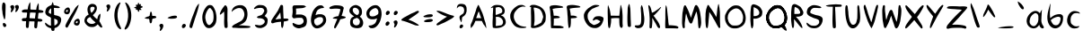 SplineFontDB: 3.2
FontName: cyrenia-regular
FullName: Cyrenia Regular
FamilyName: Cyrenia
Weight: Book
Copyright: Rai 2023, a font made for the Mira's Journal game
Version: 1.1
ItalicAngle: -1.40001
UnderlinePosition: -292
UnderlineWidth: 150
Ascent: 1599
Descent: 449
InvalidEm: 0
sfntRevision: 0x00010000
LayerCount: 2
Layer: 0 1 "Back" 1
Layer: 1 1 "Fore" 0
XUID: [1021 294 1757124127 7690120]
StyleMap: 0x0040
FSType: 0
OS2Version: 1
OS2_WeightWidthSlopeOnly: 0
OS2_UseTypoMetrics: 0
CreationTime: 1695154143
ModificationTime: 1738758934
PfmFamily: 17
TTFWeight: 400
TTFWidth: 5
LineGap: 184
VLineGap: 0
Panose: 2 0 5 3 0 0 0 0 0 0
OS2TypoAscent: 1599
OS2TypoAOffset: 0
OS2TypoDescent: -449
OS2TypoDOffset: 0
OS2TypoLinegap: 184
OS2WinAscent: 1572
OS2WinAOffset: 0
OS2WinDescent: 445
OS2WinDOffset: 0
HheadAscent: 1572
HheadAOffset: 0
HheadDescent: -445
HheadDOffset: 0
OS2SubXSize: 1330
OS2SubYSize: 1433
OS2SubXOff: 0
OS2SubYOff: 285
OS2SupXSize: 1330
OS2SupYSize: 1433
OS2SupXOff: 0
OS2SupYOff: 982
OS2StrikeYSize: 102
OS2StrikeYPos: 529
OS2Vendor: 'PfEd'
OS2CodePages: 00000001.00000000
OS2UnicodeRanges: 00000001.00000000.00000000.00000000
Lookup: 258 0 0 "'kern' Horizontal Kerning in Latin lookup 0" { "'kern' Horizontal Kerning in Latin lookup 0 subtable"  } ['kern' ('latn' <'dflt' > ) ]
MarkAttachClasses: 1
DEI: 91125
ShortTable: cvt  2
  34
  665
EndShort
ShortTable: maxp 16
  1
  0
  94
  203
  5
  0
  0
  2
  0
  1
  1
  0
  64
  46
  0
  0
EndShort
LangName: 1033 "" "" "" "FontForge 2.0 : Cyrenia Regular : 20-9-2023" "" "Version 1.0" "" "" "" "" "" "" "" "" "" "" "Cyrenia" "Regular"
GaspTable: 1 65535 2 0
Encoding: UnicodeBmp
UnicodeInterp: none
NameList: AGL For New Fonts
DisplaySize: -48
AntiAlias: 1
FitToEm: 0
WinInfo: 0 24 10
BeginPrivate: 0
EndPrivate
BeginChars: 65538 95

StartChar: .notdef
Encoding: 65536 -1 0
Width: 734
GlyphClass: 1
Flags: W
TtInstrs:
PUSHB_2
 1
 0
MDAP[rnd]
ALIGNRP
PUSHB_3
 7
 4
 0
MIRP[min,rnd,black]
SHP[rp2]
PUSHB_2
 6
 5
MDRP[rp0,min,rnd,grey]
ALIGNRP
PUSHB_3
 3
 2
 0
MIRP[min,rnd,black]
SHP[rp2]
SVTCA[y-axis]
PUSHB_2
 3
 0
MDAP[rnd]
ALIGNRP
PUSHB_3
 5
 4
 0
MIRP[min,rnd,black]
SHP[rp2]
PUSHB_3
 7
 6
 1
MIRP[rp0,min,rnd,grey]
ALIGNRP
PUSHB_3
 1
 2
 0
MIRP[min,rnd,black]
SHP[rp2]
EndTTInstrs
LayerCount: 2
Fore
SplineSet
66 0 m 1,0,-1
 66 1365 l 1,1,-1
 601 1365 l 1,2,-1
 601 0 l 1,3,-1
 66 0 l 1,0,-1
133 66 m 1,4,-1
 535 66 l 1,5,-1
 535 1298 l 1,6,-1
 133 1298 l 1,7,-1
 133 66 l 1,4,-1
EndSplineSet
Validated: 1
EndChar

StartChar: uni0000
Encoding: 0 0 1
Width: 757
GlyphClass: 1
Flags: W
LayerCount: 2
Fore
SplineSet
291 2 m 0,0,1
 258 14 258 14 248 39 c 0,2,3
 244 49 244 49 244 76 c 0,4,5
 244 154 244 154 312 205 c 0,6,7
 343 226 343 226 387 217 c 0,8,9
 405 213 405 213 424 191 c 0,10,11
 451 160 451 160 449 135 c 0,12,13
 445 88 445 88 405 46 c 128,-1,14
 365 4 365 4 320 0 c 0,15,16
 297 0 297 0 291 2 c 0,0,1
334 353 m 0,17,18
 332 355 332 355 283 467 c 0,19,20
 265 500 265 500 258 529 c 0,21,22
 246 570 246 570 246 574 c 0,23,24
 236 635 236 635 244 672 c 0,25,26
 252 705 252 705 283 734 c 0,27,28
 326 775 326 775 377 804 c 0,29,30
 432 835 432 835 459 863 c 0,31,32
 477 881 477 881 492.5 943 c 128,-1,33
 508 1005 508 1005 508 1039 c 0,34,35
 508 1068 508 1068 495 1115 c 128,-1,36
 482 1162 482 1162 472 1181 c 0,37,38
 464 1197 464 1197 439 1222 c 0,39,40
 418 1243 418 1243 367 1258 c 128,-1,41
 316 1273 316 1273 267 1271 c 0,42,43
 216 1267 216 1267 185 1246 c 0,44,45
 162 1230 162 1230 133.5 1198.5 c 128,-1,46
 105 1167 105 1167 100 1152 c 0,47,48
 96 1142 96 1142 94 1156 c 0,49,50
 88 1215 88 1215 107 1275 c 0,51,52
 132 1353 132 1353 195 1386 c 0,53,54
 263 1423 263 1423 387.5 1411.5 c 128,-1,55
 512 1400 512 1400 560 1353 c 0,56,57
 603 1310 603 1310 631 1238 c 0,58,59
 639 1213 639 1213 642.5 1172.5 c 128,-1,60
 646 1132 646 1132 646 1078.5 c 128,-1,61
 646 1025 646 1025 646 1019 c 0,62,63
 646 990 646 990 640 961 c 0,64,65
 593 754 593 754 435 672 c 0,66,67
 408 658 408 658 392 625 c 0,68,69
 384 607 384 607 381 556 c 0,70,71
 363 328 363 328 334 353 c 0,17,18
EndSplineSet
Validated: 33
EndChar

StartChar: nonmarkingreturn
Encoding: 65537 -1 2
Width: 681
GlyphClass: 1
Flags: W
LayerCount: 2
Fore
Validated: 1
EndChar

StartChar: space
Encoding: 32 32 3
Width: 689
GlyphClass: 1
Flags: W
LayerCount: 2
Fore
Validated: 1
EndChar

StartChar: exclam
Encoding: 33 33 4
Width: 470
GlyphClass: 1
Flags: W
LayerCount: 2
Fore
SplineSet
180 1486 m 0,0,1
 153 1472 153 1472 139 1419 c 0,2,3
 133 1407 133 1407 133 1394 c 0,4,5
 115 1314 115 1314 115 1197 c 0,6,7
 115 1111 115 1111 131 1013 c 0,8,9
 143 945 143 945 143 904 c 0,10,11
 143 871 143 871 154 824 c 0,12,13
 168 763 168 763 168 761 c 0,14,15
 180 706 180 706 184 695 c 0,16,17
 192 668 192 668 191 658 c 0,18,19
 197 638 197 638 219 584 c 0,20,21
 239 533 239 533 238 527 c 0,22,23
 238 523 238 523 245 517.5 c 128,-1,24
 252 512 252 512 258 512 c 0,25,26
 276 512 276 512 281 554 c 0,27,28
 281 558 281 558 291 586 c 0,29,30
 295 596 295 596 299 656 c 0,31,32
 305 718 305 718 305 722 c 0,33,34
 311 749 311 749 310 871 c 0,35,36
 310 922 310 922 316 1085 c 0,37,38
 320 1224 320 1224 318 1326 c 0,39,40
 318 1363 318 1363 312 1382 c 0,41,42
 291 1452 291 1452 250 1484 c 0,43,44
 219 1506 219 1506 180 1486 c 0,0,1
201 305 m 0,45,46
 135 282 135 282 174 162 c 0,47,48
 182 146 182 146 182 141 c 0,49,50
 188 123 188 123 211 99.5 c 128,-1,51
 234 76 234 76 252 72 c 0,52,53
 272 66 272 66 305 78 c 0,54,55
 321 86 321 86 337 106.5 c 128,-1,56
 353 127 353 127 357 144 c 0,57,58
 369 187 369 187 327 244 c 128,-1,59
 285 301 285 301 234 307 c 0,60,61
 207 307 207 307 201 305 c 0,45,46
EndSplineSet
Validated: 41
EndChar

StartChar: quotedbl
Encoding: 34 34 5
Width: 743
GlyphClass: 1
Flags: W
LayerCount: 2
Fore
SplineSet
170 1148 m 0,0,1
 160 1160 160 1160 148.5 1181.5 c 128,-1,2
 137 1203 137 1203 130 1235 c 128,-1,3
 123 1267 123 1267 145.5 1295.5 c 128,-1,4
 168 1324 168 1324 225 1337 c 0,5,6
 284 1351 284 1351 322 1308 c 0,7,8
 369 1255 369 1255 342 1160 c 0,9,10
 324 1096 324 1096 286 1035 c 128,-1,11
 248 974 248 974 211 947 c 128,-1,12
 174 920 174 920 156 935 c 0,13,14
 140 951 140 951 166.5 1037 c 128,-1,15
 193 1123 193 1123 170 1148 c 0,0,1
433 1156 m 0,16,17
 423 1168 423 1168 412.5 1189 c 128,-1,18
 402 1210 402 1210 394.5 1242.5 c 128,-1,19
 387 1275 387 1275 410 1303 c 128,-1,20
 433 1331 433 1331 490 1345 c 128,-1,21
 547 1359 547 1359 586 1316 c 0,22,23
 633 1263 633 1263 605 1167 c 0,24,25
 587 1103 587 1103 549.5 1043.5 c 128,-1,26
 512 984 512 984 474.5 956.5 c 128,-1,27
 437 929 437 929 420 945 c 0,28,29
 404 961 404 961 430 1046 c 128,-1,30
 456 1131 456 1131 433 1156 c 0,16,17
EndSplineSet
Validated: 33
EndChar

StartChar: numbersign
Encoding: 35 35 6
Width: 1236
GlyphClass: 1
Flags: W
LayerCount: 2
Fore
SplineSet
24 528 m 0,0,1
 33 561 33 561 57 573 c 0,2,3
 82 585 82 585 156 589 c 0,4,5
 242 595 242 595 436 588 c 0,6,7
 604 583 604 583 780 567 c 0,8,9
 915 555 915 555 967 552 c 0,10,11
 1072 545 1072 545 1111 537 c 0,12,13
 1152 528 1152 528 1183 484 c 0,14,15
 1212 444 1212 444 1140 403 c 0,16,17
 1114 388 1114 388 1095 389 c 0,18,19
 902 399 902 399 708 399 c 0,20,21
 439 399 439 399 432 410 c 1,22,23
 432 410 432 410 168 411 c 0,24,25
 86 411 86 411 61 419 c 0,26,27
 38 428 38 428 25 456 c 0,28,29
 12 486 12 486 24 528 c 0,0,1
25 1026 m 0,30,31
 91 1081 91 1081 174 1090 c 1,32,33
 375 1093 375 1093 454 1089 c 0,34,35
 722 1076 722 1076 801 1074 c 0,36,37
 1181 1065 1181 1065 1231 1004 c 0,38,39
 1275 950 1275 950 1215 916 c 0,40,41
 1156 883 1156 883 727 906 c 0,42,43
 543 916 543 916 459 911 c 0,44,45
 415 908 415 908 186 912 c 0,46,47
 69 914 69 914 62 917 c 0,48,49
 39 926 39 926 27 954 c 0,50,51
 3 1008 3 1008 25 1026 c 0,30,31
773 8 m 0,52,53
 743 21 743 21 733 47 c 0,54,55
 723 76 723 76 726 156 c 0,56,57
 728 250 728 250 750.5 459 c 128,-1,58
 773 668 773 668 800 831 c 0,59,60
 822 976 822 976 830 1032 c 0,61,62
 847 1161 847 1161 860 1220 c 0,63,64
 867 1255 867 1255 895.5 1327 c 128,-1,65
 924 1399 924 1399 934 1408 c 0,66,67
 941 1414 941 1414 948 1432 c 0,68,69
 953 1445 953 1445 956 1449.5 c 128,-1,70
 959 1454 959 1454 962.5 1452 c 128,-1,71
 966 1450 966 1450 967.5 1442 c 128,-1,72
 969 1434 969 1434 973 1416 c 0,73,74
 985 1361 985 1361 981 1293 c 0,75,76
 980 1282 980 1282 980.5 1265 c 128,-1,77
 981 1248 981 1248 982.5 1220 c 128,-1,78
 984 1192 984 1192 983 1173 c 0,79,80
 985 1098 985 1098 949 741 c 0,81,82
 922 468 922 468 922 452 c 0,83,84
 920 368 920 368 898 156 c 0,85,86
 888 60 888 60 881 41 c 0,87,88
 870 16 870 16 842 4 c 0,89,90
 809 -9 809 -9 773 8 c 0,52,53
294 25 m 0,91,92
 262 39 262 39 254 64 c 0,93,94
 244 96 244 96 247 213 c 0,95,96
 249 307 249 307 271 516 c 0,97,98
 292 702 292 702 321 888 c 0,99,100
 343 1033 343 1033 351 1089 c 0,101,102
 369 1229 369 1229 381 1277 c 0,103,104
 389 1312 389 1312 417 1384 c 256,105,106
 445 1456 445 1456 455 1465 c 0,107,108
 462 1471 462 1471 469 1489 c 0,109,110
 474 1502 474 1502 477 1506 c 0,111,112
 480 1511 480 1511 483 1509 c 0,113,114
 487 1507 487 1507 489 1499 c 0,115,116
 490 1491 490 1491 494 1473 c 0,117,118
 508 1409 508 1409 502 1350 c 0,119,120
 500 1334 500 1334 502 1322 c 0,121,122
 503 1305 503 1305 503.5 1277 c 128,-1,123
 504 1249 504 1249 504 1230 c 0,124,125
 506 1155 506 1155 470 798 c 0,126,127
 443 525 443 525 443 509 c 0,128,129
 441 443 441 443 419 213 c 0,130,131
 405 64 405 64 402 58 c 0,132,133
 391 33 391 33 363 21 c 0,134,135
 333 9 333 9 294 25 c 0,91,92
EndSplineSet
Validated: 37
EndChar

StartChar: dollar
Encoding: 36 36 7
Width: 1149
GlyphClass: 1
Flags: W
LayerCount: 2
Fore
SplineSet
530 -150 m 0,0,1
 497 -142 497 -142 482 -115 c 0,2,3
 468 -92 468 -92 460 -29 c 0,4,5
 450 59 450 59 448 368 c 128,-1,6
 446 677 446 677 454 832 c 0,7,8
 456 852 456 852 458 918 c 128,-1,9
 460 984 460 984 460 1004 c 0,10,11
 466 1275 466 1275 470 1304 c 0,12,13
 474 1329 474 1329 495.5 1396.5 c 128,-1,14
 517 1464 517 1464 525 1474 c 0,15,16
 531 1480 531 1480 536 1497 c 0,17,18
 548 1524 548 1524 554 1513 c 0,19,20
 558 1507 558 1507 566 1486 c 0,21,22
 587 1429 587 1429 593 1374 c 0,23,24
 597 1335 597 1335 605 1294 c 0,25,26
 617 1222 617 1222 628 756 c 0,27,28
 634 508 634 508 636 498 c 0,29,30
 636 492 636 492 648 4 c 0,31,32
 650 -92 650 -92 646 -105 c 0,33,34
 638 -130 638 -130 607 -144 c 0,35,36
 569 -160 569 -160 530 -150 c 0,0,1
455 8 m 0,37,38
 389 16 389 16 355 31 c 0,39,40
 351 33 351 33 337.5 38 c 128,-1,41
 324 43 324 43 320 45 c 0,42,43
 242 74 242 74 176 144 c 0,44,45
 135 189 135 189 117 242 c 0,46,47
 97 308 97 308 125 322 c 0,48,49
 141 330 141 330 182 291 c 0,50,51
 219 256 219 256 312 193 c 0,52,53
 367 160 367 160 424 154 c 0,54,55
 549 140 549 140 611 150 c 0,56,57
 650 156 650 156 691 176 c 0,58,59
 771 215 771 215 810 279 c 0,60,61
 816 289 816 289 820 297 c 128,-1,62
 824 305 824 305 826 309.5 c 128,-1,63
 828 314 828 314 829 323 c 128,-1,64
 830 332 830 332 830 335 c 128,-1,65
 830 338 830 338 830 350.5 c 128,-1,66
 830 363 830 363 830 369 c 0,67,68
 830 408 830 408 826 429.5 c 128,-1,69
 822 451 822 451 817 458 c 128,-1,70
 812 465 812 465 799 478 c 0,71,72
 748 529 748 529 594 572 c 0,73,74
 543 586 543 586 513 597 c 0,75,76
 478 611 478 611 416 642 c 0,77,78
 383 660 383 660 353 670 c 0,79,80
 296 691 296 691 240 732 c 128,-1,81
 184 773 184 773 158 816 c 0,82,83
 144 839 144 839 133 869 c 0,84,85
 110 941 110 941 148 1064 c 0,86,87
 175 1150 175 1150 220.5 1199 c 128,-1,88
 266 1248 266 1248 359 1296 c 0,89,90
 427 1331 427 1331 486 1339 c 0,91,92
 572 1351 572 1351 695 1322 c 0,93,94
 724 1312 724 1312 738 1312 c 0,95,96
 822 1294 822 1294 886 1263 c 0,97,98
 941 1238 941 1238 953 1208 c 0,99,100
 957 1200 957 1200 951 1193 c 0,101,102
 943 1179 943 1179 904 1173 c 0,103,104
 840 1163 840 1163 754 1175 c 0,105,106
 711 1181 711 1181 672 1181 c 0,107,108
 649 1181 649 1181 613.5 1182 c 128,-1,109
 578 1183 578 1183 566 1182 c 128,-1,110
 554 1181 554 1181 533.5 1180 c 128,-1,111
 513 1179 513 1179 500.5 1174 c 128,-1,112
 488 1169 488 1169 471 1162 c 0,113,114
 428 1142 428 1142 396 1107 c 0,115,116
 326 1031 326 1031 320 931 c 0,117,118
 320 913 320 913 324 906 c 0,119,120
 344 867 344 867 484 818 c 0,121,122
 560 791 560 791 560 791 c 2,123,124
 642 760 642 760 717 750 c 0,125,126
 819 736 819 736 914 689 c 0,127,128
 1006 646 1006 646 1027 551 c 0,129,130
 1033 524 1033 524 1031 496 c 0,131,132
 1027 381 1027 381 976 279 c 0,133,134
 945 217 945 217 910 172 c 0,135,136
 799 31 799 31 636 8 c 0,137,138
 555 -6 555 -6 455 8 c 0,37,38
EndSplineSet
Validated: 37
EndChar

StartChar: percent
Encoding: 37 37 8
Width: 1144
GlyphClass: 1
Flags: W
LayerCount: 2
Fore
SplineSet
771 160 m 0,0,1
 689 172 689 172 652 226 c 0,2,3
 632 257 632 257 633 310 c 0,4,5
 633 386 633 386 681 453 c 0,6,7
 699 476 699 476 742 508 c 0,8,9
 797 547 797 547 834 553 c 0,10,11
 924 563 924 563 955 469 c 1,12,13
 955 469 955 469 958 455 c 128,-1,14
 961 441 961 441 964.5 424.5 c 128,-1,15
 968 408 968 408 968 400 c 0,16,17
 974 341 974 341 953 277 c 0,18,19
 914 162 914 162 808 158 c 0,20,21
 785 158 785 158 771 160 c 0,0,1
799 297 m 0,22,23
 822 305 822 305 830 318 c 0,24,25
 842 343 842 343 843 349 c 0,26,27
 845 359 845 359 845 379 c 0,28,29
 845 393 845 393 840 404 c 0,30,31
 832 416 832 416 816 416 c 0,32,33
 802 416 802 416 791 410 c 0,34,35
 770 396 770 396 759 385 c 0,36,37
 734 352 734 352 742 322 c 0,38,39
 746 306 746 306 765 299 c 0,40,41
 783 291 783 291 799 297 c 0,22,23
211 812 m 0,42,43
 129 824 129 824 92 879 c 0,44,45
 71 912 71 912 70 963 c 0,46,47
 70 1035 70 1035 121 1103 c 0,48,49
 144 1134 144 1134 180 1160 c 0,50,51
 235 1199 235 1199 273 1205 c 0,52,53
 363 1215 363 1215 394 1121 c 1,54,55
 394 1121 394 1121 397 1107 c 128,-1,56
 400 1093 400 1093 404 1076.5 c 128,-1,57
 408 1060 408 1060 408 1052 c 0,58,59
 414 993 414 993 392 929 c 0,60,61
 353 814 353 814 248 810 c 0,62,63
 225 810 225 810 211 812 c 0,42,43
238 949 m 0,64,65
 258 957 258 957 267 970 c 0,66,67
 283 1001 283 1001 283 1002 c 0,68,69
 285 1012 285 1012 285 1031 c 0,70,71
 285 1041 285 1041 277 1056 c 0,72,73
 269 1068 269 1068 255.5 1068 c 128,-1,74
 242 1068 242 1068 230 1062 c 0,75,76
 205 1046 205 1046 197 1037 c 0,77,78
 172 1004 172 1004 180 974 c 0,79,80
 182 960 182 960 207 951 c 0,81,82
 224 943 224 943 238 949 c 0,64,65
158 80 m 0,83,84
 138 111 138 111 143 141 c 0,85,86
 147 176 147 176 178 246 c 0,87,88
 217 334 217 334 320.5 520.5 c 128,-1,89
 424 707 424 707 512 851 c 0,90,91
 563 929 563 929 621 1031 c 0,92,93
 705 1172 705 1172 720 1191 c 0,94,95
 740 1220 740 1220 792.5 1273 c 128,-1,96
 845 1326 845 1326 857 1330 c 0,97,98
 863 1332 863 1332 879 1345 c 0,99,100
 900 1365 900 1365 900 1349 c 0,101,102
 900 1341 900 1341 894 1316 c 0,103,104
 880 1255 880 1255 853 1195 c 0,105,106
 824 1131 824 1131 804 1080 c 0,107,108
 767 988 767 988 603 685 c 0,109,110
 474 445 474 445 465 422 c 0,111,112
 438 354 438 354 326 152 c 0,113,114
 281 64 281 64 266 53 c 0,115,116
 245 32 245 32 217 37 c 0,117,118
 179 45 179 45 158 80 c 0,83,84
EndSplineSet
Validated: 33
EndChar

StartChar: ampersand
Encoding: 38 38 9
Width: 1212
GlyphClass: 1
Flags: W
LayerCount: 2
Fore
SplineSet
1044 47 m 0,0,1
 995 68 995 68 941 137 c 0,2,3
 935 145 935 145 925.5 156.5 c 128,-1,4
 916 168 916 168 903 181.5 c 128,-1,5
 890 195 890 195 886 199 c 2,6,-1
 859 230 l 1,7,-1
 841 209 l 2,8,9
 810 172 810 172 749.5 133 c 128,-1,10
 689 94 689 94 644 82 c 0,11,12
 603 70 603 70 525 72 c 128,-1,13
 447 74 447 74 394 90 c 0,14,15
 326 110 326 110 269 154 c 0,16,17
 175 232 175 232 131 326 c 0,18,19
 69 453 69 453 146 609 c 0,20,21
 195 711 195 711 310 775 c 1,22,-1
 349 799 l 1,23,-1
 342 810 l 1,24,25
 307 880 307 880 285 980 c 0,26,27
 264 1087 264 1087 288 1189.5 c 128,-1,28
 312 1292 312 1292 371 1343 c 0,29,30
 426 1390 426 1390 488 1408 c 0,31,32
 513 1414 513 1414 572 1413 c 0,33,34
 607 1413 607 1413 642 1402 c 0,35,36
 841 1330 841 1330 808 1109 c 0,37,38
 785 959 785 959 631 804 c 2,39,-1
 582 756 l 1,40,-1
 638 695 l 2,41,42
 689 640 689 640 722 611 c 0,43,44
 743 591 743 591 785.5 557 c 128,-1,45
 828 523 828 523 830 523 c 0,46,47
 834 523 834 523 849 588 c 0,48,49
 872 680 872 680 893 723.5 c 128,-1,50
 914 767 914 767 953 804 c 0,51,52
 998 847 998 847 1009 840 c 0,53,54
 1017 832 1017 832 1015 762.5 c 128,-1,55
 1013 693 1013 693 1005 658 c 0,56,57
 1005 656 1005 656 1001.5 641.5 c 128,-1,58
 998 627 998 627 994 605.5 c 128,-1,59
 990 584 990 584 988 574 c 0,60,61
 968 484 968 484 959 443 c 2,62,-1
 951 414 l 1,63,64
 1006 334 1006 334 1058 223 c 0,65,66
 1064 213 1064 213 1073 195.5 c 128,-1,67
 1082 178 1082 178 1086.5 168 c 128,-1,68
 1091 158 1091 158 1099 144.5 c 128,-1,69
 1107 131 1107 131 1110 122 c 128,-1,70
 1113 113 1113 113 1116 102.5 c 128,-1,71
 1119 92 1119 92 1119 84 c 128,-1,72
 1119 76 1119 76 1118 68.5 c 128,-1,73
 1117 61 1117 61 1112 55 c 128,-1,74
 1107 49 1107 49 1099 45 c 0,75,76
 1079 33 1079 33 1044 47 c 0,0,1
625 267 m 0,77,78
 652 275 652 275 695 302.5 c 128,-1,79
 738 330 738 330 738 336 c 128,-1,80
 738 342 738 342 689 383 c 0,81,82
 574 479 574 479 517 543 c 0,83,84
 470 596 470 596 435 646 c 1,85,-1
 430 656 l 1,86,-1
 379 629 l 2,87,88
 293 584 293 584 264 527 c 0,89,90
 239 480 239 480 238 443 c 0,91,92
 238 414 238 414 289 357 c 0,93,94
 351 287 351 287 420 269 c 0,95,96
 529 238 529 238 625 267 c 0,77,78
547 933 m 0,97,98
 621 1007 621 1007 658 1081.5 c 128,-1,99
 695 1156 695 1156 679 1195 c 0,100,101
 659 1246 659 1246 566 1246 c 0,102,103
 474 1246 474 1246 445 1179 c 0,104,105
 437 1161 437 1161 437 1099 c 0,106,107
 437 1042 437 1042 449 1009 c 0,108,109
 457 984 457 984 468.5 955.5 c 128,-1,110
 480 927 480 927 490 910.5 c 128,-1,111
 500 894 500 894 502 894 c 0,112,113
 512 894 512 894 547 933 c 0,97,98
EndSplineSet
Validated: 33
EndChar

StartChar: quotesingle
Encoding: 39 39 10
Width: 474
GlyphClass: 1
Flags: W
LayerCount: 2
Fore
SplineSet
166 1189 m 0,0,1
 156 1201 156 1201 145.5 1222.5 c 128,-1,2
 135 1244 135 1244 127 1276 c 128,-1,3
 119 1308 119 1308 142.5 1336.5 c 128,-1,4
 166 1365 166 1365 222.5 1378.5 c 128,-1,5
 279 1392 279 1392 320 1347 c 0,6,7
 365 1296 365 1296 340 1201 c 0,8,9
 322 1137 322 1137 284 1076 c 128,-1,10
 246 1015 246 1015 209 988 c 128,-1,11
 172 961 172 961 154 976 c 0,12,13
 138 992 138 992 163.5 1078 c 128,-1,14
 189 1164 189 1164 166 1189 c 0,0,1
EndSplineSet
Validated: 33
EndChar

StartChar: parenleft
Encoding: 40 40 11
Width: 593
GlyphClass: 1
Flags: W
LayerCount: 2
Fore
SplineSet
428 -43 m 0,0,1
 274 43 274 43 185 330 c 0,2,3
 60 740 60 740 176 1126 c 0,4,5
 252 1376 252 1376 404 1478 c 0,6,7
 441 1503 441 1503 459 1492 c 0,8,9
 480 1474 480 1474 449 1413 c 0,10,11
 431 1380 431 1380 428 1365 c 0,12,13
 424 1345 424 1345 408 1310 c 0,14,15
 387 1257 387 1257 377 1216 c 0,16,17
 373 1198 373 1198 353 1140 c 0,18,19
 333 1076 333 1076 326 1031 c 0,20,21
 252 672 252 672 377 303 c 0,22,23
 406 213 406 213 455 115 c 1,24,25
 525 -8 525 -8 494 -49 c 0,26,27
 477 -68 477 -68 428 -43 c 0,0,1
EndSplineSet
Validated: 33
EndChar

StartChar: parenright
Encoding: 41 41 12
Width: 587
GlyphClass: 1
Flags: W
LayerCount: 2
Fore
SplineSet
164 -59 m 0,0,1
 318 27 318 27 406 316 c 0,2,3
 531 732 531 732 416 1123 c 0,4,5
 340 1377 340 1377 187 1478 c 0,6,7
 150 1503 150 1503 133 1492 c 0,8,9
 110 1474 110 1474 143 1412 c 0,10,11
 161 1379 161 1379 164 1363 c 0,12,13
 168 1340 168 1340 184 1306 c 0,14,15
 209 1245 209 1245 217 1212 c 0,16,17
 219 1198 219 1198 238 1136 c 0,18,19
 252 1091 252 1091 264 1027 c 0,20,21
 338 658 338 658 215 289 c 0,22,23
 184 193 184 193 137 100 c 1,24,25
 67 -23 67 -23 98 -64 c 0,26,27
 115 -84 115 -84 164 -59 c 0,0,1
EndSplineSet
Validated: 41
EndChar

StartChar: asterisk
Encoding: 42 42 13
Width: 634
GlyphClass: 1
Flags: W
LayerCount: 2
Fore
SplineSet
426 1173 m 0,0,1
 432 1163 432 1163 442.5 1147.5 c 128,-1,2
 453 1132 453 1132 461 1121.5 c 128,-1,3
 469 1111 469 1111 476.5 1097.5 c 128,-1,4
 484 1084 484 1084 483 1076 c 128,-1,5
 482 1068 482 1068 478 1060 c 0,6,7
 449 1033 449 1033 340 1123 c 0,8,9
 320 1139 320 1139 252 1207 c 1,10,11
 168 1301 168 1301 168 1333 c 0,12,13
 168 1353 168 1353 181.5 1362.5 c 128,-1,14
 195 1372 195 1372 213 1371 c 0,15,16
 256 1365 256 1365 289 1339 c 0,17,18
 297 1333 297 1333 392 1218 c 0,19,20
 406 1202 406 1202 426 1173 c 0,0,1
357 1365 m 0,21,22
 427 1410 427 1410 447 1400 c 0,23,24
 470 1386 470 1386 437 1304 c 0,25,26
 431 1298 431 1298 431 1289 c 0,27,28
 421 1258 421 1258 405 1232.5 c 128,-1,29
 389 1207 389 1207 356.5 1172.5 c 128,-1,30
 324 1138 324 1138 322 1136 c 0,31,32
 291 1099 291 1099 250 1074.5 c 128,-1,33
 209 1050 209 1050 185 1068 c 0,34,35
 152 1091 152 1091 195 1171 c 0,36,37
 228 1228 228 1228 283 1289 c 0,38,39
 299 1305 299 1305 311.5 1319 c 128,-1,40
 324 1333 324 1333 328 1339 c 128,-1,41
 332 1345 332 1345 339.5 1351 c 128,-1,42
 347 1357 347 1357 357 1365 c 0,21,22
277 1363 m 0,43,44
 285 1480 285 1480 314 1478 c 0,45,46
 337 1476 337 1476 357 1415.5 c 128,-1,47
 377 1355 377 1355 381 1300 c 0,48,49
 389 1183 389 1183 385 1154 c 0,50,51
 367 963 367 963 328 955 c 0,52,53
 320 953 320 953 312.5 958.5 c 128,-1,54
 305 964 305 964 300 971 c 128,-1,55
 295 978 295 978 289 987 c 128,-1,56
 283 996 283 996 281 998 c 0,57,58
 277 1004 277 1004 262 1126 c 0,59,60
 258 1161 258 1161 267 1255 c 0,61,62
 273 1297 273 1297 277 1363 c 0,43,44
182 1158 m 0,63,64
 120 1162 120 1162 89.5 1174.5 c 128,-1,65
 59 1187 59 1187 81 1207.5 c 128,-1,66
 103 1228 103 1228 184 1251 c 0,67,68
 323 1290 323 1290 353 1292 c 0,69,70
 507 1302 507 1302 535 1273 c 0,71,72
 551 1257 551 1257 551 1234 c 0,73,74
 553 1220 553 1220 531 1199 c 0,75,76
 527 1195 527 1195 508.5 1191 c 128,-1,77
 490 1187 490 1187 467.5 1183 c 128,-1,78
 445 1179 445 1179 437 1177 c 0,79,80
 386 1165 386 1165 303 1164 c 0,81,82
 264 1162 264 1162 232 1160 c 128,-1,83
 200 1158 200 1158 182 1158 c 0,63,64
EndSplineSet
Validated: 37
EndChar

StartChar: plus
Encoding: 43 43 14
Width: 773
GlyphClass: 1
Flags: W
LayerCount: 2
Fore
SplineSet
349 789 m 0,0,1
 353 803 353 803 358 830 c 128,-1,2
 363 857 363 857 367 878.5 c 128,-1,3
 371 900 371 900 377 921.5 c 128,-1,4
 383 943 383 943 391.5 954.5 c 128,-1,5
 400 966 400 966 412 964 c 0,6,7
 443 962 443 962 460.5 890 c 128,-1,8
 478 818 478 818 482 740 c 0,9,10
 494 580 494 580 488 521 c 0,11,12
 472 334 472 334 439 310 c 1,13,14
 414 285 414 285 398 285 c 0,15,16
 384 285 384 285 353 322 c 0,17,18
 337 340 337 340 324 496 c 0,19,20
 318 555 318 555 338 711 c 0,21,22
 345 773 345 773 349 789 c 0,0,1
172 553 m 0,23,24
 63 580 63 580 55 588 c 0,25,26
 53 590 53 590 53 594 c 0,27,28
 55 598 55 598 94 619 c 128,-1,29
 133 640 133 640 150 646 c 0,30,31
 170 652 170 652 195 664 c 0,32,33
 306 711 306 711 492 720 c 0,34,35
 553 724 553 724 617 715.5 c 128,-1,36
 681 707 681 707 697 689 c 1,37,38
 718 648 718 648 718 636.5 c 128,-1,39
 718 625 718 625 716.5 620 c 128,-1,40
 715 615 715 615 707 611 c 128,-1,41
 699 607 699 607 695 603 c 0,42,43
 685 593 685 593 549 562 c 0,44,45
 483 546 483 546 322 545 c 0,46,47
 205 545 205 545 172 553 c 0,23,24
EndSplineSet
Validated: 37
EndChar

StartChar: comma
Encoding: 44 44 15
Width: 476
GlyphClass: 1
Flags: W
LayerCount: 2
Fore
SplineSet
170 66 m 0,0,1
 160 78 160 78 148.5 99.5 c 128,-1,2
 137 121 137 121 130 153 c 128,-1,3
 123 185 123 185 145.5 213.5 c 128,-1,4
 168 242 168 242 225 256 c 0,5,6
 284 270 284 270 322 226 c 0,7,8
 369 173 369 173 342 78 c 0,9,10
 324 14 324 14 286 -46.5 c 128,-1,11
 248 -107 248 -107 211 -134.5 c 128,-1,12
 174 -162 174 -162 156 -146 c 0,13,14
 140 -130 140 -130 166.5 -44.5 c 128,-1,15
 193 41 193 41 170 66 c 0,0,1
EndSplineSet
Validated: 33
EndChar

StartChar: hyphen
Encoding: 45 45 16
Width: 800
GlyphClass: 1
Flags: W
LayerCount: 2
Fore
SplineSet
246 562 m 4,0,1
 143 587 143 587 133 597 c 4,2,3
 131 599 131 599 131 603 c 4,4,5
 133 607 133 607 171 628.5 c 132,-1,6
 209 650 209 650 226 656 c 4,7,8
 242 660 242 660 269 674 c 4,9,10
 388 725 388 725 508 730 c 4,11,12
 625 736 625 736 648 709 c 4,13,14
 654 703 654 703 665 679.5 c 132,-1,15
 676 656 676 656 676 650 c 4,16,17
 676 636 676 636 656 617 c 4,18,19
 631 588 631 588 564.5 572 c 132,-1,20
 498 556 498 556 338 554 c 4,21,22
 279 554 279 554 246 562 c 4,0,1
EndSplineSet
Validated: 33
EndChar

StartChar: period
Encoding: 46 46 17
Width: 480
GlyphClass: 1
Flags: W
LayerCount: 2
Fore
SplineSet
180 14 m 0,0,1
 149 24 149 24 137 57 c 0,2,3
 131 75 131 75 131 96 c 0,4,5
 131 190 131 190 207 242 c 0,6,7
 236 263 236 263 289 250 c 0,8,9
 314 242 314 242 330 226 c 0,10,11
 359 191 359 191 357 160 c 0,12,13
 353 107 353 107 308.5 60.5 c 128,-1,14
 264 14 264 14 215 10 c 0,15,16
 192 10 192 10 180 14 c 0,0,1
EndSplineSet
Validated: 33
EndChar

StartChar: slash
Encoding: 47 47 18
Width: 739
GlyphClass: 1
Flags: W
LayerCount: 2
Fore
SplineSet
133 39 m 0,0,1
 106 70 106 70 103 96 c 0,2,3
 101 119 101 119 121 207 c 0,4,5
 180 443 180 443 346 863 c 0,6,7
 412 1035 412 1035 420 1054 c 0,8,9
 465 1177 465 1177 492 1230 c 0,10,11
 508 1263 508 1263 551 1324.5 c 128,-1,12
 594 1386 594 1386 603 1392 c 0,13,14
 609 1396 609 1396 623 1412 c 0,15,16
 641 1433 641 1433 642 1423 c 0,17,18
 644 1415 644 1415 642 1386 c 0,19,20
 640 1324 640 1324 623 1255 c 0,21,22
 598 1150 598 1150 594 1136 c 0,23,24
 573 1038 573 1038 467 715 c 0,25,26
 387 479 387 479 375 430 c 0,27,28
 373 420 373 420 357.5 372 c 128,-1,29
 342 324 342 324 318.5 249 c 128,-1,30
 295 174 295 174 283 139 c 0,31,32
 254 43 254 43 242 29 c 0,33,34
 228 9 228 9 195 9.5 c 128,-1,35
 162 10 162 10 133 39 c 0,0,1
EndSplineSet
Validated: 33
EndChar

StartChar: zero
Encoding: 48 48 19
Width: 1040
GlyphClass: 1
Flags: W
LayerCount: 2
Fore
SplineSet
445 14 m 0,0,1
 441 14 441 14 435.5 16 c 128,-1,2
 430 18 430 18 423 19.5 c 128,-1,3
 416 21 416 21 414 21 c 0,4,5
 316 41 316 41 219 203 c 0,6,7
 190 254 190 254 164 330 c 0,8,9
 143 391 143 391 133 445 c 0,10,11
 113 543 113 543 117 672 c 0,12,13
 121 779 121 779 154 879 c 0,14,15
 195 1000 195 1000 220.5 1053.5 c 128,-1,16
 246 1107 246 1107 297 1177 c 0,17,18
 338 1236 338 1236 360.5 1261.5 c 128,-1,19
 383 1287 383 1287 418 1310 c 0,20,21
 473 1347 473 1347 531 1347 c 0,22,23
 654 1347 654 1347 707 1289 c 0,24,25
 730 1266 730 1266 761.5 1215 c 128,-1,26
 793 1164 793 1164 806 1130 c 0,27,28
 818 1103 818 1103 832 1076 c 0,29,30
 867 1008 867 1008 890 904 c 0,31,32
 960 601 960 601 898 355 c 0,33,34
 861 220 861 220 765 127 c 0,35,36
 710 72 710 72 636 37 c 0,37,38
 605 23 605 23 564 16 c 0,39,40
 533 10 533 10 486 10 c 0,41,42
 461 10 461 10 445 14 c 0,0,1
500 187 m 0,43,44
 541 183 541 183 576 215 c 0,45,46
 609 246 609 246 619 254 c 0,47,48
 629 264 629 264 648 285 c 0,49,50
 669 308 669 308 685 334 c 0,51,52
 699 357 699 357 713 377 c 0,53,54
 729 404 729 404 744 484 c 0,55,56
 760 568 760 568 759 658 c 0,57,58
 759 953 759 953 676 1050 c 0,59,60
 664 1064 664 1064 642 1093 c 0,61,62
 621 1122 621 1122 609 1138 c 256,63,64
 597 1154 597 1154 576 1167 c 0,65,66
 553 1179 553 1179 533 1173 c 0,67,68
 512 1167 512 1167 482 1138 c 0,69,70
 451 1107 451 1107 416 1050 c 0,71,72
 354 952 354 952 322 849 c 0,73,74
 308 800 308 800 297 750 c 0,75,76
 291 723 291 723 287 621 c 0,77,78
 287 598 287 598 289 584 c 0,79,80
 293 568 293 568 299 539 c 256,81,82
 305 510 305 510 312 474 c 0,83,84
 314 458 314 458 336 387 c 0,85,86
 395 197 395 197 500 187 c 0,43,44
EndSplineSet
Validated: 33
EndChar

StartChar: one
Encoding: 49 49 20
Width: 671
GlyphClass: 1
Flags: W
LayerCount: 2
Fore
SplineSet
418 18 m 0,0,1
 385 26 385 26 371 49 c 0,2,3
 357 74 357 74 349 143 c 0,4,5
 329 309 329 309 344 611 c 0,6,7
 348 695 348 695 345 775 c 128,-1,8
 342 855 342 855 336 914 c 2,9,-1
 332 972 l 1,10,11
 332 972 332 972 230 873 c 1,12,13
 99 754 99 754 94 806 c 0,14,15
 88 843 88 843 130 945.5 c 128,-1,16
 172 1048 172 1048 246 1156 c 0,17,18
 267 1187 267 1187 295.5 1224 c 128,-1,19
 324 1261 324 1261 343.5 1285.5 c 128,-1,20
 363 1310 363 1310 365 1314 c 0,21,22
 377 1334 377 1334 416 1328 c 128,-1,23
 455 1322 455 1322 459 1300 c 0,24,25
 461 1294 461 1294 483.5 1267 c 128,-1,26
 506 1240 506 1240 508 1214 c 1,27,28
 526 1161 526 1161 528.5 1103.5 c 128,-1,29
 531 1046 531 1046 527 917.5 c 128,-1,30
 523 789 523 789 525 674 c 0,31,32
 525 613 525 613 524 555.5 c 128,-1,33
 523 498 523 498 523 469.5 c 128,-1,34
 523 441 523 441 523 435 c 0,35,36
 531 376 531 376 535 166 c 0,37,38
 537 80 537 80 531 61 c 0,39,40
 523 40 523 40 492 23 c 1,41,42
 455 8 455 8 418 18 c 0,0,1
EndSplineSet
Validated: 33
EndChar

StartChar: two
Encoding: 50 50 21
Width: 1255
GlyphClass: 1
Flags: W
LayerCount: 2
Fore
SplineSet
465 16 m 0,0,1
 451 18 451 18 348 25 c 0,2,3
 243 33 243 33 213 29 c 0,4,5
 158 21 158 21 135 55 c 0,6,7
 106 90 106 90 146 131 c 0,8,9
 201 195 201 195 340 262 c 0,10,11
 375 278 375 278 428.5 309 c 128,-1,12
 482 340 482 340 541 369 c 1,13,14
 742 451 742 451 808 674 c 0,15,16
 847 813 847 813 802 947 c 0,17,18
 769 1047 769 1047 713.5 1103.5 c 128,-1,19
 658 1160 658 1160 594.5 1168.5 c 128,-1,20
 531 1177 531 1177 478.5 1169.5 c 128,-1,21
 426 1162 426 1162 373 1140 c 0,22,23
 256 1095 256 1095 168 1015 c 0,24,25
 127 978 127 978 115 957 c 0,26,27
 111 951 111 951 105 957 c 2,28,-1
 100 963 l 1,29,-1
 105 998 l 2,30,31
 123 1101 123 1101 210 1198.5 c 128,-1,32
 297 1296 297 1296 476 1330 c 1,33,34
 632 1353 632 1353 732 1320 c 0,35,36
 834 1285 834 1285 898.5 1200 c 128,-1,37
 963 1115 963 1115 983.5 1010.5 c 128,-1,38
 1004 906 1004 906 1003 809.5 c 128,-1,39
 1002 713 1002 713 982 629 c 0,40,41
 962 529 962 529 916 453 c 0,42,43
 832 318 832 318 668 244 c 0,44,45
 645 232 645 232 618.5 221.5 c 128,-1,46
 592 211 592 211 574 204 c 128,-1,47
 556 197 556 197 540.5 192 c 128,-1,48
 525 187 525 187 519 184 c 2,49,-1
 512 182 l 1,50,51
 514 180 514 180 668 168 c 0,52,53
 1049 143 1049 143 1121 123 c 0,54,55
 1123 123 1123 123 1146 117 c 0,56,57
 1166 109 1166 109 1164 102 c 0,58,59
 1160 100 1160 100 1162 96 c 0,60,61
 1170 80 1170 80 1159 63.5 c 128,-1,62
 1148 47 1148 47 1126 39 c 0,63,64
 1079 25 1079 25 1007 20 c 0,65,66
 939 14 939 14 721.5 12 c 128,-1,67
 504 10 504 10 465 16 c 0,0,1
EndSplineSet
Validated: 33
EndChar

StartChar: three
Encoding: 51 51 22
Width: 983
GlyphClass: 1
Flags: W
LayerCount: 2
Fore
SplineSet
264 47 m 0,0,1
 233 63 233 63 191 103 c 0,2,3
 154 142 154 142 147.5 161 c 128,-1,4
 141 180 141 180 158 195 c 0,5,6
 168 205 168 205 269 193 c 0,7,8
 312 185 312 185 357 176 c 0,9,10
 390 168 390 168 422 170 c 0,11,12
 520 174 520 174 604.5 233.5 c 128,-1,13
 689 293 689 293 705 363 c 0,14,15
 725 449 725 449 637 519.5 c 128,-1,16
 549 590 549 590 353 584 c 0,17,18
 341 584 341 584 322 594 c 0,19,20
 318 596 318 596 311.5 599.5 c 128,-1,21
 305 603 305 603 300 605 c 128,-1,22
 295 607 295 607 289 610 c 128,-1,23
 283 613 283 613 279 616 c 128,-1,24
 275 619 275 619 271 623 c 128,-1,25
 267 627 267 627 265.5 630 c 128,-1,26
 264 633 264 633 263 637.5 c 128,-1,27
 262 642 262 642 263 646 c 128,-1,28
 264 650 264 650 267 656 c 0,29,30
 294 697 294 697 416 732 c 0,31,32
 477 748 477 748 514 768.5 c 128,-1,33
 551 789 551 789 561.5 800.5 c 128,-1,34
 572 812 572 812 594 843 c 0,35,36
 680 958 680 958 679 1019 c 0,37,38
 679 1048 679 1048 657.5 1087 c 128,-1,39
 636 1126 636 1126 609 1148 c 0,40,41
 523 1212 523 1212 275 1162 c 0,42,43
 216 1150 216 1150 176 1130 c 0,44,45
 119 1107 119 1107 103 1125 c 0,46,47
 93 1135 93 1135 94 1146 c 0,48,49
 94 1167 94 1167 115 1189 c 0,50,51
 133 1207 133 1207 137 1212 c 0,52,53
 160 1245 160 1245 224.5 1286.5 c 128,-1,54
 289 1328 289 1328 336 1341 c 0,55,56
 363 1349 363 1349 416 1349 c 0,57,58
 562 1343 562 1343 619.5 1327.5 c 128,-1,59
 677 1312 677 1312 734 1265 c 0,60,61
 771 1234 771 1234 788.5 1206.5 c 128,-1,62
 806 1179 806 1179 824 1123 c 0,63,64
 849 1033 849 1033 845 974 c 0,65,66
 841 925 841 925 822.5 885 c 128,-1,67
 804 845 804 845 744 769 c 0,68,69
 701 712 701 712 701 711 c 0,70,71
 713 703 713 703 722 697 c 0,72,73
 779 664 779 664 823 609 c 128,-1,74
 867 554 867 554 871 513 c 0,75,76
 875 482 875 482 868 406 c 128,-1,77
 861 330 861 330 847 281 c 0,78,79
 794 90 794 90 502 14 c 1,80,81
 340 10 340 10 264 47 c 0,0,1
EndSplineSet
Validated: 33
EndChar

StartChar: four
Encoding: 52 52 23
Width: 1183
GlyphClass: 1
Flags: W
LayerCount: 2
Fore
SplineSet
707 27 m 0,0,1
 680 72 680 72 672 131 c 0,2,3
 666 166 666 166 666 271 c 0,4,5
 666 363 666 363 662 375 c 0,6,7
 660 379 660 379 607 375 c 0,8,9
 343 350 343 350 234 301 c 0,10,11
 197 285 197 285 180 287 c 0,12,13
 133 289 133 289 107 332 c 0,14,15
 86 369 86 369 121 459 c 0,16,17
 142 516 142 516 256 679 c 0,18,19
 272 702 272 702 279 715 c 0,20,21
 439 947 439 947 491 1036 c 128,-1,22
 543 1125 543 1125 584 1226 c 0,23,24
 611 1298 611 1298 627.5 1321.5 c 128,-1,25
 644 1345 644 1345 666 1351 c 0,26,27
 699 1359 699 1359 728.5 1347 c 128,-1,28
 758 1335 758 1335 771 1310 c 0,29,30
 781 1290 781 1290 783 1185 c 0,31,32
 785 1007 785 1007 799 754 c 0,33,34
 799 713 799 713 804 619 c 2,35,-1
 808 564 l 1,36,-1
 914 564 l 2,37,38
 1014 564 1014 564 1043 551 c 0,39,40
 1092 528 1092 528 1091 498 c 0,41,42
 1091 465 1091 465 1058 449 c 0,43,44
 982 410 982 410 875 400 c 0,45,46
 867 400 867 400 832 394 c 1,47,-1
 820 390 l 1,48,-1
 812 289 l 2,49,50
 806 187 806 187 797 150 c 0,51,52
 776 58 776 58 748 25 c 0,53,54
 740 17 740 17 726.5 17 c 128,-1,55
 713 17 713 17 707 27 c 0,0,1
392 517 m 0,56,57
 576 546 576 546 644 547 c 0,58,59
 654 547 654 547 654 568 c 0,60,61
 642 732 642 732 623 888 c 2,62,-1
 619 916 l 1,63,-1
 566 838 l 2,64,65
 564 836 564 836 422 629 c 0,66,67
 340 510 340 510 346 510 c 0,68,69
 353 509 353 509 392 517 c 0,56,57
EndSplineSet
Validated: 33
EndChar

StartChar: five
Encoding: 53 53 24
Width: 1069
GlyphClass: 1
Flags: W
LayerCount: 2
Fore
SplineSet
371 23 m 0,0,1
 301 48 301 48 241.5 92.5 c 128,-1,2
 182 137 182 137 160 184 c 0,3,4
 148 205 148 205 143 269 c 0,5,6
 141 292 141 292 152 301 c 0,7,8
 179 321 179 321 219 295 c 0,9,10
 270 262 270 262 367 228 c 0,11,12
 431 207 431 207 482 205 c 0,13,14
 574 201 574 201 631 228 c 0,15,16
 748 285 748 285 770.5 377 c 128,-1,17
 793 469 793 469 711 572 c 0,18,19
 691 597 691 597 661 602 c 128,-1,20
 631 607 631 607 510 607 c 0,21,22
 399 607 399 607 324 592 c 0,23,24
 222 572 222 572 199 578 c 0,25,26
 166 586 166 586 135 638 c 0,27,28
 119 663 119 663 119 694.5 c 128,-1,29
 119 726 119 726 133 804 c 0,30,31
 154 923 154 923 148 1023 c 0,32,33
 148 1025 148 1025 143 1119 c 0,34,35
 135 1219 135 1219 141 1236 c 0,36,37
 166 1310 166 1310 209 1322 c 0,38,39
 248 1332 248 1332 492 1332.5 c 128,-1,40
 736 1333 736 1333 785 1324 c 0,41,42
 808 1320 808 1320 858 1293.5 c 128,-1,43
 908 1267 908 1267 908 1255 c 0,44,45
 908 1247 908 1247 885.5 1233.5 c 128,-1,46
 863 1220 863 1220 823 1203.5 c 128,-1,47
 783 1187 783 1187 740 1177 c 0,48,49
 707 1167 707 1167 556 1158 c 0,50,51
 337 1142 337 1142 338 1142 c 0,52,53
 340 1103 340 1103 342 1085 c 0,54,55
 354 876 354 876 332 802 c 1,56,-1
 328 791 l 1,57,-1
 385 795 l 2,58,59
 444 799 444 799 554 799 c 0,60,61
 646 799 646 799 689 787 c 0,62,63
 753 771 753 771 815 734 c 128,-1,64
 877 697 877 697 904 656 c 0,65,66
 939 605 939 605 953 517 c 0,67,68
 973 390 973 390 944.5 277 c 128,-1,69
 916 164 916 164 857 117 c 0,70,71
 793 64 793 64 679 37 c 0,72,73
 671 35 671 35 641 26.5 c 128,-1,74
 611 18 611 18 603 14 c 0,75,76
 496 -22 496 -22 371 23 c 0,0,1
EndSplineSet
Validated: 33
EndChar

StartChar: six
Encoding: 54 54 25
Width: 1085
GlyphClass: 1
Flags: W
LayerCount: 2
Fore
SplineSet
406 -2 m 0,0,1
 326 12 326 12 248 90 c 0,2,3
 143 192 143 192 119 412 c 0,4,5
 107 529 107 529 133 666 c 0,6,7
 162 810 162 810 199 916 c 0,8,9
 248 1049 248 1049 359.5 1175.5 c 128,-1,10
 471 1302 471 1302 580 1318 c 0,11,12
 605 1324 605 1324 613 1326 c 0,13,14
 629 1330 629 1330 669 1329 c 128,-1,15
 709 1328 709 1328 732 1324 c 0,16,17
 753 1320 753 1320 767 1312 c 0,18,19
 777 1306 777 1306 813 1270 c 128,-1,20
 849 1234 849 1234 855 1224 c 0,21,22
 869 1206 869 1206 843 1181 c 0,23,24
 835 1173 835 1173 781 1171 c 0,25,26
 705 1167 705 1167 662 1150 c 0,27,28
 523 1088 523 1088 492 1050 c 0,29,30
 422 970 422 970 387 799 c 0,31,32
 379 760 379 760 379 759 c 1,33,34
 385 759 385 759 392 763 c 0,35,36
 449 792 449 792 513 806 c 0,37,38
 550 814 550 814 654 814 c 0,39,40
 716 814 716 814 742 806 c 0,41,42
 832 781 832 781 878.5 742 c 128,-1,43
 925 703 925 703 953 635 c 0,44,45
 1033 434 1033 434 914 260 c 0,46,47
 871 198 871 198 800.5 137 c 128,-1,48
 730 76 730 76 670 49 c 0,49,50
 608 18 608 18 564 8 c 0,51,52
 470 -16 470 -16 406 -2 c 0,0,1
486 164 m 0,53,54
 560 180 560 180 621 215 c 0,55,56
 650 233 650 233 693 269 c 128,-1,57
 736 305 736 305 756 334 c 0,58,59
 781 365 781 365 800 414 c 0,60,61
 825 488 825 488 789 582 c 0,62,63
 773 617 773 617 738 631 c 0,64,65
 650 662 650 662 519 631 c 0,66,67
 478 621 478 621 400 570 c 0,68,69
 369 550 369 550 334 527 c 0,70,71
 311 515 311 515 303 453 c 0,72,73
 282 299 282 299 373 207 c 0,74,75
 410 170 410 170 453 164 c 0,76,77
 474 162 474 162 486 164 c 0,53,54
EndSplineSet
Validated: 33
EndChar

StartChar: seven
Encoding: 55 55 26
Width: 1116
GlyphClass: 1
Flags: W
LayerCount: 2
Fore
SplineSet
385 0 m 0,0,1
 362 16 362 16 361 76 c 0,2,3
 361 99 361 99 389 168 c 0,4,5
 494 432 494 432 494 431 c 1,6,7
 539 521 539 521 539 535 c 0,8,9
 539 543 539 543 502 547 c 0,10,11
 494 547 494 547 451 550.5 c 128,-1,12
 408 554 408 554 367 559 c 128,-1,13
 326 564 326 564 303 570 c 0,14,15
 285 574 285 574 285 582 c 0,16,17
 285 592 285 592 310 613 c 0,18,19
 392 675 392 675 584 703 c 1,20,-1
 605 705 l 1,21,-1
 650 838 l 2,22,23
 712 1023 712 1023 715 1080 c 2,24,-1
 715 1107 l 1,25,-1
 666 1121 l 1,26,27
 504 1156 504 1156 269 1126 c 0,28,29
 132 1108 132 1108 103 1146 c 0,30,31
 56 1207 56 1207 182 1263 c 0,32,33
 293 1310 293 1310 367 1322 c 0,34,35
 414 1332 414 1332 513.5 1330 c 128,-1,36
 613 1328 613 1328 693 1314 c 0,37,38
 865 1285 865 1285 904 1201 c 0,39,40
 918 1172 918 1172 904 1136 c 0,41,42
 890 1102 890 1102 881 1044 c 0,43,44
 856 917 856 917 789 726 c 0,45,46
 787 716 787 716 790 715.5 c 128,-1,47
 793 715 793 715 818 711 c 0,48,49
 927 695 927 695 980 674 c 0,50,51
 1056 643 1056 643 1002 603 c 0,52,53
 961 576 961 576 881 556 c 0,54,55
 842 546 842 546 809.5 540.5 c 128,-1,56
 777 535 777 535 761.5 532 c 128,-1,57
 746 529 746 529 735 527 c 128,-1,58
 724 525 724 525 721 524 c 128,-1,59
 718 523 718 523 716.5 521 c 128,-1,60
 715 519 715 519 687 461 c 0,61,62
 625 313 625 313 574 232 c 0,63,64
 504 111 504 111 486 78 c 0,65,66
 451 12 451 12 428 2 c 0,67,68
 397 -10 397 -10 385 0 c 0,0,1
EndSplineSet
Validated: 33
EndChar

StartChar: eight
Encoding: 56 56 27
Width: 997
GlyphClass: 1
Flags: W
LayerCount: 2
Fore
SplineSet
379 27 m 0,0,1
 227 68 227 68 182 156 c 0,2,3
 137 242 137 242 150 396 c 0,4,5
 160 513 160 513 207 578.5 c 128,-1,6
 254 644 254 644 351 681 c 0,7,8
 374 691 374 691 375 691 c 1,9,10
 375 693 375 693 340 717 c 0,11,12
 262 766 262 766 201.5 825 c 128,-1,13
 141 884 141 884 121 935 c 0,14,15
 76 1040 76 1040 152 1167 c 128,-1,16
 228 1294 228 1294 410 1341 c 0,17,18
 472 1355 472 1355 527 1339 c 0,19,20
 689 1288 689 1288 757.5 1189.5 c 128,-1,21
 826 1091 826 1091 824 925 c 0,22,23
 824 851 824 851 797 793 c 0,24,25
 781 762 781 762 740 717 c 128,-1,26
 699 672 699 672 699 672 c 1,27,28
 709 664 709 664 715 660 c 0,29,30
 789 613 789 613 834 525 c 0,31,32
 914 377 914 377 886 238 c 0,33,34
 863 133 863 133 800 76 c 0,35,36
 757 35 757 35 662 16 c 0,37,38
 539 -12 539 -12 379 27 c 0,0,1
535 172 m 0,39,40
 623 186 623 186 660 234.5 c 128,-1,41
 697 283 697 283 703 373 c 0,42,43
 705 398 705 398 699 428 c 0,44,45
 683 492 683 492 651 526 c 128,-1,46
 619 560 619 560 558 592 c 2,47,-1
 537 603 l 1,48,-1
 510 594 l 2,49,50
 473 578 473 578 445 570 c 0,51,52
 363 543 363 543 335 510.5 c 128,-1,53
 307 478 307 478 303 416 c 0,54,55
 297 305 297 305 345.5 243.5 c 128,-1,56
 394 182 394 182 474 170 c 0,57,58
 498 166 498 166 535 172 c 0,39,40
558 773 m 0,59,60
 613 798 613 798 633 824 c 0,61,62
 641 840 641 840 646 863 c 0,63,64
 689 1025 689 1025 590.5 1115 c 128,-1,65
 492 1205 492 1205 389 1189 c 0,66,67
 319 1177 319 1177 297 1085 c 1,68,69
 283 968 283 968 387 865 c 0,70,71
 424 828 424 828 441 820 c 0,72,73
 484 799 484 799 513 773 c 0,74,75
 527 763 527 763 529 763 c 0,76,77
 538 763 538 763 558 773 c 0,59,60
EndSplineSet
Validated: 33
EndChar

StartChar: nine
Encoding: 57 57 28
Width: 1083
GlyphClass: 1
Flags: W
LayerCount: 2
Fore
SplineSet
677 1335 m 0,0,1
 759 1321 759 1321 838 1244 c 0,2,3
 941 1144 941 1144 964 922 c 0,4,5
 978 797 978 797 953 668 c 0,6,7
 926 529 926 529 886 420 c 0,8,9
 837 285 837 285 726 158 c 128,-1,10
 615 31 615 31 506 16 c 0,11,12
 477 10 477 10 471 8 c 0,13,14
 455 4 455 4 416 5 c 128,-1,15
 377 6 377 6 353 10 c 0,16,17
 328 14 328 14 316 21 c 0,18,19
 306 27 306 27 271 63.5 c 128,-1,20
 236 100 236 100 230 109 c 0,21,22
 216 127 216 127 242 152 c 0,23,24
 250 160 250 160 307 162 c 0,25,26
 379 166 379 166 422 184 c 0,27,28
 561 246 561 246 592 283 c 0,29,30
 668 369 668 369 701 535 c 0,31,32
 707 574 707 574 707 574 c 1,33,34
 701 574 701 574 693 570 c 0,35,36
 638 541 638 541 570 527 c 0,37,38
 533 519 533 519 430 519 c 0,39,40
 368 519 368 519 342 527 c 0,41,42
 254 552 254 552 207 590.5 c 128,-1,43
 160 629 160 629 133 699 c 0,44,45
 53 900 53 900 172 1074 c 0,46,47
 217 1136 217 1136 286 1198.5 c 128,-1,48
 355 1261 355 1261 416 1289 c 0,49,50
 465 1314 465 1314 519 1326 c 0,51,52
 613 1349 613 1349 677 1335 c 0,0,1
599 1169 m 0,53,54
 525 1153 525 1153 465 1119 c 0,55,56
 436 1101 436 1101 392.5 1065 c 128,-1,57
 349 1029 349 1029 330 1000 c 0,58,59
 305 969 305 969 285 920 c 0,60,61
 260 846 260 846 297 752 c 0,62,63
 313 717 313 717 348 703 c 0,64,65
 436 672 436 672 566 703 c 0,66,67
 607 713 607 713 685 763 c 0,68,69
 716 783 716 783 752 806 c 0,70,71
 777 818 777 818 785 881 c 0,72,73
 806 1033 806 1033 713 1126 c 0,74,75
 676 1163 676 1163 635 1169 c 0,76,77
 611 1171 611 1171 599 1169 c 0,53,54
EndSplineSet
Validated: 33
EndChar

StartChar: colon
Encoding: 58 58 29
Width: 480
GlyphClass: 1
Flags: W
LayerCount: 2
Fore
SplineSet
172 150 m 0,0,1
 139 160 139 160 129 191 c 0,2,3
 119 220 119 220 119 232 c 0,4,5
 119 324 119 324 197 379 c 0,6,7
 228 402 228 402 279 389 c 0,8,9
 300 383 300 383 322 361 c 0,10,11
 351 326 351 326 349 299 c 0,12,13
 345 246 345 246 300.5 199 c 128,-1,14
 256 152 256 152 207 148 c 0,15,16
 178 148 178 148 172 150 c 0,0,1
184 773 m 0,17,18
 151 783 151 783 141 814 c 0,19,20
 135 832 135 832 135 855 c 0,21,22
 135 947 135 947 211 1000 c 0,23,24
 242 1023 242 1023 293 1009 c 0,25,26
 318 1001 318 1001 334 986 c 0,27,28
 365 949 365 949 363 920 c 0,29,30
 359 867 359 867 314 820 c 128,-1,31
 269 773 269 773 221 769 c 0,32,33
 196 769 196 769 184 773 c 0,17,18
EndSplineSet
Validated: 33
EndChar

StartChar: semicolon
Encoding: 59 59 30
Width: 474
GlyphClass: 1
Flags: W
LayerCount: 2
Fore
SplineSet
180 767 m 0,0,1
 147 777 147 777 135 810 c 0,2,3
 129 828 129 828 129 849 c 0,4,5
 129 945 129 945 203 996 c 0,6,7
 234 1019 234 1019 285 1005 c 0,8,9
 312 997 312 997 330 980 c 0,10,11
 359 945 359 945 357 916 c 0,12,13
 353 863 353 863 308.5 816 c 128,-1,14
 264 769 264 769 215 765 c 0,15,16
 186 765 186 765 180 767 c 0,0,1
162 262 m 0,17,18
 152 274 152 274 141.5 296 c 128,-1,19
 131 318 131 318 123 350.5 c 128,-1,20
 115 383 115 383 138.5 411 c 128,-1,21
 162 439 162 439 219 453 c 0,22,23
 274 467 274 467 316 420 c 0,24,25
 361 369 361 369 336 273 c 0,26,27
 318 209 318 209 280 148.5 c 128,-1,28
 242 88 242 88 205 60.5 c 128,-1,29
 168 33 168 33 150 49 c 0,30,31
 134 65 134 65 159.5 151 c 128,-1,32
 185 237 185 237 162 262 c 0,17,18
EndSplineSet
Validated: 33
EndChar

StartChar: less
Encoding: 60 60 31
Width: 1212
GlyphClass: 1
Flags: W
LayerCount: 2
Fore
SplineSet
102 471 m 0,0,1
 110 448 110 448 146 441 c 0,2,3
 210 429 210 429 334.5 389 c 128,-1,4
 459 349 459 349 512 324 c 0,5,6
 539 310 539 310 586 295 c 0,7,8
 598 291 598 291 647.5 270.5 c 128,-1,9
 697 250 697 250 718 242 c 0,10,11
 872 180 872 180 906 172 c 0,12,13
 941 164 941 164 998.5 159 c 128,-1,14
 1056 154 1056 154 1072 156 c 0,15,16
 1082 158 1082 158 1088.5 165 c 128,-1,17
 1095 172 1095 172 1093 178 c 0,18,19
 1089 198 1089 198 1027 238 c 0,20,21
 801 392 801 392 566 474 c 2,22,-1
 498 498 l 1,23,-1
 545 525 l 1,24,25
 623 578 623 578 642 592 c 0,26,27
 695 633 695 633 765 676 c 0,28,29
 839 723 839 723 892 763 c 0,30,31
 933 798 933 798 959 812 c 0,32,33
 988 832 988 832 1015 859 c 0,34,35
 1025 869 1025 869 1074 908 c 0,36,37
 1097 926 1097 926 1099 941 c 0,38,39
 1103 964 1103 964 1091 984 c 0,40,41
 1079 1013 1079 1013 1041.5 1012 c 128,-1,42
 1004 1011 1004 1011 923 970 c 0,43,44
 913 964 913 964 869 939 c 0,45,46
 857 929 857 929 771 896 c 0,47,48
 664 853 664 853 595 814 c 0,49,50
 583 808 583 808 556 793 c 0,51,52
 550 789 550 789 523 773.5 c 128,-1,53
 496 758 496 758 490 754 c 0,54,55
 474 746 474 746 418 717 c 0,56,57
 393 705 393 705 357 681 c 0,58,59
 345 675 345 675 316 659.5 c 128,-1,60
 287 644 287 644 279 640 c 0,61,62
 234 617 234 617 191 584 c 0,63,64
 129 537 129 537 111.5 514.5 c 128,-1,65
 94 492 94 492 102 471 c 0,0,1
EndSplineSet
Validated: 41
EndChar

StartChar: equal
Encoding: 61 61 32
Width: 790
GlyphClass: 1
Flags: W
LayerCount: 2
Fore
SplineSet
127 677 m 0,0,1
 127 683 127 683 132 691 c 128,-1,2
 137 699 137 699 147.5 706 c 128,-1,3
 158 713 158 713 169 719.5 c 128,-1,4
 180 726 180 726 197.5 734 c 128,-1,5
 215 742 215 742 225.5 747 c 128,-1,6
 236 752 236 752 253.5 758.5 c 128,-1,7
 271 765 271 765 277 767 c 0,8,9
 359 802 359 802 494 810 c 0,10,11
 617 816 617 816 640 789 c 0,12,13
 663 760 663 760 664 738 c 0,14,15
 664 711 664 711 646 693 c 0,16,17
 623 670 623 670 556 654 c 0,18,19
 478 636 478 636 387 636 c 0,20,21
 148 630 148 630 127 677 c 0,0,1
260 359 m 0,22,23
 223 367 223 367 200.5 373 c 128,-1,24
 178 379 178 379 167 388.5 c 128,-1,25
 156 398 156 398 160 410 c 128,-1,26
 164 422 164 422 182 437 c 0,27,28
 231 480 231 480 320.5 504.5 c 128,-1,29
 410 529 410 529 496 535 c 0,30,31
 613 541 613 541 648 502 c 0,32,33
 662 486 662 486 664 466.5 c 128,-1,34
 666 447 666 447 650 424 c 1,35,36
 621 393 621 393 554 377 c 0,37,38
 478 359 478 359 328 357 c 0,39,40
 272 357 272 357 260 359 c 0,22,23
EndSplineSet
Validated: 33
EndChar

StartChar: greater
Encoding: 62 62 33
Width: 1202
GlyphClass: 1
Flags: W
LayerCount: 2
Fore
SplineSet
1103 703 m 0,0,1
 1097 723 1097 723 1062 728 c 0,2,3
 1000 740 1000 740 875 780 c 128,-1,4
 750 820 750 820 695 843 c 0,5,6
 644 868 644 868 621 877 c 0,7,8
 611 881 611 881 590.5 888.5 c 128,-1,9
 570 896 570 896 540 908 c 128,-1,10
 510 920 510 920 490 927 c 0,11,12
 357 980 357 980 303 994 c 0,13,14
 180 1019 180 1019 135 1011 c 0,15,16
 125 1009 125 1009 118 1002.5 c 128,-1,17
 111 996 111 996 113 990 c 0,18,19
 117 972 117 972 182 929 c 0,20,21
 412 775 412 775 642 695 c 1,22,-1
 709 674 l 1,23,-1
 664 646 l 2,24,25
 607 613 607 613 564 582 c 0,26,27
 472 518 472 518 439 498 c 0,28,29
 373 457 373 457 316 412 c 0,30,31
 255 367 255 367 250 363 c 0,32,33
 203 332 203 332 189 318 c 0,34,35
 162 291 162 291 133 267 c 0,36,37
 110 249 110 249 107 236 c 0,38,39
 103 213 103 213 115 193 c 0,40,41
 129 166 129 166 165 169 c 128,-1,42
 201 172 201 172 283 211 c 0,43,44
 328 232 328 232 340 238 c 0,45,46
 367 254 367 254 435 281 c 0,47,48
 556 330 556 330 611 361 c 0,49,50
 613 361 613 361 620 365 c 128,-1,51
 627 369 627 369 637.5 376 c 128,-1,52
 648 383 648 383 652 385 c 0,53,54
 662 391 662 391 687.5 403.5 c 128,-1,55
 713 416 713 416 718 420 c 0,56,57
 734 430 734 430 758.5 443.5 c 128,-1,58
 783 457 783 457 789 461 c 0,59,60
 828 481 828 481 849 492 c 0,61,62
 880 512 880 512 925 535 c 0,63,64
 966 556 966 556 1013 590 c 0,65,66
 1075 635 1075 635 1093 658.5 c 128,-1,67
 1111 682 1111 682 1103 703 c 0,0,1
EndSplineSet
Validated: 41
EndChar

StartChar: question
Encoding: 63 63 34
Width: 757
GlyphClass: 1
Flags: W
LayerCount: 2
Fore
SplineSet
291 2 m 0,0,1
 258 14 258 14 248 39 c 0,2,3
 244 49 244 49 244 76 c 0,4,5
 244 154 244 154 312 205 c 0,6,7
 343 226 343 226 387 217 c 0,8,9
 405 213 405 213 424 191 c 0,10,11
 451 160 451 160 449 135 c 0,12,13
 445 88 445 88 405 46 c 128,-1,14
 365 4 365 4 320 0 c 0,15,16
 297 0 297 0 291 2 c 0,0,1
334 353 m 0,17,18
 332 355 332 355 283 467 c 0,19,20
 265 500 265 500 258 529 c 0,21,22
 246 570 246 570 246 574 c 0,23,24
 236 635 236 635 244 672 c 0,25,26
 252 705 252 705 283 734 c 0,27,28
 326 775 326 775 377 804 c 0,29,30
 432 835 432 835 459 863 c 0,31,32
 477 881 477 881 492.5 943 c 128,-1,33
 508 1005 508 1005 508 1039 c 0,34,35
 508 1068 508 1068 495 1115 c 128,-1,36
 482 1162 482 1162 472 1181 c 0,37,38
 464 1197 464 1197 439 1222 c 0,39,40
 418 1243 418 1243 367 1258 c 128,-1,41
 316 1273 316 1273 267 1271 c 0,42,43
 216 1267 216 1267 185 1246 c 0,44,45
 162 1230 162 1230 133.5 1198.5 c 128,-1,46
 105 1167 105 1167 100 1152 c 0,47,48
 96 1142 96 1142 94 1156 c 0,49,50
 88 1215 88 1215 107 1275 c 0,51,52
 132 1353 132 1353 195 1386 c 0,53,54
 263 1423 263 1423 387.5 1411.5 c 128,-1,55
 512 1400 512 1400 560 1353 c 0,56,57
 603 1310 603 1310 631 1238 c 0,58,59
 639 1213 639 1213 642.5 1172.5 c 128,-1,60
 646 1132 646 1132 646 1078.5 c 128,-1,61
 646 1025 646 1025 646 1019 c 0,62,63
 646 990 646 990 640 961 c 0,64,65
 593 754 593 754 435 672 c 0,66,67
 408 658 408 658 392 625 c 0,68,69
 384 607 384 607 381 556 c 0,70,71
 363 328 363 328 334 353 c 0,17,18
EndSplineSet
Validated: 33
EndChar

StartChar: A
Encoding: 65 65 35
Width: 1169
GlyphClass: 1
Flags: W
LayerCount: 2
Fore
SplineSet
988 20 m 2,0,1
 986 24 986 24 975 38.5 c 128,-1,2
 964 53 964 53 951.5 71.5 c 128,-1,3
 939 90 939 90 931 109 c 0,4,5
 913 148 913 148 876.5 188 c 128,-1,6
 840 228 840 228 830 252 c 0,7,8
 826 262 826 262 809.5 295 c 128,-1,9
 793 328 793 328 791 334 c 0,10,11
 783 352 783 352 777 362.5 c 128,-1,12
 771 373 771 373 769 375 c 128,-1,13
 767 377 767 377 767 381 c 0,14,15
 751 424 751 424 748 420 c 1,16,17
 738 426 738 426 672 426 c 0,18,19
 654 426 654 426 606 428 c 128,-1,20
 558 430 558 430 515 428 c 128,-1,21
 472 426 472 426 420 428 c 0,22,23
 399 428 399 428 393 428 c 128,-1,24
 387 428 387 428 382 424 c 128,-1,25
 377 420 377 420 373 412 c 1,26,-1
 373 410 l 1,27,28
 367 400 367 400 363 389 c 0,29,30
 345 346 345 346 340 334 c 0,31,32
 330 316 330 316 322 295 c 0,33,34
 320 291 320 291 315 281 c 128,-1,35
 310 271 310 271 310 269 c 2,36,37
 310 269 310 269 304.5 256.5 c 128,-1,38
 299 244 299 244 291 228.5 c 128,-1,39
 283 213 283 213 273 195 c 0,40,41
 250 154 250 154 222.5 120 c 128,-1,42
 195 86 195 86 172.5 62.5 c 128,-1,43
 150 39 150 39 146 33 c 0,44,45
 144 29 144 29 140.5 23.5 c 128,-1,46
 137 18 137 18 134 14 c 128,-1,47
 131 10 131 10 127 10 c 128,-1,48
 123 10 123 10 117 43 c 0,49,50
 99 156 99 156 111 203 c 0,51,52
 117 228 117 228 154 307.5 c 128,-1,53
 191 387 191 387 225 482 c 0,54,55
 229 492 229 492 248 551.5 c 128,-1,56
 267 611 267 611 281 656 c 0,57,58
 299 715 299 715 338 826 c 0,59,60
 406 1017 406 1017 416 1062 c 0,61,62
 420 1082 420 1082 430 1111 c 2,63,-1
 439 1140 l 2,64,65
 445 1160 445 1160 466.5 1205.5 c 128,-1,66
 488 1251 488 1251 492 1265 c 0,67,68
 500 1290 500 1290 519.5 1321.5 c 128,-1,69
 539 1353 539 1353 547 1355 c 0,70,71
 561 1357 561 1357 599 1271 c 0,72,73
 619 1230 619 1230 656 1148 c 0,74,75
 742 961 742 961 744 957 c 0,76,77
 783 873 783 873 800 816 c 0,78,79
 816 763 816 763 832 715 c 0,80,81
 867 604 867 604 877 560 c 0,82,83
 889 498 889 498 916 423.5 c 128,-1,84
 943 349 943 349 947 336 c 0,85,86
 957 307 957 307 968 240 c 0,87,88
 970 232 970 232 977 189 c 128,-1,89
 984 146 984 146 988 125 c 0,90,91
 1006 27 1006 27 1000 10 c 1,92,-1
 988 20 l 2,0,1
715 590 m 1,93,94
 694 621 694 621 670 691 c 0,95,96
 660 720 660 720 642 767 c 0,97,98
 624 818 624 818 613 859 c 0,99,100
 605 886 605 886 593.5 916.5 c 128,-1,101
 582 947 582 947 574 963 c 2,102,-1
 564 978 l 1,103,-1
 562 976 l 1,104,105
 533 915 533 915 515 861 c 0,106,107
 511 847 511 847 498.5 810 c 128,-1,108
 486 773 486 773 484 763 c 0,109,110
 422 589 422 589 422 590 c 1,111,-1
 465 590 l 2,112,113
 469 590 469 590 531.5 588 c 128,-1,114
 594 586 594 586 627 588 c 2,115,-1
 699 590 l 1,116,-1
 715 590 l 1,93,94
EndSplineSet
Validated: 37
EndChar

StartChar: B
Encoding: 66 66 36
Width: 1050
GlyphClass: 1
Flags: W
LayerCount: 2
Fore
SplineSet
314 12 m 0,0,1
 296 16 296 16 260 20 c 0,2,3
 205 26 205 26 197 43 c 0,4,5
 191 53 191 53 187 111 c 0,6,7
 171 298 171 298 189 543 c 1,8,9
 189 543 189 543 190 566.5 c 128,-1,10
 191 590 191 590 191 592 c 0,11,12
 197 664 197 664 193 717 c 0,13,14
 189 764 189 764 195 830 c 0,15,16
 207 984 207 984 209 1058 c 0,17,18
 213 1195 213 1195 215 1203 c 1,19,-1
 207 1207 l 2,20,21
 199 1207 199 1207 187 1201 c 0,22,23
 171 1193 171 1193 166 1193 c 0,24,25
 152 1193 152 1193 133 1181 c 0,26,27
 94 1160 94 1160 82 1171 c 0,28,29
 78 1175 78 1175 79 1182 c 128,-1,30
 80 1189 80 1189 84 1189 c 0,31,32
 86 1189 86 1189 117 1222 c 0,33,34
 154 1261 154 1261 189 1283 c 0,35,36
 234 1310 234 1310 240 1314 c 0,37,38
 263 1332 263 1332 346 1347 c 0,39,40
 377 1353 377 1353 420 1353 c 0,41,42
 590 1347 590 1347 660 1322 c 0,43,44
 814 1263 814 1263 863 1089 c 0,45,46
 883 1021 883 1021 867 949 c 0,47,48
 853 883 853 883 825 846.5 c 128,-1,49
 797 810 797 810 736 785 c 0,50,51
 728 781 728 781 717.5 777 c 128,-1,52
 707 773 707 773 692 768 c 128,-1,53
 677 763 677 763 674 761 c 0,54,55
 651 751 651 751 650 752 c 1,56,57
 650 750 650 750 681 738 c 0,58,59
 751 713 751 713 799 670 c 128,-1,60
 847 627 847 627 886 543 c 0,61,62
 913 479 913 479 918 461 c 0,63,64
 939 387 939 387 931 316 c 0,65,66
 927 289 927 289 906.5 244 c 128,-1,67
 886 199 886 199 865 178 c 0,68,69
 801 110 801 110 670 57 c 0,70,71
 588 24 588 24 437 12 c 0,72,73
 339 4 339 4 314 12 c 0,0,1
506 150 m 0,74,75
 508 152 508 152 534 154 c 128,-1,76
 560 156 560 156 562 158 c 0,77,78
 665 174 665 174 684 180.5 c 128,-1,79
 703 187 703 187 730 221 c 0,80,81
 775 278 775 278 777 344 c 0,82,83
 779 414 779 414 756 463 c 0,84,85
 756 465 756 465 750 475.5 c 128,-1,86
 744 486 744 486 742 488 c 0,87,88
 713 547 713 547 681 572 c 0,89,90
 620 621 620 621 586 635 c 0,91,92
 584 635 584 635 561.5 643.5 c 128,-1,93
 539 652 539 652 527 656 c 0,94,95
 504 662 504 662 467 662 c 0,96,97
 371 662 371 662 365 656 c 128,-1,98
 359 650 359 650 365 609 c 0,99,100
 371 552 371 552 371 418.5 c 128,-1,101
 371 285 371 285 367 264 c 0,102,103
 367 262 367 262 367 240.5 c 128,-1,104
 367 219 367 219 363 199 c 0,105,106
 361 179 361 179 360 161 c 128,-1,107
 359 143 359 143 361 143 c 0,108,109
 363 141 363 141 390.5 138 c 128,-1,110
 418 135 418 135 430 137 c 0,111,112
 434 137 434 137 442.5 139 c 128,-1,113
 451 141 451 141 469.5 144.5 c 128,-1,114
 488 148 488 148 506 150 c 0,74,75
389 779 m 0,115,116
 414 783 414 783 472 804 c 0,117,118
 484 808 484 808 519 824.5 c 128,-1,119
 554 841 554 841 580 849 c 0,120,121
 682 884 682 884 705 908 c 0,122,123
 738 941 738 941 734 1023 c 0,124,125
 728 1101 728 1101 670 1164 c 0,126,127
 635 1199 635 1199 582 1216 c 0,128,129
 525 1232 525 1232 502 1230 c 0,130,131
 486 1228 486 1228 419.5 1212.5 c 128,-1,132
 353 1197 353 1197 351 1195 c 2,133,-1
 351 1181 l 1,134,135
 355 1163 355 1163 355 963 c 0,136,137
 355 774 355 774 359 773 c 0,138,139
 366 775 366 775 389 779 c 0,115,116
EndSplineSet
Validated: 33
EndChar

StartChar: C
Encoding: 67 67 37
Width: 1116
GlyphClass: 1
Flags: W
LayerCount: 2
Fore
SplineSet
730 14 m 1,0,1
 658 18 658 18 576 39 c 0,2,3
 463 68 463 68 385 131 c 0,4,5
 303 195 303 195 254 277 c 0,6,7
 250 281 250 281 241 297.5 c 128,-1,8
 232 314 232 314 230 316 c 0,9,10
 209 351 209 351 175 424.5 c 128,-1,11
 141 498 141 498 129 543 c 0,12,13
 111 605 111 605 111 699 c 0,14,15
 111 777 111 777 119 816 c 0,16,17
 135 878 135 878 189 984 c 0,18,19
 216 1039 216 1039 299 1126 c 0,20,21
 381 1216 381 1216 494 1285 c 0,22,23
 556 1322 556 1322 595.5 1333.5 c 128,-1,24
 635 1345 635 1345 717 1351 c 0,25,26
 797 1355 797 1355 828 1345 c 0,27,28
 879 1329 879 1329 925.5 1303 c 128,-1,29
 972 1277 972 1277 988 1257 c 0,30,31
 998 1245 998 1245 982 1246 c 0,32,33
 972 1246 972 1246 949 1249 c 0,34,35
 924 1253 924 1253 849 1259 c 0,36,37
 812 1261 812 1261 793 1255 c 0,38,39
 654 1218 654 1218 568 1150 c 0,40,41
 517 1109 517 1109 455.5 1037.5 c 128,-1,42
 394 966 394 966 361 906 c 0,43,44
 316 824 316 824 314 705 c 0,45,46
 312 639 312 639 324 580 c 0,47,48
 345 488 345 488 414 373 c 0,49,50
 455 305 455 305 485 274.5 c 128,-1,51
 515 244 515 244 594 195 c 0,52,53
 678 144 678 144 726 133 c 0,54,55
 732 131 732 131 745 127 c 128,-1,56
 758 123 758 123 759 123 c 0,57,58
 769 119 769 119 816 111 c 0,59,60
 824 109 824 109 847 105 c 2,61,-1
 871 100 l 2,62,63
 916 90 916 90 959 90 c 0,64,65
 1012 86 1012 86 1023 74 c 0,66,67
 1044 53 1044 53 1000 37 c 0,68,69
 945 16 945 16 802 14 c 2,70,-1
 730 14 l 1,0,1
EndSplineSet
Validated: 33
Kerns2: 88 -180 "'kern' Horizontal Kerning in Latin lookup 0 subtable"
EndChar

StartChar: D
Encoding: 68 68 38
Width: 1140
GlyphClass: 1
Flags: W
LayerCount: 2
Fore
SplineSet
238 16 m 0,0,1
 187 28 187 28 172 57 c 0,2,3
 160 80 160 80 166 115 c 0,4,5
 170 136 170 136 174 242 c 0,6,7
 176 332 176 332 175 527 c 128,-1,8
 174 722 174 722 170 795 c 0,9,10
 166 877 166 877 167 1039 c 128,-1,11
 168 1201 168 1201 174 1224 c 0,12,13
 176 1232 176 1232 168 1236 c 0,14,15
 158 1240 158 1240 148 1238 c 0,16,17
 136 1234 136 1234 100 1230 c 0,18,19
 88 1230 88 1230 88 1234 c 0,20,21
 86 1244 86 1244 94 1251 c 0,22,23
 98 1255 98 1255 103 1267 c 0,24,25
 111 1283 111 1283 136.5 1307 c 128,-1,26
 162 1331 162 1331 178 1339 c 0,27,28
 213 1357 213 1357 342 1357 c 0,29,30
 404 1357 404 1357 478 1331 c 0,31,32
 492 1325 492 1325 529 1314.5 c 128,-1,33
 566 1304 566 1304 576 1300 c 0,34,35
 681 1269 681 1269 763 1199 c 0,36,37
 837 1140 837 1140 881 1085 c 0,38,39
 928 1021 928 1021 961 941 c 0,40,41
 990 869 990 869 1002 800 c 0,42,43
 1016 730 1016 730 1007 562 c 0,44,45
 1005 482 1005 482 992 431 c 0,46,47
 978 376 978 376 955 349 c 0,48,49
 928 314 928 314 920 297 c 0,50,51
 873 205 873 205 707 113 c 0,52,53
 594 54 594 54 531 45 c 0,54,55
 521 43 521 43 455 29 c 0,56,57
 394 13 394 13 322 12 c 0,58,59
 279 10 279 10 238 16 c 0,0,1
363 143 m 0,60,61
 416 153 416 153 455 170 c 0,62,63
 613 232 613 232 732 314 c 0,64,65
 755 330 755 330 763 348 c 0,66,67
 810 455 810 455 851 597 c 0,68,69
 865 646 865 646 864 665.5 c 128,-1,70
 863 685 863 685 847 744 c 0,71,72
 810 881 810 881 787.5 930.5 c 128,-1,73
 765 980 765 980 722 1039 c 0,74,75
 685 1092 685 1092 650 1113 c 0,76,77
 586 1150 586 1150 490 1177 c 0,78,79
 412 1198 412 1198 342 1199 c 0,80,81
 321 1197 321 1197 320 1193 c 0,82,83
 320 1181 320 1181 322 1171 c 0,84,85
 334 1087 334 1087 348 1009 c 0,86,87
 371 882 371 882 371 431 c 0,88,89
 371 423 371 423 367 389 c 0,90,91
 363 358 363 358 359 330.5 c 128,-1,92
 355 303 355 303 353 284.5 c 128,-1,93
 351 266 351 266 351 264 c 0,94,95
 345 196 345 196 336 150 c 0,96,97
 334 138 334 138 334 139 c 0,98,99
 349 141 349 141 363 143 c 0,60,61
EndSplineSet
Validated: 37
EndChar

StartChar: E
Encoding: 69 69 39
Width: 995
GlyphClass: 1
Flags: W
LayerCount: 2
Fore
SplineSet
455 2 m 0,0,1
 447 2 447 2 424.5 3 c 128,-1,2
 402 4 402 4 362 5 c 128,-1,3
 322 6 322 6 293 6 c 0,4,5
 199 8 199 8 195 14 c 0,6,7
 175 41 175 41 176 287 c 0,8,9
 176 363 176 363 172 418 c 0,10,11
 170 430 170 430 169 481.5 c 128,-1,12
 168 533 168 533 168 553 c 0,13,14
 166 668 166 668 158 717 c 0,15,16
 152 752 152 752 148 840 c 0,17,18
 138 1045 138 1045 109 1187 c 2,19,-1
 103 1216 l 1,20,-1
 111 1238 l 2,21,22
 129 1299 129 1299 191 1310 c 0,23,24
 195 1310 195 1310 213.5 1314 c 128,-1,25
 232 1318 232 1318 242 1320 c 0,26,27
 322 1338 322 1338 418 1337 c 0,28,29
 504 1337 504 1337 631 1312 c 0,30,31
 756 1287 756 1287 763 1287 c 0,32,33
 808 1281 808 1281 840 1261 c 0,34,35
 873 1240 873 1240 877 1228 c 0,36,37
 883 1212 883 1212 875 1208 c 0,38,39
 854 1190 854 1190 660 1177 c 0,40,41
 611 1175 611 1175 527 1166 c 0,42,43
 445 1158 445 1158 408 1150 c 0,44,45
 277 1125 277 1125 275 1123 c 0,46,47
 275 1113 275 1113 277 1109 c 0,48,49
 285 1086 285 1086 295 1027 c 0,50,51
 301 980 301 980 312 935 c 0,52,53
 326 876 326 876 332 779 c 0,54,55
 334 732 334 732 342.5 727 c 128,-1,56
 351 722 351 722 406 728 c 0,57,58
 513 734 513 734 607 699 c 0,59,60
 666 678 666 678 681.5 659 c 128,-1,61
 697 640 697 640 672 615 c 0,62,63
 658 603 658 603 629 595 c 0,64,65
 584 583 584 583 525 582 c 0,66,67
 457 578 457 578 412 572 c 0,68,69
 369 568 369 568 355 568 c 2,70,-1
 344 568 l 1,71,-1
 342 418 l 2,72,73
 342 268 342 268 334 219 c 0,74,75
 326 164 326 164 328 162 c 0,76,77
 332 158 332 158 531 154 c 0,78,79
 677 150 677 150 701 146 c 0,80,81
 746 138 746 138 836 107 c 0,82,83
 897 86 897 86 906 62 c 0,84,85
 914 37 914 37 892 29 c 1,86,87
 865 13 865 13 746 4 c 0,88,89
 701 0 701 0 596.5 0 c 128,-1,90
 492 0 492 0 455 2 c 0,0,1
EndSplineSet
Validated: 33
EndChar

StartChar: F
Encoding: 70 70 40
Width: 972
GlyphClass: 1
Flags: W
LayerCount: 2
Fore
SplineSet
226 16 m 0,0,1
 212 45 212 45 201 131 c 0,2,3
 199 141 199 141 194 180 c 128,-1,4
 189 219 189 219 187 230 c 0,5,6
 177 300 177 300 176 377 c 0,7,8
 176 391 176 391 174 414 c 128,-1,9
 172 437 172 437 171 454 c 128,-1,10
 170 471 170 471 170 476 c 0,11,12
 168 484 168 484 167 522 c 128,-1,13
 166 560 166 560 166 576 c 0,14,15
 162 674 162 674 156 724 c 0,16,17
 150 761 150 761 146 849 c 0,18,19
 136 1058 136 1058 107 1201 c 1,20,-1
 102 1230 l 1,21,-1
 109 1251 l 2,22,23
 129 1313 129 1313 189 1326 c 0,24,25
 193 1326 193 1326 211.5 1329.5 c 128,-1,26
 230 1333 230 1333 240 1335 c 0,27,28
 314 1351 314 1351 420 1351 c 0,29,30
 518 1351 518 1351 635 1328 c 0,31,32
 756 1305 756 1305 769 1302 c 0,33,34
 812 1296 812 1296 847 1275 c 0,35,36
 878 1257 878 1257 882 1242 c 0,37,38
 888 1224 888 1224 882 1222 c 0,39,40
 861 1204 861 1204 666 1191 c 0,41,42
 609 1187 609 1187 529 1179 c 0,43,44
 447 1171 447 1171 410 1164 c 0,45,46
 277 1139 277 1139 275 1136 c 0,47,48
 275 1124 275 1124 277 1121 c 0,49,50
 285 1098 285 1098 295 1039 c 0,51,52
 301 992 301 992 312 947 c 0,53,54
 328 877 328 877 334 789 c 0,55,56
 336 740 336 740 342.5 736 c 128,-1,57
 349 732 349 732 408 736 c 0,58,59
 510 744 510 744 613 707 c 0,60,61
 672 686 672 686 686.5 666 c 128,-1,62
 701 646 701 646 676 621 c 0,63,64
 668 613 668 613 633 603 c 0,65,66
 580 589 580 589 527 588 c 0,67,68
 433 582 433 582 414 580 c 0,69,70
 371 576 371 576 355 576 c 2,71,-1
 344 576 l 1,72,-1
 344 426 l 2,73,74
 344 285 344 285 334 215 c 0,75,76
 326 160 326 160 326 144 c 0,77,78
 324 109 324 109 301 72 c 2,79,-1
 291 53 l 2,80,81
 277 28 277 28 250 18 c 0,82,83
 230 10 230 10 226 16 c 0,0,1
EndSplineSet
Validated: 33
EndChar

StartChar: G
Encoding: 71 71 41
Width: 1349
GlyphClass: 1
Flags: W
LayerCount: 2
Fore
SplineSet
724 14 m 0,0,1
 646 16 646 16 613 25 c 0,2,3
 531 43 531 43 457 88 c 0,4,5
 346 152 346 152 260 281 c 0,6,7
 256 285 256 285 246 300.5 c 128,-1,8
 236 316 236 316 236 318 c 0,9,10
 215 353 215 353 181.5 423.5 c 128,-1,11
 148 494 148 494 137 533 c 0,12,13
 121 588 121 588 114 675.5 c 128,-1,14
 107 763 107 763 117 808 c 0,15,16
 129 865 129 865 184 959 c 0,17,18
 225 1031 225 1031 336 1136 c 0,19,20
 371 1169 371 1169 424 1201 c 0,21,22
 438 1209 438 1209 471 1231 c 128,-1,23
 504 1253 504 1253 510 1257 c 0,24,25
 674 1368 674 1368 830 1353 c 0,26,27
 832 1353 832 1353 858 1350 c 128,-1,28
 884 1347 884 1347 898 1345 c 0,29,30
 921 1339 921 1339 931 1339 c 0,31,32
 952 1337 952 1337 974 1328.5 c 128,-1,33
 996 1320 996 1320 996 1316 c 0,34,35
 996 1314 996 1314 994 1312 c 0,36,37
 990 1308 990 1308 990 1306 c 0,38,39
 976 1285 976 1285 918 1265 c 0,40,41
 846 1242 846 1242 761 1203 c 0,42,43
 700 1174 700 1174 621 1144 c 0,44,45
 592 1134 592 1134 564 1111 c 0,46,47
 421 986 421 986 377 912 c 0,48,49
 344 859 344 859 334 818 c 0,50,51
 313 732 313 732 332 594 c 0,52,53
 338 545 338 545 377 471 c 0,54,55
 402 420 402 420 430 373 c 2,56,-1
 457 330 l 1,57,-1
 510 289 l 2,58,59
 539 268 539 268 592 232 c 0,60,61
 658 189 658 189 689 189 c 0,62,63
 705 189 705 189 781 215 c 0,64,65
 929 270 929 270 988 328 c 0,66,67
 1049 389 1049 389 1048 400 c 0,68,69
 1048 404 1048 404 1041 408 c 0,70,71
 1016 426 1016 426 1009 430 c 0,72,73
 964 463 964 463 904 492 c 0,74,75
 869 510 869 510 820 510 c 0,76,77
 787 510 787 510 769 502 c 0,78,79
 746 492 746 492 715 476 c 0,80,81
 672 455 672 455 662 451 c 0,82,83
 646 445 646 445 636 449 c 0,84,85
 613 457 613 457 621 484 c 0,86,87
 639 543 639 543 677 592.5 c 128,-1,88
 715 642 715 642 754 660 c 0,89,90
 766 666 766 666 777 674 c 0,91,92
 789 680 789 680 800 683 c 0,93,94
 859 701 859 701 988 701 c 0,95,96
 1056 701 1056 701 1119 676 c 0,97,98
 1144 664 1144 664 1156 660 c 0,99,100
 1201 646 1201 646 1228 597 c 0,101,102
 1232 591 1232 591 1232 568 c 0,103,104
 1232 506 1232 506 1224 476 c 0,105,106
 1208 408 1208 408 1177 342 c 0,107,108
 1175 338 1175 338 1169.5 322.5 c 128,-1,109
 1164 307 1164 307 1162 303 c 0,110,111
 1117 200 1117 200 1056 141 c 0,112,113
 945 38 945 38 814 16 c 0,114,115
 788 12 788 12 724 14 c 0,0,1
EndSplineSet
Validated: 33
EndChar

StartChar: H
Encoding: 72 72 42
Width: 1134
GlyphClass: 1
Flags: W
LayerCount: 2
Fore
SplineSet
207 21 m 0,0,1
 180 41 180 41 170 117 c 0,2,3
 170 125 170 125 168 136.5 c 128,-1,4
 166 148 166 148 164 156 c 2,5,-1
 162 164 l 2,6,7
 158 172 158 172 158 236 c 0,8,9
 158 263 158 263 153 334.5 c 128,-1,10
 148 406 148 406 148 447 c 0,11,12
 148 472 148 472 146 526 c 128,-1,13
 144 580 144 580 144 619 c 0,14,15
 144 695 144 695 141 800 c 0,16,17
 135 980 135 980 141 1103 c 1,18,-1
 141 1160 l 2,19,20
 141 1226 141 1226 150 1308 c 0,21,22
 154 1347 154 1347 156 1347 c 128,-1,23
 158 1347 158 1347 174 1308 c 0,24,25
 274 1060 274 1060 285 931 c 0,26,27
 287 892 287 892 297 855 c 0,28,29
 307 810 307 810 310 754 c 2,30,-1
 312 732 l 1,31,-1
 398 730 l 2,32,33
 423 730 423 730 480 730 c 128,-1,34
 537 730 537 730 556 728 c 0,35,36
 593 726 593 726 640 726 c 128,-1,37
 687 726 687 726 713 726 c 0,38,39
 764 724 764 724 787 728 c 2,40,-1
 804 730 l 1,41,-1
 806 771 l 2,42,43
 806 785 806 785 811 822 c 128,-1,44
 816 859 816 859 818 877 c 0,45,46
 824 951 824 951 828 982 c 0,47,48
 838 1080 838 1080 841 1101 c 0,49,50
 845 1130 845 1130 850 1160.5 c 128,-1,51
 855 1191 855 1191 858 1215.5 c 128,-1,52
 861 1240 861 1240 863 1277 c 0,53,54
 867 1353 867 1353 877 1353 c 0,55,56
 879 1353 879 1353 886 1341 c 0,57,58
 892 1331 892 1331 892 1331 c 1,59,60
 902 1327 902 1327 925 1236 c 0,61,62
 941 1175 941 1175 945 1154 c 0,63,64
 953 1101 953 1101 957 1089 c 0,65,66
 969 1021 969 1021 974 931 c 0,67,68
 976 890 976 890 982 818 c 0,69,70
 990 736 990 736 988 558 c 0,71,72
 982 246 982 246 993.5 199 c 128,-1,73
 1005 152 1005 152 992 102 c 0,74,75
 988 86 988 86 977 62.5 c 128,-1,76
 966 39 966 39 963 39 c 0,77,78
 961 39 961 39 953 31 c 0,79,80
 947 25 947 25 927 25 c 0,81,82
 880 25 880 25 867 53 c 0,83,84
 859 69 859 69 847 84 c 0,85,86
 837 98 837 98 826 135 c 0,87,88
 814 168 814 168 812 199 c 0,89,90
 798 336 798 336 799 515 c 2,91,-1
 799 586 l 1,92,-1
 761 588 l 2,93,94
 753 588 753 588 734 589 c 128,-1,95
 715 590 715 590 687.5 591 c 128,-1,96
 660 592 660 592 640 592 c 0,97,98
 552 594 552 594 492 588 c 0,99,100
 449 584 449 584 379 578 c 2,101,-1
 336 576 l 1,102,-1
 334 467 l 2,103,104
 332 328 332 328 314 246 c 0,105,106
 298 168 298 168 295 141 c 0,107,108
 277 41 277 41 254 21 c 0,109,110
 232 3 232 3 207 21 c 0,0,1
EndSplineSet
Validated: 33
EndChar

StartChar: I
Encoding: 73 73 43
Width: 472
GlyphClass: 1
Flags: W
LayerCount: 2
Fore
SplineSet
219 78 m 0,0,1
 184 86 184 86 170 109 c 0,2,3
 156 134 156 134 148 207 c 0,4,5
 138 293 138 293 135.5 486 c 128,-1,6
 133 679 133 679 141 830 c 0,7,8
 147 965 147 965 148 1017 c 0,9,10
 150 1136 150 1136 156 1191 c 0,11,12
 160 1224 160 1224 181.5 1292.5 c 128,-1,13
 203 1361 203 1361 213 1371 c 0,14,15
 219 1377 219 1377 225 1394 c 0,16,17
 229 1406 229 1406 231.5 1410.5 c 128,-1,18
 234 1415 234 1415 238 1413.5 c 128,-1,19
 242 1412 242 1412 245 1405 c 128,-1,20
 248 1398 248 1398 254 1382 c 0,21,22
 274 1333 274 1333 279 1271 c 0,23,24
 279 1261 279 1261 282 1245.5 c 128,-1,25
 285 1230 285 1230 290 1204.5 c 128,-1,26
 295 1179 295 1179 297 1162 c 0,27,28
 309 1094 309 1094 316 765 c 0,29,30
 322 513 322 513 324 498 c 0,31,32
 332 422 332 422 336 226 c 0,33,34
 338 138 338 138 332 119 c 0,35,36
 324 96 324 96 295 82 c 0,37,38
 260 66 260 66 219 78 c 0,0,1
EndSplineSet
Validated: 33
EndChar

StartChar: J
Encoding: 74 74 44
Width: 767
GlyphClass: 1
Flags: W
LayerCount: 2
Fore
SplineSet
230 10 m 0,0,1
 207 16 207 16 172 33 c 0,2,3
 119 58 119 58 101.5 95.5 c 128,-1,4
 84 133 84 133 107 154 c 0,5,6
 138 185 138 185 213 166 c 0,7,8
 233 160 233 160 264 166 c 0,9,10
 342 180 342 180 375 193 c 0,11,12
 395 203 395 203 428 260 c 0,13,14
 436 274 436 274 438.5 285.5 c 128,-1,15
 441 297 441 297 444 315.5 c 128,-1,16
 447 334 447 334 449 346 c 0,17,18
 463 410 463 410 463 597 c 0,19,20
 463 810 463 810 455 894 c 0,21,22
 445 999 445 999 443 1084 c 0,23,24
 443 1094 443 1094 441 1116 c 128,-1,25
 439 1138 439 1138 438 1153.5 c 128,-1,26
 437 1169 437 1169 437 1177 c 0,27,28
 435 1197 435 1197 449 1248 c 0,29,30
 469 1334 469 1334 494 1339 c 0,31,32
 498 1339 498 1339 515 1302 c 0,33,34
 546 1230 546 1230 559 1177.5 c 128,-1,35
 572 1125 572 1125 584 1009 c 0,36,37
 594 933 594 933 594 931 c 0,38,39
 598 921 598 921 611 802 c 0,40,41
 617 751 617 751 621 740 c 0,42,43
 633 678 633 678 638 580 c 0,44,45
 642 500 642 500 629 355 c 0,46,47
 604 109 604 109 441 35 c 0,48,49
 380 8 380 8 295 6 c 0,50,51
 246 6 246 6 230 10 c 0,0,1
EndSplineSet
Validated: 33
EndChar

StartChar: K
Encoding: 75 75 45
Width: 915
GlyphClass: 1
Flags: W
LayerCount: 2
Fore
SplineSet
211 2 m 0,0,1
 180 12 180 12 170 35 c 0,2,3
 166 45 166 45 166 84 c 0,4,5
 166 96 166 96 167 108.5 c 128,-1,6
 168 121 168 121 168 129 c 2,7,-1
 168 137 l 2,8,9
 170 139 170 139 176 443 c 0,10,11
 178 550 178 550 174 607 c 0,12,13
 172 650 172 650 164 758 c 0,14,15
 164 807 164 807 160 830 c 0,16,17
 160 834 160 834 159 844.5 c 128,-1,18
 158 855 158 855 156 870.5 c 128,-1,19
 154 886 154 886 154 894 c 0,20,21
 150 953 150 953 139 1013 c 0,22,23
 131 1050 131 1050 125 1111 c 0,24,25
 123 1123 123 1123 118 1148 c 128,-1,26
 113 1173 113 1173 113 1179 c 0,27,28
 92 1316 92 1316 109 1337 c 0,29,30
 115 1345 115 1345 135.5 1332.5 c 128,-1,31
 156 1320 156 1320 179.5 1292.5 c 128,-1,32
 203 1265 203 1265 215 1236 c 0,33,34
 227 1209 227 1209 249 1138.5 c 128,-1,35
 271 1068 271 1068 277 1037 c 0,36,37
 277 1035 277 1035 280 1024 c 128,-1,38
 283 1013 283 1013 286 999.5 c 128,-1,39
 289 986 289 986 289 980 c 0,40,41
 303 912 303 912 303 894 c 0,42,43
 305 888 305 888 305 888 c 1,44,45
 307 900 307 900 328 908 c 0,46,47
 396 935 396 935 414 945 c 0,48,49
 453 965 453 965 518.5 1011.5 c 128,-1,50
 584 1058 584 1058 623 1084 c 0,51,52
 666 1113 666 1113 689.5 1131.5 c 128,-1,53
 713 1150 713 1150 731.5 1168.5 c 128,-1,54
 750 1187 750 1187 761 1197 c 0,55,56
 794 1226 794 1226 808 1230 c 0,57,58
 828 1234 828 1234 828 1216 c 0,59,60
 828 1204 828 1204 793 1158 c 0,61,62
 684 1021 684 1021 676 1011 c 0,63,64
 655 990 655 990 625 953 c 0,65,66
 592 908 592 908 560 882 c 0,67,68
 548 872 548 872 500.5 820.5 c 128,-1,69
 453 769 453 769 424 752 c 2,70,-1
 389 730 l 1,71,-1
 412 707 l 2,72,73
 457 662 457 662 513 572 c 0,74,75
 536 535 536 535 562 502 c 0,76,77
 611 445 611 445 679 330 c 0,78,79
 738 234 738 234 763 121 c 0,80,81
 779 57 779 57 765 37 c 0,82,83
 749 10 749 10 713 10 c 0,84,85
 684 10 684 10 652.5 44 c 128,-1,86
 621 78 621 78 576 166 c 0,87,88
 527 268 527 268 474 351 c 1,89,90
 406 468 406 468 404 472 c 0,91,92
 392 495 392 495 372.5 525.5 c 128,-1,93
 353 556 353 556 337.5 576.5 c 128,-1,94
 322 597 322 597 320 595.5 c 128,-1,95
 318 594 318 594 322 562 c 0,96,97
 324 539 324 539 328 430 c 0,98,99
 330 352 330 352 314 172 c 0,100,101
 300 37 300 37 291 25 c 0,102,103
 275 9 275 9 252 1.5 c 128,-1,104
 229 -6 229 -6 211 2 c 0,0,1
EndSplineSet
Validated: 33
EndChar

StartChar: L
Encoding: 76 76 46
Width: 985
GlyphClass: 1
Flags: W
LayerCount: 2
Fore
SplineSet
804 -10 m 0,0,1
 743 -2 743 -2 422 0 c 0,2,3
 172 0 172 0 164 6 c 0,4,5
 156 14 156 14 152 21 c 0,6,7
 146 29 146 29 143 109 c 0,8,9
 141 160 141 160 141 207 c 0,10,11
 143 414 143 414 146 463 c 0,12,13
 150 522 150 522 150 617 c 0,14,15
 148 691 148 691 149 850 c 128,-1,16
 150 1009 150 1009 152 1039 c 0,17,18
 152 1041 152 1041 153 1066 c 128,-1,19
 154 1091 154 1091 154 1107 c 0,20,21
 158 1236 158 1236 172 1289 c 0,22,23
 186 1336 186 1336 191.5 1335.5 c 128,-1,24
 197 1335 197 1335 209 1292 c 0,25,26
 209 1288 209 1288 212 1279.5 c 128,-1,27
 215 1271 215 1271 218 1263 c 128,-1,28
 221 1255 221 1255 221 1253 c 0,29,30
 248 1161 248 1161 264 945 c 0,31,32
 266 927 266 927 283 750 c 0,33,34
 283 746 283 746 289 704 c 128,-1,35
 295 662 295 662 297 636 c 0,36,37
 301 560 301 560 305 547 c 0,38,39
 315 492 315 492 318 392 c 0,40,41
 322 328 322 328 328 301 c 0,42,43
 342 229 342 229 342 189 c 2,44,-1
 342 172 l 1,45,-1
 351 172 l 1,46,47
 351 172 351 172 370 174 c 128,-1,48
 389 176 389 176 398 176 c 0,49,50
 478 178 478 178 549 168 c 0,51,52
 594 162 594 162 646 158 c 0,53,54
 730 152 730 152 783 135 c 0,55,56
 883 102 883 102 894 62 c 0,57,58
 898 44 898 44 887.5 24 c 128,-1,59
 877 4 877 4 855 -6 c 0,60,61
 837 -14 837 -14 804 -10 c 0,0,1
EndSplineSet
Validated: 33
EndChar

StartChar: M
Encoding: 77 77 47
Width: 1347
GlyphClass: 1
Flags: W
LayerCount: 2
Fore
SplineSet
1095 4 m 0,0,1
 1079 10 1079 10 1070 35 c 0,2,3
 1066 45 1066 45 1052 164 c 0,4,5
 1040 277 1040 277 1037 418 c 0,6,7
 1035 488 1035 488 1021 584 c 0,8,9
 1019 594 1019 594 1015 625 c 128,-1,10
 1011 656 1011 656 1009 668 c 0,11,12
 999 744 999 744 990 795 c 0,13,14
 976 854 976 854 976 863 c 0,15,16
 974 877 974 877 962.5 917 c 128,-1,17
 951 957 951 957 947 964 c 0,18,19
 943 970 943 970 937 955 c 0,20,21
 931 941 931 941 918 902 c 0,22,23
 897 840 897 840 841 693 c 0,24,25
 802 590 802 590 763 476 c 0,26,27
 716 335 716 335 709 326 c 0,28,29
 668 265 668 265 631 275 c 0,30,31
 592 283 592 283 572 308 c 0,32,33
 539 347 539 347 494 457 c 0,34,35
 428 615 428 615 396 742 c 0,36,37
 392 762 392 762 383.5 790 c 128,-1,38
 375 818 375 818 367 837.5 c 128,-1,39
 359 857 359 857 357 857 c 0,40,41
 355 853 355 853 355 849 c 128,-1,42
 355 845 355 845 346 802 c 0,43,44
 340 784 340 784 340 767 c 0,45,46
 332 730 332 730 320 605 c 0,47,48
 312 507 312 507 301 439 c 0,49,50
 272 242 272 242 285 125 c 0,51,52
 293 63 293 63 279 41 c 0,53,54
 263 12 263 12 256 6 c 0,55,56
 244 -2 244 -2 228 0 c 0,57,58
 214 0 214 0 206.5 3 c 128,-1,59
 199 6 199 6 191 18 c 2,60,-1
 182 29 l 2,61,62
 162 49 162 49 154 102 c 0,63,64
 150 135 150 135 144 160 c 0,65,66
 134 211 134 211 131 273 c 0,67,68
 127 365 127 365 135 577 c 128,-1,69
 143 789 143 789 154 888 c 0,70,71
 156 906 156 906 168 961 c 0,72,73
 186 1051 186 1051 187 1068 c 0,74,75
 195 1150 195 1150 234 1271 c 0,76,77
 248 1318 248 1318 281 1326 c 0,78,79
 338 1342 338 1342 373 1255 c 1,80,81
 418 1159 418 1159 435 1128 c 0,82,83
 464 1073 464 1073 471 1056 c 0,84,85
 481 1027 481 1027 500 984 c 0,86,87
 529 923 529 923 545 873 c 0,88,89
 549 863 549 863 555.5 840.5 c 128,-1,90
 562 818 562 818 567 802.5 c 128,-1,91
 572 787 572 787 576 779 c 0,92,93
 588 752 588 752 595 724 c 0,94,95
 597 716 597 716 603 702.5 c 128,-1,96
 609 689 609 689 616 673.5 c 128,-1,97
 623 658 623 658 627 650 c 2,98,-1
 646 607 l 1,99,-1
 650 633 l 2,100,101
 654 662 654 662 679 752 c 0,102,103
 683 764 683 764 692 794 c 128,-1,104
 701 824 701 824 703 830 c 0,105,106
 713 865 713 865 733.5 925.5 c 128,-1,107
 754 986 754 986 774.5 1045.5 c 128,-1,108
 795 1105 795 1105 797 1109 c 0,109,110
 805 1130 805 1130 810 1160 c 0,111,112
 818 1195 818 1195 857 1289 c 0,113,114
 869 1309 869 1309 877 1316 c 0,115,116
 900 1336 900 1336 900 1335 c 1,117,118
 939 1366 939 1366 992 1314 c 0,119,120
 1058 1248 1058 1248 1115 1074 c 0,121,122
 1154 951 1154 951 1167 847 c 0,123,124
 1167 841 1167 841 1175 787 c 0,125,126
 1177 775 1177 775 1185 721.5 c 128,-1,127
 1193 668 1193 668 1197 633 c 0,128,129
 1211 533 1211 533 1210 494 c 0,130,131
 1210 484 1210 484 1216 420 c 0,132,133
 1224 342 1224 342 1215.5 254 c 128,-1,134
 1207 166 1207 166 1189 119 c 0,135,136
 1185 109 1185 109 1181 95.5 c 128,-1,137
 1177 82 1177 82 1173 67.5 c 128,-1,138
 1169 53 1169 53 1167 47 c 0,139,140
 1157 18 1157 18 1140 10 c 0,141,142
 1113 -4 1113 -4 1095 4 c 0,0,1
EndSplineSet
Validated: 33
EndChar

StartChar: N
Encoding: 78 78 48
Width: 1112
GlyphClass: 1
Flags: W
LayerCount: 2
Fore
SplineSet
918 10 m 0,0,1
 893 20 893 20 845 100 c 0,2,3
 816 149 816 149 812 158 c 0,4,5
 810 160 810 160 808 165 c 128,-1,6
 806 170 806 170 804 174 c 2,7,-1
 800 178 l 2,8,9
 798 180 798 180 791.5 191.5 c 128,-1,10
 785 203 785 203 775 221.5 c 128,-1,11
 765 240 765 240 759 252 c 2,12,-1
 724 322 l 2,13,14
 716 342 716 342 704.5 363.5 c 128,-1,15
 693 385 693 385 683.5 400.5 c 128,-1,16
 674 416 674 416 674 418 c 0,17,18
 656 453 656 453 607 529 c 0,19,20
 580 570 580 570 539 654 c 0,21,22
 488 752 488 752 426 836 c 0,23,24
 385 893 385 893 367 920 c 2,25,-1
 348 947 l 1,26,-1
 346 845 l 2,27,28
 342 726 342 726 322 574 c 0,29,30
 316 517 316 517 307 396 c 0,31,32
 291 185 291 185 277 129 c 0,33,34
 275 117 275 117 271 94.5 c 128,-1,35
 267 72 267 72 265.5 60.5 c 128,-1,36
 264 49 264 49 258 36 c 128,-1,37
 252 23 252 23 242 18 c 0,38,39
 217 0 217 0 195 20 c 0,40,41
 170 41 170 41 156 129 c 0,42,43
 148 172 148 172 141 275 c 0,44,45
 125 488 125 488 133 599 c 0,46,47
 137 673 137 673 137 722 c 0,48,49
 137 892 137 892 148 922 c 0,50,51
 148 924 148 924 149 932.5 c 128,-1,52
 150 941 150 941 152 957.5 c 128,-1,53
 154 974 154 974 156 986 c 0,54,55
 168 1088 168 1088 176 1103 c 0,56,57
 182 1113 182 1113 193 1160 c 0,58,59
 242 1326 242 1326 266 1347 c 0,60,61
 276 1355 276 1355 296 1347 c 128,-1,62
 316 1339 316 1339 324 1326 c 0,63,64
 326 1322 326 1322 342.5 1299.5 c 128,-1,65
 359 1277 359 1277 367 1259 c 0,66,67
 383 1228 383 1228 455 1130 c 0,68,69
 498 1073 498 1073 550.5 990.5 c 128,-1,70
 603 908 603 908 611 896 c 0,71,72
 632 865 632 865 663.5 806.5 c 128,-1,73
 695 748 695 748 703 736 c 0,74,75
 719 716 719 716 744 666 c 0,76,77
 760 635 760 635 759 654 c 0,78,79
 759 691 759 691 773 773 c 0,80,81
 787 849 787 849 789 920 c 0,82,83
 793 1000 793 1000 799 1025 c 0,84,85
 799 1031 799 1031 800.5 1044.5 c 128,-1,86
 802 1058 802 1058 804 1077.5 c 128,-1,87
 806 1097 806 1097 808 1111 c 0,88,89
 816 1172 816 1172 820 1185 c 0,90,91
 822 1191 822 1191 828 1226 c 0,92,93
 849 1353 849 1353 869 1396 c 0,94,95
 879 1421 879 1421 894 1378 c 0,96,97
 896 1366 896 1366 900 1351 c 0,98,99
 920 1267 920 1267 931 1175 c 0,100,101
 935 1142 935 1142 939 1091 c 0,102,103
 945 1029 945 1029 951 996 c 0,104,105
 959 939 959 939 959 603 c 0,106,107
 959 392 959 392 962.5 353 c 128,-1,108
 966 314 966 314 966 223 c 0,109,110
 966 155 966 155 974 96 c 0,111,112
 982 35 982 35 933 12 c 0,113,114
 924 8 924 8 918 10 c 0,0,1
EndSplineSet
Validated: 33
EndChar

StartChar: O
Encoding: 79 79 49
Width: 1429
GlyphClass: 1
Flags: W
LayerCount: 2
Fore
SplineSet
584 -4 m 0,0,1
 563 0 563 0 562 0 c 0,2,3
 398 23 398 23 262 184 c 0,4,5
 225 231 225 231 184 310 c 0,6,7
 157 363 157 363 139 426 c 0,8,9
 112 526 112 526 117 652 c 0,10,11
 119 728 119 728 128 759.5 c 128,-1,12
 137 791 137 791 170 859 c 0,13,14
 229 978 229 978 266 1031.5 c 128,-1,15
 303 1085 303 1085 379 1158 c 0,16,17
 475 1252 475 1252 558 1290 c 0,18,19
 638 1327 638 1327 724 1328 c 0,20,21
 894 1328 894 1328 978 1269 c 0,22,23
 1027 1236 1027 1236 1115 1136 c 0,24,25
 1121 1128 1121 1128 1147 1091 c 128,-1,26
 1173 1054 1173 1054 1177 1050 c 0,27,28
 1206 1011 1206 1011 1249 886 c 0,29,30
 1352 583 1352 583 1257 336 c 0,31,32
 1208 203 1208 203 1066 107 c 1,33,34
 964 46 964 46 877 18 c 0,35,36
 830 4 830 4 785 -2 c 0,37,38
 752 -6 752 -6 705 -5 c 128,-1,39
 658 -4 658 -4 650 -6 c 0,40,41
 623 -10 623 -10 584 -4 c 0,0,1
709 158 m 0,42,43
 883 154 883 154 986 232 c 0,44,45
 1004 246 1004 246 1031 277 c 0,46,47
 1054 308 1054 308 1074 326 c 0,48,49
 1094 347 1094 347 1103.5 368.5 c 128,-1,50
 1113 390 1113 390 1126 453 c 0,51,52
 1149 547 1149 547 1150 638 c 0,53,54
 1150 695 1150 695 1138 745 c 128,-1,55
 1126 795 1126 795 1085 894 c 0,56,57
 1064 951 1064 951 1050 968 c 0,58,59
 1048 970 1048 970 1031.5 996.5 c 128,-1,60
 1015 1023 1015 1023 990.5 1045.5 c 128,-1,61
 966 1068 966 1068 918 1101 c 0,62,63
 727 1234 727 1234 471 1023 c 0,64,65
 371 943 371 943 330 851 c 0,66,67
 301 789 301 789 289 736 c 0,68,69
 277 672 277 672 273 595 c 0,70,71
 273 568 273 568 276 552.5 c 128,-1,72
 279 537 279 537 290 504.5 c 128,-1,73
 301 472 301 472 310 433 c 0,74,75
 318 396 318 396 349 336 c 0,76,77
 365 305 365 305 382.5 285.5 c 128,-1,78
 400 266 400 266 417.5 252 c 128,-1,79
 435 238 435 238 441 232 c 0,80,81
 457 214 457 214 473.5 201.5 c 128,-1,82
 490 189 490 189 510.5 181.5 c 128,-1,83
 531 174 531 174 544.5 169 c 128,-1,84
 558 164 558 164 585.5 162 c 128,-1,85
 613 160 613 160 624 159 c 128,-1,86
 635 158 635 158 667 158 c 128,-1,87
 699 158 699 158 709 158 c 0,42,43
EndSplineSet
Validated: 33
EndChar

StartChar: P
Encoding: 80 80 50
Width: 923
GlyphClass: 1
Flags: W
LayerCount: 2
Fore
SplineSet
240 -2 m 0,0,1
 228 -2 228 -2 218.5 2 c 128,-1,2
 209 6 209 6 202 18.5 c 128,-1,3
 195 31 195 31 192 36 c 128,-1,4
 189 41 189 41 182.5 61.5 c 128,-1,5
 176 82 176 82 176 84 c 0,6,7
 156 145 156 145 150 250 c 0,8,9
 148 285 148 285 142.5 348.5 c 128,-1,10
 137 412 137 412 134 461 c 128,-1,11
 131 510 131 510 133 547 c 0,12,13
 137 598 137 598 137 742 c 0,14,15
 137 896 137 896 139 929 c 0,16,17
 143 993 143 993 156.5 1117.5 c 128,-1,18
 170 1242 170 1242 178 1279 c 0,19,20
 188 1314 188 1314 213 1341 c 0,21,22
 266 1400 266 1400 332 1388 c 0,23,24
 365 1382 365 1382 421.5 1365.5 c 128,-1,25
 478 1349 478 1349 564 1306 c 128,-1,26
 650 1263 650 1263 689 1212 c 0,27,28
 751 1130 751 1130 773 1078 c 0,29,30
 775 1072 775 1072 784 1057.5 c 128,-1,31
 793 1043 793 1043 793 1041 c 0,32,33
 828 977 828 977 808 859 c 0,34,35
 808 855 808 855 804 830.5 c 128,-1,36
 800 806 800 806 797.5 794.5 c 128,-1,37
 795 783 795 783 787 760.5 c 128,-1,38
 779 738 779 738 766.5 718.5 c 128,-1,39
 754 699 754 699 734 681 c 0,40,41
 675 624 675 624 567 585.5 c 128,-1,42
 459 547 459 547 351 556 c 0,43,44
 339 556 339 556 330.5 558 c 128,-1,45
 322 560 322 560 317 561 c 128,-1,46
 312 562 312 562 310 562 c 0,47,48
 306 562 306 562 307 539 c 0,49,50
 305 508 305 508 306.5 402.5 c 128,-1,51
 308 297 308 297 308 289 c 0,52,53
 308 248 308 248 307.5 216.5 c 128,-1,54
 307 185 307 185 301 157 c 128,-1,55
 295 129 295 129 292 118 c 128,-1,56
 289 107 289 107 279 79 c 128,-1,57
 269 51 269 51 269 49 c 0,58,59
 261 24 261 24 255.5 12 c 128,-1,60
 250 0 250 0 248 -1 c 128,-1,61
 246 -2 246 -2 240 -2 c 0,0,1
510 730 m 0,62,63
 610 765 610 765 635 847 c 0,64,65
 653 902 653 902 636 951 c 0,66,67
 620 1006 620 1006 584 1060 c 0,68,69
 574 1076 574 1076 559.5 1090.5 c 128,-1,70
 545 1105 545 1105 525.5 1118.5 c 128,-1,71
 506 1132 506 1132 491 1141 c 128,-1,72
 476 1150 476 1150 455.5 1161.5 c 128,-1,73
 435 1173 435 1173 431 1175 c 0,74,75
 331 1228 331 1228 322 1218 c 0,76,77
 318 1214 318 1214 317 1149.5 c 128,-1,78
 316 1085 316 1085 316 992.5 c 128,-1,79
 316 900 316 900 316 871 c 2,80,-1
 316 707 l 1,81,-1
 357 705 l 2,82,83
 436 703 436 703 510 730 c 0,62,63
EndSplineSet
Validated: 33
Kerns2: 35 -131 "'kern' Horizontal Kerning in Latin lookup 0 subtable"
EndChar

StartChar: Q
Encoding: 81 81 51
Width: 1431
GlyphClass: 1
Flags: W
LayerCount: 2
Fore
SplineSet
1205 -125 m 0,0,1
 1164 -104 1164 -104 1140 -82 c 0,2,3
 1126 -68 1126 -68 1104 -45.5 c 128,-1,4
 1082 -23 1082 -23 1072 -18 c 0,5,6
 1062 -10 1062 -10 1031 21 c 2,7,-1
 1002 47 l 1,8,-1
 982 74 l 2,9,10
 974 84 974 84 945 73 c 128,-1,11
 916 62 916 62 878.5 44.5 c 128,-1,12
 841 27 841 27 830 23 c 0,13,14
 783 15 783 15 734 10 c 0,15,16
 728 10 728 10 701 7 c 128,-1,17
 674 4 674 4 666 2 c 0,18,19
 641 -2 641 -2 590 4 c 0,20,21
 508 16 508 16 469 33 c 0,22,23
 348 86 348 86 258 199 c 0,24,25
 160 326 160 326 129 467 c 0,26,27
 109 551 109 551 115 676 c 0,28,29
 117 742 117 742 126 771 c 128,-1,30
 135 800 135 800 170 869 c 0,31,32
 229 988 229 988 266 1041.5 c 128,-1,33
 303 1095 303 1095 379 1167 c 0,34,35
 475 1261 475 1261 558.5 1300 c 128,-1,36
 642 1339 642 1339 724 1339 c 0,37,38
 896 1339 896 1339 980 1279 c 0,39,40
 1013 1256 1013 1256 1059 1206 c 128,-1,41
 1105 1156 1105 1156 1126 1121 c 0,42,43
 1134 1107 1134 1107 1164 1068 c 0,44,45
 1219 996 1219 996 1251 896 c 0,46,47
 1356 589 1356 589 1255 334 c 0,48,49
 1230 266 1230 266 1171 193 c 0,50,51
 1167 187 1167 187 1169 184 c 0,52,53
 1173 176 1173 176 1191 135 c 0,54,55
 1209 88 1209 88 1228 53 c 0,56,57
 1246 18 1246 18 1246 18 c 2,58,59
 1250 6 1250 6 1261 -21 c 0,60,61
 1277 -58 1277 -58 1281 -90 c 0,62,63
 1287 -127 1287 -127 1271 -137 c 0,64,65
 1254 -148 1254 -148 1205 -125 c 0,0,1
709 131 m 0,66,67
 793 139 793 139 881.5 166 c 128,-1,68
 970 193 970 193 1009 223 c 0,69,70
 1042 246 1042 246 1074 285 c 0,71,72
 1099 320 1099 320 1101 320 c 0,73,74
 1107 320 1107 320 1132 365 c 0,75,76
 1146 390 1146 390 1158 431 c 0,77,78
 1176 511 1176 511 1175 582 c 0,79,80
 1175 674 1175 674 1161.5 741 c 128,-1,81
 1148 808 1148 808 1105 914 c 0,82,83
 1082 973 1082 973 1054 1005 c 0,84,85
 1021 1048 1021 1048 1019 1052 c 0,86,87
 970 1130 970 1130 894 1175 c 0,88,89
 880 1183 880 1183 843 1191 c 0,90,91
 804 1199 804 1199 791.5 1198 c 128,-1,92
 779 1197 779 1197 752 1189 c 0,93,94
 649 1158 649 1158 521 1078 c 0,95,96
 455 1039 455 1039 392 982 c 0,97,98
 341 937 341 937 316 884 c 0,99,100
 304 861 304 861 293 830 c 0,101,102
 256 746 256 746 256 744 c 0,103,104
 254 738 254 738 250 668 c 0,105,106
 246 570 246 570 275 453 c 0,107,108
 289 398 289 398 318 342 c 0,109,110
 353 274 353 274 390 232 c 0,111,112
 502 111 502 111 709 131 c 0,66,67
599 2 m 0,113,114
 591 4 591 4 574.5 7 c 128,-1,115
 558 10 558 10 554 10 c 0,116,117
 488 20 488 20 408 69.5 c 128,-1,118
 328 119 328 119 266 193 c 0,119,120
 221 250 221 250 185 318 c 0,121,122
 160 369 160 369 141 435 c 0,123,124
 114 535 114 535 119 660 c 0,125,126
 121 736 121 736 130 769 c 128,-1,127
 139 802 139 802 172 869 c 0,128,129
 229 986 229 986 267 1038.5 c 128,-1,130
 305 1091 305 1091 381 1166 c 0,131,132
 477 1260 477 1260 560 1298 c 0,133,134
 640 1335 640 1335 726 1335 c 0,135,136
 898 1335 898 1335 980 1277 c 0,137,138
 1013 1254 1013 1254 1059 1204 c 128,-1,139
 1105 1154 1105 1154 1126 1119 c 0,140,141
 1128 1117 1128 1117 1166 1066 c 0,142,143
 1217 1000 1217 1000 1251 894 c 0,144,145
 1354 589 1354 589 1261 344 c 0,146,147
 1212 213 1212 213 1068 115 c 1,148,149
 965 53 965 53 881 25 c 0,150,151
 834 11 834 11 773 4 c 0,152,153
 740 0 740 0 658 0 c 0,154,155
 611 0 611 0 599 2 c 0,113,114
685 144 m 0,156,157
 783 154 783 154 863 181.5 c 128,-1,158
 943 209 943 209 988 240 c 0,159,160
 1006 254 1006 254 1033 285 c 0,161,162
 1056 316 1056 316 1076 334 c 0,163,164
 1096 355 1096 355 1105.5 375.5 c 128,-1,165
 1115 396 1115 396 1128 457 c 0,166,167
 1151 551 1151 551 1152 646 c 0,168,169
 1152 703 1152 703 1141 753.5 c 128,-1,170
 1130 804 1130 804 1089 902 c 0,171,172
 1068 955 1068 955 1052 978 c 0,173,174
 1048 982 1048 982 1033.5 1006.5 c 128,-1,175
 1019 1031 1019 1031 996.5 1052.5 c 128,-1,176
 974 1074 974 1074 931 1103 c 0,177,178
 906 1121 906 1121 885.5 1131.5 c 128,-1,179
 865 1142 865 1142 818 1152 c 128,-1,180
 771 1162 771 1162 725 1155 c 128,-1,181
 679 1148 679 1148 612 1116.5 c 128,-1,182
 545 1085 545 1085 472 1027 c 0,183,184
 370 941 370 941 332 857 c 0,185,186
 305 796 305 796 291 740 c 1,187,188
 277 658 277 658 273 597 c 0,189,190
 273 572 273 572 276 556.5 c 128,-1,191
 279 541 279 541 290 512.5 c 128,-1,192
 301 484 301 484 308 451 c 0,193,194
 312 433 312 433 318 418.5 c 128,-1,195
 324 404 324 404 327 398 c 128,-1,196
 330 392 330 392 339.5 371.5 c 128,-1,197
 349 351 349 351 355 340 c 0,198,199
 396 262 396 262 426 228 c 0,200,201
 481 171 481 171 539 153.5 c 128,-1,202
 597 136 597 136 685 144 c 0,156,157
EndSplineSet
Validated: 37
EndChar

StartChar: R
Encoding: 82 82 52
Width: 884
GlyphClass: 1
Flags: W
LayerCount: 2
Fore
SplineSet
213 16 m 0,0,1
 192 12 192 12 177 29.5 c 128,-1,2
 162 47 162 47 158 60.5 c 128,-1,3
 154 74 154 74 150 96 c 0,4,5
 134 168 134 168 125 264 c 0,6,7
 121 293 121 293 113 363 c 128,-1,8
 105 433 105 433 101.5 480 c 128,-1,9
 98 527 98 527 100 564 c 0,10,11
 104 615 104 615 103 759 c 0,12,13
 103 909 103 909 105 943 c 0,14,15
 109 1011 109 1011 123 1133 c 128,-1,16
 137 1255 137 1255 146 1290 c 0,17,18
 158 1325 158 1325 187 1355 c 0,19,20
 242 1412 242 1412 324 1400 c 0,21,22
 371 1392 371 1392 472 1339 c 0,23,24
 607 1267 607 1267 642 1224 c 0,25,26
 663 1201 663 1201 695.5 1147 c 128,-1,27
 728 1093 728 1093 744 1064 c 0,28,29
 746 1060 746 1060 753.5 1043.5 c 128,-1,30
 761 1027 761 1027 765 1021 c 0,31,32
 808 949 808 949 795 873 c 0,33,34
 783 797 783 797 734 754 c 0,35,36
 705 729 705 729 639.5 704 c 128,-1,37
 574 679 574 679 517 674 c 0,38,39
 478 670 478 670 435 672 c 128,-1,40
 392 674 392 674 381 677 c 0,41,42
 375 679 375 679 375 677 c 0,43,44
 373 673 373 673 381 668 c 2,45,46
 381 668 381 668 406 633 c 0,47,48
 420 612 420 612 467 562 c 0,49,50
 555 460 555 460 584 410 c 0,51,52
 631 340 631 340 675.5 248 c 128,-1,53
 720 156 720 156 730 107 c 0,54,55
 732 103 732 103 736 89.5 c 128,-1,56
 740 76 740 76 742 72 c 0,57,58
 748 54 748 54 748 39 c 0,59,60
 748 29 748 29 738 21.5 c 128,-1,61
 728 14 728 14 718 14 c 0,62,63
 706 14 706 14 676 43 c 0,64,65
 633 82 633 82 611.5 105.5 c 128,-1,66
 590 129 590 129 504 237.5 c 128,-1,67
 418 346 418 346 418 348 c 256,68,69
 418 350 418 350 387 387 c 0,70,71
 356 426 356 426 351 431 c 0,72,73
 341 443 341 443 321 465.5 c 128,-1,74
 301 488 301 488 282.5 505.5 c 128,-1,75
 264 523 264 523 262 523 c 0,76,77
 260 521 260 521 266 461 c 0,78,79
 270 359 270 359 269 277 c 0,80,81
 269 156 269 156 258 107 c 0,82,83
 246 52 246 52 236.5 35 c 128,-1,84
 227 18 227 18 213 16 c 0,0,1
492 832 m 0,85,86
 586 840 586 840 605 863 c 0,87,88
 615 871 615 871 615 900 c 0,89,90
 617 941 617 941 611 963 c 0,91,92
 588 1027 588 1027 549 1084 c 0,93,94
 502 1152 502 1152 420 1193 c 0,95,96
 399 1205 399 1205 372.5 1214.5 c 128,-1,97
 346 1224 346 1224 328 1229 c 128,-1,98
 310 1234 310 1234 308 1232 c 0,99,100
 300 1226 300 1226 285 1070 c 0,101,102
 281 992 281 992 283 922 c 2,103,-1
 285 830 l 1,104,-1
 351 830 l 2,105,106
 420 828 420 828 492 832 c 0,85,86
EndSplineSet
Validated: 33
EndChar

StartChar: S
Encoding: 83 83 53
Width: 1149
GlyphClass: 1
Flags: W
LayerCount: 2
Fore
SplineSet
455 8 m 4,0,1
 389 16 389 16 355 31 c 4,2,3
 351 33 351 33 337.5 38 c 132,-1,4
 324 43 324 43 320 45 c 4,5,6
 242 74 242 74 176 144 c 4,7,8
 135 189 135 189 117 242 c 4,9,10
 97 308 97 308 125 322 c 4,11,12
 141 330 141 330 182 291 c 4,13,14
 219 256 219 256 312 193 c 4,15,16
 367 160 367 160 424 154 c 4,17,18
 549 140 549 140 611 150 c 4,19,20
 650 156 650 156 691 176 c 4,21,22
 771 215 771 215 810 279 c 4,23,24
 816 289 816 289 820 297 c 132,-1,25
 824 305 824 305 826 309.5 c 132,-1,26
 828 314 828 314 829 323 c 132,-1,27
 830 332 830 332 830 335 c 132,-1,28
 830 338 830 338 830 350.5 c 132,-1,29
 830 363 830 363 830 369 c 4,30,31
 830 408 830 408 826 429.5 c 132,-1,32
 822 451 822 451 817 458 c 132,-1,33
 812 465 812 465 799 478 c 4,34,35
 748 529 748 529 594 572 c 4,36,37
 543 586 543 586 513 597 c 4,38,39
 478 611 478 611 416 642 c 4,40,41
 383 660 383 660 353 670 c 4,42,43
 296 691 296 691 240 732 c 132,-1,44
 184 773 184 773 158 816 c 4,45,46
 144 839 144 839 133 869 c 4,47,48
 110 941 110 941 148 1064 c 4,49,50
 175 1150 175 1150 220.5 1199 c 132,-1,51
 266 1248 266 1248 359 1296 c 4,52,53
 427 1331 427 1331 486 1339 c 4,54,55
 572 1351 572 1351 695 1322 c 4,56,57
 724 1312 724 1312 738 1312 c 4,58,59
 822 1294 822 1294 886 1263 c 4,60,61
 941 1238 941 1238 953 1208 c 4,62,63
 957 1200 957 1200 951 1193 c 4,64,65
 943 1179 943 1179 904 1173 c 4,66,67
 840 1163 840 1163 754 1175 c 4,68,69
 711 1181 711 1181 672 1181 c 4,70,71
 649 1181 649 1181 613.5 1182 c 132,-1,72
 578 1183 578 1183 566 1182 c 132,-1,73
 554 1181 554 1181 533.5 1180 c 132,-1,74
 513 1179 513 1179 500.5 1174 c 132,-1,75
 488 1169 488 1169 471 1162 c 4,76,77
 428 1142 428 1142 396 1107 c 4,78,79
 326 1031 326 1031 320 931 c 4,80,81
 320 913 320 913 324 906 c 4,82,83
 344 867 344 867 484 818 c 4,84,85
 560 791 560 791 560 791 c 6,86,87
 642 760 642 760 717 750 c 4,88,89
 819 736 819 736 914 689 c 4,90,91
 1006 646 1006 646 1027 551 c 4,92,93
 1033 524 1033 524 1031 496 c 4,94,95
 1027 381 1027 381 976 279 c 4,96,97
 945 217 945 217 910 172 c 4,98,99
 799 31 799 31 636 8 c 4,100,101
 555 -6 555 -6 455 8 c 4,0,1
EndSplineSet
Validated: 33
EndChar

StartChar: T
Encoding: 84 84 54
Width: 1075
GlyphClass: 1
Flags: W
LayerCount: 2
Fore
SplineSet
541 4 m 0,0,1
 502 18 502 18 492 39 c 0,2,3
 482 59 482 59 474 137 c 0,4,5
 453 352 453 352 469 769 c 0,6,7
 471 796 471 796 474 988 c 0,8,9
 480 1173 480 1173 482 1214 c 0,10,11
 484 1247 484 1247 484 1248 c 0,12,13
 484 1250 484 1250 416 1249 c 0,14,15
 184 1251 184 1251 129 1279 c 0,16,17
 82 1304 82 1304 82 1314 c 0,18,19
 82 1316 82 1316 82 1316 c 1,20,-1
 86 1316 l 2,21,22
 88 1318 88 1318 95 1319 c 128,-1,23
 102 1320 102 1320 115 1324 c 0,24,25
 220 1347 220 1347 228 1349 c 0,26,27
 279 1365 279 1365 508 1380 c 0,28,29
 584 1384 584 1384 617 1388 c 0,30,31
 656 1392 656 1392 713 1386 c 0,32,33
 734 1384 734 1384 792.5 1381 c 128,-1,34
 851 1378 851 1378 871 1376 c 0,35,36
 955 1372 955 1372 970 1359 c 0,37,38
 995 1338 995 1338 991.5 1307.5 c 128,-1,39
 988 1277 988 1277 961 1261 c 0,40,41
 940 1249 940 1249 797 1246 c 0,42,43
 779 1246 779 1246 746 1244 c 128,-1,44
 713 1242 713 1242 687.5 1241 c 128,-1,45
 662 1240 662 1240 650 1240 c 2,46,-1
 611 1244 l 1,47,-1
 611 1220 l 2,48,49
 611 1218 611 1218 612 1203.5 c 128,-1,50
 613 1189 613 1189 614 1160.5 c 128,-1,51
 615 1132 615 1132 615 1095 c 0,52,53
 615 1066 615 1066 617 1041.5 c 128,-1,54
 619 1017 619 1017 621 989 c 128,-1,55
 623 961 623 961 627 866 c 128,-1,56
 631 771 631 771 635 627 c 0,57,58
 643 438 643 438 642 431 c 0,59,60
 648 386 648 386 652 156 c 0,61,62
 654 70 654 70 648 51 c 0,63,64
 642 28 642 28 613 12 c 0,65,66
 576 -6 576 -6 541 4 c 0,0,1
EndSplineSet
Validated: 33
EndChar

StartChar: U
Encoding: 85 85 55
Width: 1097
GlyphClass: 1
Flags: W
LayerCount: 2
Fore
SplineSet
492 2 m 0,0,1
 426 14 426 14 367 72 c 0,2,3
 303 136 303 136 267 207 c 0,4,5
 216 312 216 312 170 500 c 0,6,7
 145 605 145 605 139 687 c 0,8,9
 139 693 139 693 138 703 c 128,-1,10
 137 713 137 713 137 718 c 2,11,-1
 135 724 l 2,12,13
 131 728 131 728 127 795 c 0,14,15
 102 1143 102 1143 131 1269 c 0,16,17
 147 1335 147 1335 184 1335 c 0,18,19
 209 1335 209 1335 234.5 1298 c 128,-1,20
 260 1261 260 1261 258 1197 c 0,21,22
 258 1177 258 1177 264.5 1132 c 128,-1,23
 271 1087 271 1087 273 1068 c 0,24,25
 273 1047 273 1047 277 1031 c 0,26,27
 289 980 289 980 293 875 c 0,28,29
 297 801 297 801 301 781 c 0,30,31
 303 765 303 765 312 677 c 0,32,33
 314 654 314 654 318 640 c 0,34,35
 336 570 336 570 351 490 c 0,36,37
 369 398 369 398 418 320 c 0,38,39
 424 308 424 308 437.5 287 c 128,-1,40
 451 266 451 266 456 258 c 128,-1,41
 461 250 461 250 470.5 239 c 128,-1,42
 480 228 480 228 492 223 c 0,43,44
 541 196 541 196 599 205 c 0,45,46
 634 213 634 213 674 246 c 0,47,48
 678 250 678 250 687 258 c 2,49,-1
 695 264 l 2,50,51
 730 291 730 291 748 359 c 0,52,53
 777 455 777 455 795 549 c 0,54,55
 803 592 803 592 806.5 812.5 c 128,-1,56
 810 1033 810 1033 806 1125 c 0,57,58
 804 1160 804 1160 804 1222 c 0,59,60
 804 1259 804 1259 828 1314 c 0,61,62
 844 1347 844 1347 863 1339 c 0,63,64
 892 1327 892 1327 908 1265 c 0,65,66
 918 1230 918 1230 929 1134 c 0,67,68
 931 1128 931 1128 934 1099 c 128,-1,69
 937 1070 937 1070 937 1064 c 0,70,71
 953 906 953 906 955 877 c 0,72,73
 957 861 957 861 960 809.5 c 128,-1,74
 963 758 963 758 963 744 c 0,75,76
 971 629 971 629 961 531 c 0,77,78
 951 428 951 428 936.5 373 c 128,-1,79
 922 318 922 318 888 264 c 0,80,81
 800 116 800 116 722 59 c 0,82,83
 681 28 681 28 625 8 c 0,84,85
 562 -12 562 -12 492 2 c 0,0,1
EndSplineSet
Validated: 33
EndChar

StartChar: V
Encoding: 86 86 56
Width: 1011
GlyphClass: 1
Flags: W
LayerCount: 2
Fore
SplineSet
525 16 m 0,0,1
 515 26 515 26 510 37 c 0,2,3
 508 39 508 39 497 60.5 c 128,-1,4
 486 82 486 82 480 90 c 0,5,6
 427 186 427 186 426 191 c 0,7,8
 387 279 387 279 385 283 c 0,9,10
 323 402 323 402 273 558 c 0,11,12
 271 564 271 564 216.5 726 c 128,-1,13
 162 888 162 888 144 976 c 0,14,15
 138 1007 138 1007 122.5 1062 c 128,-1,16
 107 1117 107 1117 98.5 1159 c 128,-1,17
 90 1201 90 1201 92 1240 c 0,18,19
 94 1285 94 1285 111 1322 c 0,20,21
 131 1363 131 1363 157.5 1359 c 128,-1,22
 184 1355 184 1355 193 1312 c 0,23,24
 195 1304 195 1304 203 1289 c 2,25,-1
 209 1271 l 2,26,27
 219 1250 219 1250 268.5 1097.5 c 128,-1,28
 318 945 318 945 328 896 c 0,29,30
 334 869 334 869 420 619 c 0,31,32
 426 603 426 603 455 529 c 128,-1,33
 484 455 484 455 498 414 c 0,34,35
 502 400 502 400 507 388.5 c 128,-1,36
 512 377 512 377 515.5 366 c 128,-1,37
 519 355 519 355 521 351 c 1,38,-1
 535 377 l 2,39,40
 545 398 545 398 575 506.5 c 128,-1,41
 605 615 605 615 605 617 c 0,42,43
 630 691 630 691 644 758 c 0,44,45
 652 795 652 795 706.5 979.5 c 128,-1,46
 761 1164 761 1164 769 1197 c 0,47,48
 777 1226 777 1226 814 1314 c 0,49,50
 832 1357 832 1357 881 1357 c 0,51,52
 908 1357 908 1357 912 1314 c 0,53,54
 916 1275 916 1275 909 1232 c 128,-1,55
 902 1189 902 1189 889.5 1135.5 c 128,-1,56
 877 1082 877 1082 873 1052 c 0,57,58
 865 991 865 991 814 800 c 128,-1,59
 763 609 763 609 756 566 c 0,60,61
 746 519 746 519 729.5 462.5 c 128,-1,62
 713 406 713 406 696 358 c 128,-1,63
 679 310 679 310 662.5 268 c 128,-1,64
 646 226 646 226 636 203 c 2,65,-1
 627 178 l 1,66,67
 611 149 611 149 597 121 c 0,68,69
 595 117 595 117 560 35 c 0,70,71
 550 10 550 10 540.5 10 c 128,-1,72
 531 10 531 10 525 16 c 0,0,1
EndSplineSet
Validated: 33
EndChar

StartChar: W
Encoding: 87 87 57
Width: 1337
GlyphClass: 1
Flags: W
LayerCount: 2
Fore
SplineSet
1091 1337 m 0,0,1
 1075 1331 1075 1331 1066 1306 c 0,2,3
 1062 1296 1062 1296 1048 1177 c 0,4,5
 1036 1064 1036 1064 1033 923 c 0,6,7
 1031 853 1031 853 1017 758 c 0,8,9
 1015 748 1015 748 1011 716.5 c 128,-1,10
 1007 685 1007 685 1005 674 c 0,11,12
 997 608 997 608 986 551 c 0,13,14
 972 492 972 492 972 478 c 0,15,16
 970 466 970 466 957.5 426.5 c 128,-1,17
 945 387 945 387 941 379 c 0,18,19
 939 373 939 373 933 387 c 0,20,21
 929 397 929 397 914 441 c 0,22,23
 900 482 900 482 838 648 c 0,24,25
 805 736 805 736 759 867 c 0,26,27
 712 1004 712 1004 705 1015 c 0,28,29
 664 1076 664 1076 627 1066 c 0,30,31
 586 1056 586 1056 568 1035 c 0,32,33
 537 998 537 998 490 884 c 0,34,35
 424 726 424 726 392 599 c 0,36,37
 388 579 388 579 379.5 551 c 128,-1,38
 371 523 371 523 363 503.5 c 128,-1,39
 355 484 355 484 353 484 c 0,40,41
 351 488 351 488 351 492 c 0,42,43
 351 498 351 498 342 541 c 0,44,45
 336 559 336 559 336 576 c 0,46,47
 328 613 328 613 316 738 c 0,48,49
 308 832 308 832 297 902 c 0,50,51
 268 1099 268 1099 281 1216 c 0,52,53
 289 1278 289 1278 275 1300 c 0,54,55
 259 1329 259 1329 252 1335 c 0,56,57
 240 1343 240 1343 225 1341 c 0,58,59
 211 1341 211 1341 203 1338 c 128,-1,60
 195 1335 195 1335 187 1324 c 2,61,-1
 178 1312 l 1,62,63
 158 1292 158 1292 150 1240 c 0,64,65
 146 1207 146 1207 141 1181 c 0,66,67
 131 1130 131 1130 127 1068 c 0,68,69
 123 976 123 976 131 764.5 c 128,-1,70
 139 553 139 553 150 453 c 0,71,72
 152 439 152 439 164 383 c 0,73,74
 180 297 180 297 184 273 c 0,75,76
 194 181 194 181 228 70 c 0,77,78
 242 23 242 23 277 16 c 0,79,80
 332 2 332 2 367 86 c 0,81,82
 408 174 408 174 431 215 c 0,83,84
 462 272 462 272 467 285 c 0,85,86
 477 314 477 314 496 357 c 0,87,88
 525 414 525 414 541 471 c 0,89,90
 570 557 570 557 572 562 c 0,91,92
 584 589 584 589 592 617 c 0,93,94
 594 625 594 625 599.5 638.5 c 128,-1,95
 605 652 605 652 612 667.5 c 128,-1,96
 619 683 619 683 623 691 c 2,97,-1
 640 734 l 1,98,-1
 646 711 l 1,99,100
 650 678 650 678 676 590 c 0,101,102
 680 578 680 578 688.5 547.5 c 128,-1,103
 697 517 697 517 699 512 c 0,104,105
 709 477 709 477 729.5 416 c 128,-1,106
 750 355 750 355 770.5 295.5 c 128,-1,107
 791 236 791 236 793 232 c 0,108,109
 801 211 801 211 806 182 c 0,110,111
 814 151 814 151 853 55 c 0,112,113
 865 34 865 34 873 25 c 0,114,115
 896 5 896 5 896 6 c 1,116,117
 935 -25 935 -25 988 27 c 0,118,119
 1054 93 1054 93 1111 267 c 0,120,121
 1150 390 1150 390 1164 494 c 0,122,123
 1164 500 1164 500 1171 554 c 0,124,125
 1171 558 1171 558 1180 617 c 128,-1,126
 1189 676 1189 676 1193 711 c 0,127,128
 1207 811 1207 811 1207 847 c 0,129,130
 1207 857 1207 857 1212 922 c 0,131,132
 1228 1104 1228 1104 1183 1222 c 0,133,134
 1177 1236 1177 1236 1171.5 1263 c 128,-1,135
 1166 1290 1166 1290 1164 1294 c 0,136,137
 1154 1323 1154 1323 1136 1331 c 0,138,139
 1109 1345 1109 1345 1091 1337 c 0,0,1
EndSplineSet
Validated: 41
EndChar

StartChar: X
Encoding: 88 88 58
Width: 1245
GlyphClass: 1
Flags: W
LayerCount: 2
Fore
SplineSet
1023 -6 m 0,0,1
 1007 0 1007 0 982 29 c 0,2,3
 855 175 855 175 703 371 c 0,4,5
 627 469 627 469 619 469 c 128,-1,6
 611 469 611 469 522 366.5 c 128,-1,7
 433 264 433 264 325 147.5 c 128,-1,8
 217 31 217 31 172 6 c 0,9,10
 141 -12 141 -12 125 -6 c 0,11,12
 102 0 102 0 105 55 c 0,13,14
 111 135 111 135 206 275.5 c 128,-1,15
 301 416 301 416 390.5 529 c 128,-1,16
 480 642 480 642 480 660 c 0,17,18
 480 676 480 676 397 776.5 c 128,-1,19
 314 877 314 877 222.5 1014.5 c 128,-1,20
 131 1152 131 1152 115 1253 c 0,21,22
 105 1317 105 1317 141 1330 c 0,23,24
 149 1332 149 1332 160 1330 c 0,25,26
 180 1324 180 1324 230 1275 c 0,27,28
 291 1216 291 1216 427.5 1064 c 128,-1,29
 564 912 564 912 619 855 c 2,30,-1
 648 824 l 1,31,-1
 672 851 l 2,32,33
 715 904 715 904 787 1003.5 c 128,-1,34
 859 1103 859 1103 920.5 1177 c 128,-1,35
 982 1251 982 1251 1048 1302 c 0,36,37
 1085 1329 1085 1329 1101 1333 c 0,38,39
 1121 1335 1121 1335 1136.5 1325.5 c 128,-1,40
 1152 1316 1152 1316 1156 1304 c 0,41,42
 1166 1259 1166 1259 1027 1021 c 128,-1,43
 888 783 888 783 820 699 c 0,44,45
 818 697 818 697 800.5 676.5 c 128,-1,46
 783 656 783 656 775 646 c 1,47,48
 826 548 826 548 928.5 386.5 c 128,-1,49
 1031 225 1031 225 1058 168 c 0,50,51
 1120 33 1120 33 1070 -4 c 0,52,53
 1050 -18 1050 -18 1023 -6 c 0,0,1
EndSplineSet
Validated: 33
EndChar

StartChar: Y
Encoding: 89 89 59
Width: 1136
GlyphClass: 1
Flags: W
LayerCount: 2
Fore
SplineSet
336 20 m 0,0,1
 318 8 318 8 303 14 c 0,2,3
 280 22 280 22 285 86 c 0,4,5
 293 188 293 188 379 428 c 128,-1,6
 465 668 465 668 465 676 c 0,7,8
 465 697 465 697 379 797.5 c 128,-1,9
 293 898 293 898 198 1035.5 c 128,-1,10
 103 1173 103 1173 90 1277 c 0,11,12
 82 1338 82 1338 113 1349 c 0,13,14
 121 1351 121 1351 133 1349 c 0,15,16
 153 1341 153 1341 195 1296 c 0,17,18
 252 1237 252 1237 380 1082 c 128,-1,19
 508 927 508 927 554 875 c 2,20,-1
 582 843 l 1,21,-1
 603 871 l 2,22,23
 640 922 640 922 707.5 1023.5 c 128,-1,24
 775 1125 775 1125 832.5 1198 c 128,-1,25
 890 1271 890 1271 951 1322 c 0,26,27
 982 1349 982 1349 1000 1353 c 0,28,29
 1018 1355 1018 1355 1032 1345 c 128,-1,30
 1046 1335 1046 1335 1048 1326 c 0,31,32
 1052 1306 1052 1306 1005.5 1219 c 128,-1,33
 959 1132 959 1132 858.5 962.5 c 128,-1,34
 758 793 758 793 699 687 c 0,35,36
 631 564 631 564 540 388.5 c 128,-1,37
 449 213 449 213 399.5 120.5 c 128,-1,38
 350 28 350 28 336 20 c 0,0,1
EndSplineSet
Validated: 33
Kerns2: 78 -168 "'kern' Horizontal Kerning in Latin lookup 0 subtable" 64 -184 "'kern' Horizontal Kerning in Latin lookup 0 subtable" 38 -213 "'kern' Horizontal Kerning in Latin lookup 0 subtable"
EndChar

StartChar: Z
Encoding: 90 90 60
Width: 1397
GlyphClass: 1
Flags: W
LayerCount: 2
Fore
SplineSet
143 -23 m 0,0,1
 120 -13 120 -13 107 16 c 0,2,3
 97 37 97 37 111 80 c 0,4,5
 123 119 123 119 137.5 148.5 c 128,-1,6
 152 178 152 178 164 192.5 c 128,-1,7
 176 207 176 207 202 237 c 128,-1,8
 228 267 228 267 244 289 c 0,9,10
 336 408 336 408 481.5 566 c 128,-1,11
 627 724 627 724 725.5 822 c 128,-1,12
 824 920 824 920 845 937 c 0,13,14
 847 939 847 939 856 946 c 128,-1,15
 865 953 865 953 876.5 963.5 c 128,-1,16
 888 974 888 974 892 976 c 0,17,18
 958 1035 958 1035 964 1066 c 0,19,20
 966 1074 966 1074 959 1074 c 0,21,22
 955 1074 955 1074 921.5 1079.5 c 128,-1,23
 888 1085 888 1085 829.5 1090 c 128,-1,24
 771 1095 771 1095 709 1095 c 1,25,26
 633 1107 633 1107 458 1115 c 128,-1,27
 283 1123 283 1123 172 1150 c 0,28,29
 135 1160 135 1160 129 1171 c 0,30,31
 117 1194 117 1194 146 1224 c 0,32,33
 181 1259 181 1259 234 1269 c 128,-1,34
 287 1279 287 1279 420 1279 c 0,35,36
 678 1279 678 1279 828 1265 c 0,37,38
 842 1263 842 1263 931 1267 c 0,39,40
 1130 1279 1130 1279 1234 1251 c 0,41,42
 1306 1235 1306 1235 1277 1177 c 0,43,44
 1259 1140 1259 1140 1154 1017 c 0,45,46
 1121 980 1121 980 1031 881.5 c 128,-1,47
 941 783 941 783 898 726 c 0,48,49
 810 615 810 615 529 326 c 0,50,51
 408 201 408 201 424 201 c 0,52,53
 426 201 426 201 430 203 c 0,54,55
 440 207 440 207 566 209 c 0,56,57
 917 217 917 217 1160 143 c 0,58,59
 1162 141 1162 141 1170.5 136 c 128,-1,60
 1179 131 1179 131 1182 128 c 128,-1,61
 1185 125 1185 125 1193 120 c 128,-1,62
 1201 115 1201 115 1204.5 111 c 128,-1,63
 1208 107 1208 107 1214 102.5 c 128,-1,64
 1220 98 1220 98 1223 93 c 128,-1,65
 1226 88 1226 88 1229 81 c 128,-1,66
 1232 74 1232 74 1234 67.5 c 128,-1,67
 1236 61 1236 61 1236 53 c 0,68,69
 1236 -4 1236 -4 1181 -20 c 0,70,71
 1169 -26 1169 -26 1148 -18 c 0,72,73
 1072 5 1072 5 1035 10 c 0,74,75
 1027 10 1027 10 1015.5 12 c 128,-1,76
 1004 14 1004 14 995 16 c 128,-1,77
 986 18 986 18 984 18 c 0,78,79
 978 30 978 30 669.5 28.5 c 128,-1,80
 361 27 361 27 250 -14 c 1,81,82
 176 -37 176 -37 143 -23 c 0,0,1
EndSplineSet
Validated: 33
EndChar

StartChar: backslash
Encoding: 92 92 61
Width: 710
GlyphClass: 1
Flags: W
LayerCount: 2
Fore
SplineSet
519 39 m 0,0,1
 484 47 484 47 465 70 c 0,2,3
 445 90 445 90 414 168 c 0,4,5
 328 367 328 367 207 830 c 0,6,7
 186 916 186 916 154 1029 c 0,8,9
 109 1195 109 1195 105 1214 c 0,10,11
 97 1251 97 1251 95.5 1324.5 c 128,-1,12
 94 1398 94 1398 100 1410 c 0,13,14
 104 1418 104 1418 103 1437 c 0,15,16
 105 1457 105 1457 109 1457.5 c 128,-1,17
 113 1458 113 1458 127 1439 c 0,18,19
 131 1435 131 1435 137 1425 c 0,20,21
 174 1366 174 1366 195 1312 c 0,22,23
 199 1302 199 1302 215.5 1264 c 128,-1,24
 232 1226 232 1226 244 1199 c 0,25,26
 291 1092 291 1092 390 781 c 0,27,28
 474 527 474 527 484 498 c 0,29,30
 529 387 529 387 584 211 c 0,31,32
 613 115 613 115 613 98 c 0,33,34
 613 71 613 71 590 53 c 0,35,36
 556 33 556 33 519 39 c 0,0,1
EndSplineSet
Validated: 33
EndChar

StartChar: asciicircum
Encoding: 94 94 62
Width: 836
GlyphClass: 1
Flags: W
LayerCount: 2
Fore
SplineSet
363 1372 m 0,0,1
 347 1368 347 1368 342 1343 c 0,2,3
 331 1298 331 1298 295.5 1207.5 c 128,-1,4
 260 1117 260 1117 240 1077 c 0,5,6
 219 1040 219 1040 211 1024 c 0,7,8
 207 1016 207 1016 200.5 1001.5 c 128,-1,9
 194 987 194 987 183.5 965 c 128,-1,10
 173 943 173 943 167 929 c 0,11,12
 121 833 121 833 109 794 c 0,13,14
 86 704 86 704 91 671 c 0,15,16
 93 664 93 664 98 658.5 c 128,-1,17
 103 653 103 653 108 655 c 0,18,19
 123 657 123 657 159 704 c 0,20,21
 290 869 290 869 360 1036 c 2,22,-1
 379 1084 l 1,23,-1
 401 1051 l 2,24,25
 427 1009 427 1009 452 977 c 0,26,27
 502 908 502 908 518 884 c 0,28,29
 550 835 550 835 586 793 c 0,30,31
 622 747 622 747 625 744 c 0,32,33
 649 709 649 709 660 698 c 0,34,35
 682 678 682 678 701 657 c 0,36,37
 715 639 715 639 726 637 c 0,38,39
 745 634 745 634 761 642 c 0,40,41
 784 652 784 652 782 678 c 128,-1,42
 780 704 780 704 750 765 c 0,43,44
 734 798 734 798 729 807 c 0,45,46
 716 827 716 827 696 877 c 0,47,48
 658 966 658 966 634 1007 c 0,49,50
 634 1009 634 1009 630.5 1014 c 128,-1,51
 627 1019 627 1019 621.5 1026.5 c 128,-1,52
 616 1034 616 1034 615 1037 c 0,53,54
 610 1045 610 1045 600.5 1063.5 c 128,-1,55
 591 1082 591 1082 587 1086 c 0,56,57
 580 1098 580 1098 569 1116 c 128,-1,58
 558 1134 558 1134 555 1139 c 0,59,60
 540 1168 540 1168 531 1183 c 0,61,62
 515 1206 515 1206 497 1239 c 0,63,64
 481 1270 481 1270 454 1305 c 0,65,66
 418 1351 418 1351 399 1364.5 c 128,-1,67
 380 1378 380 1378 363 1372 c 0,0,1
EndSplineSet
Validated: 41
EndChar

StartChar: underscore
Encoding: 95 95 63
Width: 1142
GlyphClass: 1
Flags: W
LayerCount: 2
Fore
SplineSet
314 2 m 0,0,1
 142 20 142 20 125 27 c 0,2,3
 119 31 119 31 119 31 c 1,4,5
 129 41 129 41 277 66 c 0,6,7
 281 66 281 66 295.5 69 c 128,-1,8
 310 72 310 72 325 74 c 128,-1,9
 340 76 340 76 349 78 c 0,10,11
 566 117 566 117 742 119 c 0,12,13
 929 121 929 121 970 102 c 0,14,15
 982 96 982 96 999.5 81 c 128,-1,16
 1017 66 1017 66 1017 62 c 0,17,18
 1017 54 1017 54 984 41 c 0,19,20
 943 21 943 21 832 8 c 0,21,22
 752 -2 752 -2 463 -4 c 0,23,24
 371 -4 371 -4 314 2 c 0,0,1
EndSplineSet
Validated: 33
EndChar

StartChar: a
Encoding: 97 97 64
Width: 1185
GlyphClass: 1
Flags: W
LayerCount: 2
Fore
SplineSet
474 -4 m 0,0,1
 431 2 431 2 353 31 c 0,2,3
 328 41 328 41 324 45 c 0,4,5
 308 55 308 55 308 55 c 129,-1,6
 308 55 308 55 305.5 57 c 128,-1,7
 303 59 303 59 299 61.5 c 128,-1,8
 295 64 295 64 293 66 c 0,9,10
 232 109 232 109 203 154 c 0,11,12
 201 156 201 156 199 160 c 0,13,14
 193 170 193 170 191 172 c 0,15,16
 183 180 183 180 178 191 c 0,17,18
 170 209 170 209 168 209 c 0,19,20
 156 215 156 215 141 275 c 0,21,22
 137 287 137 287 137 287 c 2,23,24
 133 291 133 291 127 334 c 0,25,26
 125 344 125 344 117 387 c 0,27,28
 109 428 109 428 125 517 c 0,29,30
 137 585 137 585 152 619 c 0,31,32
 177 681 177 681 223 752 c 0,33,34
 244 787 244 787 302.5 847.5 c 128,-1,35
 361 908 361 908 371 908 c 0,36,37
 373 908 373 908 379 914 c 0,38,39
 391 926 391 926 412 937 c 0,40,41
 428 945 428 945 433 949 c 0,42,43
 577 1033 577 1033 703 992 c 0,44,45
 744 978 744 978 793 945 c 0,46,47
 830 916 830 916 863 879 c 2,48,-1
 873 867 l 1,49,-1
 882 896 l 2,50,51
 892 923 892 923 894 925 c 2,52,53
 894 925 894 925 906 949 c 0,54,55
 918 976 918 976 920 978 c 2,56,57
 920 978 920 978 935 1005 c 0,58,59
 941 1015 941 1015 953 1027 c 0,60,61
 959 1038 959 1038 963 1044 c 0,62,63
 984 1077 984 1077 990 1076 c 0,64,65
 992 1074 992 1074 990 1068 c 0,66,67
 986 1058 986 1058 982 1021 c 0,68,69
 980 990 980 990 980 990 c 2,70,71
 976 990 976 990 972 882 c 0,72,73
 972 851 972 851 963 711 c 0,74,75
 961 693 961 693 957 564 c 0,76,77
 953 482 953 482 951 482 c 1,78,79
 951 474 951 474 953 469 c 2,80,81
 953 469 953 469 953 428 c 0,82,83
 951 366 951 366 990 260 c 0,84,85
 1006 215 1006 215 1027 187 c 0,86,87
 1041 171 1041 171 1059.5 141 c 128,-1,88
 1078 111 1078 111 1078 107 c 0,89,90
 1078 105 1078 105 1080 102 c 0,91,92
 1082 96 1082 96 1084 94 c 0,93,94
 1100 65 1100 65 1091 35 c 0,95,96
 1079 -6 1079 -6 1027 -6 c 0,97,98
 1000 -6 1000 -6 961.5 12.5 c 128,-1,99
 923 31 923 31 904 57 c 0,100,101
 894 71 894 71 892 70.5 c 128,-1,102
 890 70 890 70 877 94 c 0,103,104
 867 114 867 114 863 117 c 0,105,106
 859 119 859 119 850 145.5 c 128,-1,107
 841 172 841 172 840 184 c 0,108,109
 836 198 836 198 834 199.5 c 128,-1,110
 832 201 832 201 828 196 c 128,-1,111
 824 191 824 191 818 182 c 0,112,113
 814 178 814 178 808 168 c 2,114,-1
 804 160 l 2,115,116
 796 152 796 152 793 146 c 0,117,118
 777 123 777 123 738 88 c 128,-1,119
 699 53 699 53 670 37 c 0,120,121
 627 10 627 10 560 0 c 0,122,123
 505 -8 505 -8 474 -4 c 0,0,1
558 129 m 0,124,125
 585 137 585 137 621.5 165 c 128,-1,126
 658 193 658 193 677 223 c 0,127,128
 683 237 683 237 687 236.5 c 128,-1,129
 691 236 691 236 705 262 c 0,130,131
 715 282 715 282 722 289 c 0,132,133
 724 291 724 291 736 318 c 0,134,135
 744 341 744 341 748 342 c 0,136,137
 756 346 756 346 771 435 c 0,138,139
 775 449 775 449 777 451 c 0,140,141
 785 457 785 457 785 591.5 c 128,-1,142
 785 726 785 726 777 732 c 0,143,144
 775 734 775 734 771 746 c 0,145,146
 763 783 763 783 738 812 c 0,147,148
 730 820 730 820 730 824 c 128,-1,149
 730 828 730 828 704.5 844.5 c 128,-1,150
 679 861 679 861 658 869 c 0,151,152
 603 890 603 890 543 853 c 0,153,154
 494 824 494 824 453 786 c 128,-1,155
 412 748 412 748 398 726 c 0,156,157
 396 724 396 724 394 720 c 0,158,159
 392 714 392 714 390 715 c 0,160,161
 386 715 386 715 377 695 c 0,162,163
 367 679 367 679 361 674 c 0,164,165
 351 664 351 664 336 627 c 0,166,167
 328 613 328 613 328 613 c 2,168,169
 324 609 324 609 314 568 c 0,170,171
 312 560 312 560 309.5 546.5 c 128,-1,172
 307 533 307 533 305 527 c 2,173,-1
 303 521 l 2,174,175
 301 521 301 521 293 484 c 0,176,177
 273 382 273 382 293 310 c 0,178,179
 297 290 297 290 303 285 c 0,180,181
 305 285 305 285 314 264 c 0,182,183
 326 239 326 239 330 238 c 0,184,185
 332 238 332 238 340 226 c 0,186,187
 371 179 371 179 435 146 c 0,188,189
 497 113 497 113 558 129 c 0,124,125
EndSplineSet
Validated: 33
EndChar

StartChar: b
Encoding: 98 98 65
Width: 1138
GlyphClass: 1
Flags: W
LayerCount: 2
Fore
SplineSet
525 -2 m 0,0,1
 443 6 443 6 365 56.5 c 128,-1,2
 287 107 287 107 238 182 c 0,3,4
 183 268 183 268 158 349 c 0,5,6
 127 449 127 449 119 553 c 0,7,8
 107 688 107 688 138.5 866 c 128,-1,9
 170 1044 170 1044 258 1345 c 0,10,11
 279 1417 279 1417 289 1419 c 0,12,13
 295 1421 295 1421 297 1412 c 0,14,15
 299 1404 299 1404 297 1386 c 0,16,17
 289 1296 289 1296 275 1103 c 0,18,19
 271 1021 271 1021 266 974 c 0,20,21
 258 839 258 839 266 750 c 0,22,23
 274 631 274 631 283 592 c 0,24,25
 287 584 287 584 301 599 c 0,26,27
 319 620 319 620 404 685 c 0,28,29
 441 710 441 710 469 726 c 0,30,31
 551 773 551 773 594 785 c 0,32,33
 727 826 727 826 849 818 c 0,34,35
 876 816 876 816 898 806 c 0,36,37
 935 790 935 790 961 769 c 0,38,39
 998 736 998 736 1007.5 696 c 128,-1,40
 1017 656 1017 656 1013 560 c 0,41,42
 1011 484 1011 484 994 410 c 0,43,44
 939 185 939 185 804 82 c 0,45,46
 673 -18 673 -18 525 -2 c 0,0,1
668 184 m 0,47,48
 697 194 697 194 718 203 c 1,49,50
 753 226 753 226 793 283 c 0,51,52
 826 330 826 330 851.5 427.5 c 128,-1,53
 877 525 877 525 872 574 c 128,-1,54
 867 623 867 623 828 646 c 0,55,56
 723 714 723 714 447 574 c 1,57,58
 422 556 422 556 408 547 c 0,59,60
 312 473 312 473 312 469 c 0,61,62
 320 430 320 430 385 318 c 0,63,64
 436 230 436 230 492 201 c 0,65,66
 547 174 547 174 599 174 c 0,67,68
 629 174 629 174 668 184 c 0,47,48
EndSplineSet
Validated: 33
EndChar

StartChar: c
Encoding: 99 99 66
Width: 944
GlyphClass: 1
Flags: W
LayerCount: 2
Fore
SplineSet
490 -6 m 0,0,1
 424 -2 424 -2 357 31 c 0,2,3
 287 66 287 66 226.5 141.5 c 128,-1,4
 166 217 166 217 137 307 c 0,5,6
 116 375 116 375 117 490 c 0,7,8
 119 543 119 543 131 586 c 0,9,10
 168 742 168 742 232 826 c 0,11,12
 302 920 302 920 383 959 c 0,13,14
 410 975 410 975 471 992 c 0,15,16
 489 998 489 998 529 998 c 0,17,18
 621 998 621 998 703 972 c 0,19,20
 789 945 789 945 818 914 c 0,21,22
 857 867 857 867 841 853 c 0,23,24
 827 843 827 843 793 861 c 0,25,26
 727 894 727 894 584 877 c 0,27,28
 508 867 508 867 467 832 c 0,29,30
 354 736 354 736 326 599 c 0,31,32
 305 484 305 484 326 353 c 0,33,34
 336 300 336 300 359.5 267 c 128,-1,35
 383 234 383 234 447 185 c 0,36,37
 513 138 513 138 560 125 c 0,38,39
 634 104 634 104 693 113 c 0,40,41
 697 113 697 113 715.5 115 c 128,-1,42
 734 117 734 117 738 119 c 0,43,44
 744 121 744 121 761.5 123 c 128,-1,45
 779 125 779 125 785 125 c 0,46,47
 808 131 808 131 816 127 c 0,48,49
 822 123 822 123 810 105 c 0,50,51
 802 93 802 93 799 86 c 0,52,53
 779 53 779 53 726 27 c 0,54,55
 697 15 697 15 640 2 c 0,56,57
 591 -8 591 -8 554 -8 c 0,58,59
 504 -8 504 -8 490 -6 c 0,0,1
EndSplineSet
Validated: 33
EndChar

StartChar: d
Encoding: 100 100 67
Width: 1147
GlyphClass: 1
Flags: W
LayerCount: 2
Fore
SplineSet
582 -2 m 0,0,1
 457 14 457 14 349 105 c 0,2,3
 281 164 281 164 219 238 c 0,4,5
 217 242 217 242 199.5 264.5 c 128,-1,6
 182 287 182 287 170 305 c 0,7,8
 121 379 121 379 110.5 415 c 128,-1,9
 100 451 100 451 113 488 c 0,10,11
 123 515 123 515 141.5 545.5 c 128,-1,12
 160 576 160 576 166 578 c 128,-1,13
 172 580 172 580 184 599 c 0,14,15
 246 685 246 685 361 711 c 2,16,-1
 431 728 l 2,17,18
 556 757 556 757 611 756 c 0,19,20
 714 748 714 748 791 718 c 0,21,22
 812 708 812 708 808 724 c 0,23,24
 804 755 804 755 804 771 c 0,25,26
 804 796 804 796 800 836 c 0,27,28
 800 842 800 842 795.5 892.5 c 128,-1,29
 791 943 791 943 789 974 c 0,30,31
 785 1068 785 1068 783 1080 c 0,32,33
 775 1139 775 1139 773 1207 c 0,34,35
 765 1391 765 1391 761 1406 c 0,36,37
 761 1410 761 1410 765 1410 c 0,38,39
 779 1408 779 1408 799 1351 c 0,40,41
 824 1281 824 1281 843 1212 c 0,42,43
 847 1194 847 1194 861 1152.5 c 128,-1,44
 875 1111 875 1111 877 1107 c 0,45,46
 902 1019 902 1019 923 923 c 0,47,48
 925 911 925 911 932 886 c 128,-1,49
 939 861 939 861 944 842.5 c 128,-1,50
 949 824 949 824 949 818 c 0,51,52
 953 800 953 800 978 713 c 0,53,54
 1019 580 1019 580 1021 488 c 0,55,56
 1023 404 1023 404 1013 328 c 0,57,58
 992 185 992 185 914 102 c 0,59,60
 838 20 838 20 718 0 c 0,61,62
 648 -12 648 -12 582 -2 c 0,0,1
635 144 m 0,63,64
 637 144 637 144 640.5 145 c 128,-1,65
 644 146 644 146 644 146 c 2,66,67
 650 146 650 146 668 152 c 0,68,69
 746 173 746 173 802 262 c 0,70,71
 820 289 820 289 824 328 c 0,72,73
 828 363 828 363 826 441 c 0,74,75
 820 550 820 550 812 568 c 0,76,77
 810 576 810 576 802 576 c 0,78,79
 800 576 800 576 742 582 c 0,80,81
 613 598 613 598 531 582 c 0,82,83
 519 578 519 578 510 578 c 0,84,85
 362 555 362 555 301 476 c 0,86,87
 270 441 270 441 285.5 393.5 c 128,-1,88
 301 346 301 346 373 273 c 0,89,90
 473 173 473 173 554 152 c 0,91,92
 617 134 617 134 635 144 c 0,63,64
EndSplineSet
Validated: 33
EndChar

StartChar: e
Encoding: 101 101 68
Width: 1097
GlyphClass: 1
Flags: W
LayerCount: 2
Fore
SplineSet
553 12 m 0,0,1
 393 35 393 35 301 90 c 0,2,3
 240 127 240 127 187.5 206 c 128,-1,4
 135 285 135 285 121 367 c 0,5,6
 107 431 107 431 119 523 c 128,-1,7
 131 615 131 615 164 683 c 0,8,9
 209 788 209 788 346 900 c 0,10,11
 348 902 348 902 365.5 915.5 c 128,-1,12
 383 929 383 929 387 933 c 0,13,14
 414 956 414 956 463 976 c 0,15,16
 559 1013 559 1013 646 1015 c 0,17,18
 724 1017 724 1017 810 984 c 0,19,20
 910 943 910 943 951 859 c 0,21,22
 971 820 971 820 970 758 c 0,23,24
 970 678 970 678 941 619 c 0,25,26
 918 572 918 572 879 535 c 0,27,28
 725 383 725 383 529 351 c 0,29,30
 404 330 404 330 303 369 c 1,31,-1
 283 375 l 1,32,-1
 285 365 l 2,33,34
 291 349 291 349 301 332 c 0,35,36
 328 281 328 281 399.5 231.5 c 128,-1,37
 471 182 471 182 541 164 c 0,38,39
 574 156 574 156 664 156 c 0,40,41
 758 156 758 156 806 178 c 0,42,43
 839 194 839 194 879 207 c 0,44,45
 914 219 914 219 939 238 c 0,46,47
 943 242 943 242 951 247 c 128,-1,48
 959 252 959 252 961 254 c 2,49,-1
 968 260 l 1,50,-1
 972 248 l 2,51,52
 980 221 980 221 948 172 c 128,-1,53
 916 123 916 123 863 82 c 0,54,55
 740 -11 740 -11 553 12 c 0,0,1
312 437 m 0,56,57
 318 437 318 437 334.5 439 c 128,-1,58
 351 441 351 441 357 443 c 0,59,60
 451 455 451 455 594 517 c 0,61,62
 680 554 680 554 736 611 c 0,63,64
 759 634 759 634 777 666 c 0,65,66
 797 707 797 707 795 759 c 0,67,68
 793 823 793 823 736 838 c 0,69,70
 636 863 636 863 554 841 c 0,71,72
 503 827 503 827 408 744 c 0,73,74
 338 682 338 682 305.5 634 c 128,-1,75
 273 586 273 586 264 525 c 0,76,77
 258 486 258 486 260 445 c 0,78,79
 260 439 260 439 266 437 c 0,80,81
 289 431 289 431 312 437 c 0,56,57
EndSplineSet
Validated: 33
EndChar

StartChar: f
Encoding: 102 102 69
Width: 823
GlyphClass: 1
Flags: W
LayerCount: 2
Fore
SplineSet
262 -4 m 0,0,1
 227 12 227 12 208 54 c 128,-1,2
 189 96 189 96 172 195 c 0,3,4
 156 285 156 285 148 381 c 0,5,6
 132 565 132 565 128.5 753 c 128,-1,7
 125 941 125 941 133 984 c 0,8,9
 137 1002 137 1002 141 1044 c 0,10,11
 151 1146 151 1146 184 1214 c 0,12,13
 217 1278 217 1278 297 1341 c 0,14,15
 342 1374 342 1374 396 1396 c 0,16,17
 451 1416 451 1416 469 1417 c 0,18,19
 528 1423 528 1423 592 1413 c 0,20,21
 653 1407 653 1407 717 1371 c 0,22,23
 733 1361 733 1361 742 1339 c 0,24,25
 765 1292 765 1292 763 1283 c 0,26,27
 763 1279 763 1279 742 1279 c 0,28,29
 730 1279 730 1279 712.5 1280 c 128,-1,30
 695 1281 695 1281 693 1281 c 0,31,32
 648 1281 648 1281 619 1279 c 0,33,34
 568 1277 568 1277 525 1265 c 0,35,36
 464 1251 464 1251 437 1240 c 0,37,38
 394 1222 394 1222 353 1181 c 1,39,40
 337 1158 337 1158 328 1134 c 0,41,42
 314 1103 314 1103 307 1039 c 0,43,44
 289 916 289 916 289 900 c 0,45,46
 289 894 289 894 375 892 c 0,47,48
 451 890 451 890 480 882 c 0,49,50
 486 882 486 882 494 880.5 c 128,-1,51
 502 879 502 879 509.5 876 c 128,-1,52
 517 873 517 873 519 873 c 0,53,54
 537 871 537 871 564 859 c 0,55,56
 625 832 625 832 638 814 c 0,57,58
 642 810 642 810 641 803.5 c 128,-1,59
 640 797 640 797 635 795 c 0,60,61
 610 779 610 779 476 758 c 0,62,63
 390 744 390 744 330 738 c 0,64,65
 281 734 281 734 279 732 c 0,66,67
 275 728 275 728 275 656 c 0,68,69
 271 424 271 424 305 234 c 0,70,71
 330 74 330 74 314 31 c 0,72,73
 308 10 308 10 277 -4 c 0,74,75
 268 -8 268 -8 262 -4 c 0,0,1
EndSplineSet
Validated: 33
Kerns2: 72 100 "'kern' Horizontal Kerning in Latin lookup 0 subtable" 34 170 "'kern' Horizontal Kerning in Latin lookup 0 subtable"
EndChar

StartChar: g
Encoding: 103 103 70
Width: 1024
GlyphClass: 1
Flags: W
LayerCount: 2
Fore
SplineSet
213 -431 m 0,0,1
 180 -423 180 -423 168 -418 c 0,2,3
 164 -416 164 -416 158 -414 c 0,4,5
 148 -410 148 -410 152 -406 c 0,6,7
 156 -404 156 -404 165 -400 c 128,-1,8
 174 -396 174 -396 197.5 -387.5 c 128,-1,9
 221 -379 221 -379 248 -367 c 0,10,11
 271 -357 271 -357 322 -332 c 0,12,13
 420 -283 420 -283 439 -271 c 0,14,15
 455 -261 455 -261 480.5 -245.5 c 128,-1,16
 506 -230 506 -230 512 -226 c 0,17,18
 526 -218 526 -218 546 -200 c 128,-1,19
 566 -182 566 -182 590.5 -158.5 c 128,-1,20
 615 -135 615 -135 619 -131 c 0,21,22
 660 -92 660 -92 681.5 -55 c 128,-1,23
 703 -18 703 -18 726 53 c 0,24,25
 738 88 738 88 738 107 c 0,26,27
 738 123 738 123 735 134.5 c 128,-1,28
 732 146 732 146 727 156 c 128,-1,29
 722 166 722 166 720 170 c 0,30,31
 718 176 718 176 713 168 c 0,32,33
 660 94 660 94 594 55 c 0,34,35
 485 -11 485 -11 379 10 c 0,36,37
 318 24 318 24 256.5 77.5 c 128,-1,38
 195 131 195 131 162 195 c 0,39,40
 127 267 127 267 115 330 c 0,41,42
 101 402 101 402 141 519 c 0,43,44
 166 593 166 593 217 668 c 0,45,46
 219 672 219 672 232.5 692.5 c 128,-1,47
 246 713 246 713 250 717 c 0,48,49
 311 803 311 803 408 869 c 0,50,51
 431 885 431 885 437 904 c 0,52,53
 460 961 460 961 486 990 c 2,54,-1
 504 1009 l 1,55,-1
 525 1007 l 2,56,57
 562 1005 562 1005 599 970 c 0,58,59
 638 935 638 935 670 877 c 0,60,61
 709 811 709 811 713 804 c 0,62,63
 807 652 807 652 863 506 c 0,64,65
 890 430 890 430 898 369 c 0,66,67
 912 258 912 258 900 197 c 0,68,69
 896 172 896 172 892 129 c 0,70,71
 888 72 888 72 882 39 c 0,72,73
 880 27 880 27 878.5 2 c 128,-1,74
 877 -23 877 -23 874 -40 c 128,-1,75
 871 -57 871 -57 863 -70 c 0,76,77
 861 -74 861 -74 845.5 -103.5 c 128,-1,78
 830 -133 830 -133 816 -156.5 c 128,-1,79
 802 -180 802 -180 795 -184 c 0,80,81
 781 -190 781 -190 756 -219 c 0,82,83
 639 -350 639 -350 486 -392 c 0,84,85
 363 -425 363 -425 271 -433 c 0,86,87
 242 -437 242 -437 213 -431 c 0,0,1
441 174 m 0,88,89
 457 178 457 178 498 195 c 1,90,91
 529 213 529 213 556 240 c 0,92,93
 615 302 615 302 644 369 c 0,94,95
 656 394 656 394 660 418 c 0,96,97
 678 506 678 506 660 574 c 0,98,99
 642 635 642 635 625 662 c 0,100,101
 623 664 623 664 597 701 c 0,102,103
 572 732 572 732 572 738 c 0,104,105
 570 740 570 740 565 739 c 128,-1,106
 560 738 560 738 532 725.5 c 128,-1,107
 504 713 504 713 455 689 c 0,108,109
 406 668 406 668 391.5 657 c 128,-1,110
 377 646 377 646 357 619 c 0,111,112
 293 537 293 537 271 471 c 0,113,114
 257 434 257 434 256 396 c 0,115,116
 254 337 254 337 271 301 c 0,117,118
 294 250 294 250 338.5 210 c 128,-1,119
 383 170 383 170 408 170 c 0,120,121
 421 170 421 170 441 174 c 0,88,89
EndSplineSet
Validated: 33
EndChar

StartChar: h
Encoding: 104 104 71
Width: 1169
GlyphClass: 1
Flags: W
LayerCount: 2
Fore
SplineSet
966 -6 m 0,0,1
 952 2 952 2 945 39 c 0,2,3
 941 55 941 55 939 57 c 0,4,5
 933 67 933 67 931 90 c 0,6,7
 925 123 925 123 922 148 c 0,8,9
 908 238 908 238 902 281 c 0,10,11
 884 408 884 408 838 510 c 0,12,13
 748 699 748 699 664 738 c 0,14,15
 633 754 633 754 576 754 c 0,16,17
 521 754 521 754 488 736 c 0,18,19
 422 701 422 701 371 597 c 0,20,21
 359 572 359 572 345.5 540 c 128,-1,22
 332 508 332 508 328 500 c 0,23,24
 322 488 322 488 317 459 c 128,-1,25
 312 430 312 430 305 404 c 0,26,27
 297 373 297 373 291 361 c 0,28,29
 268 300 268 300 260 236 c 0,30,31
 256 209 256 209 252 193 c 0,32,33
 244 175 244 175 238 121 c 0,34,35
 230 57 230 57 221 31 c 0,36,37
 203 -14 203 -14 162 -8 c 0,38,39
 148 -6 148 -6 143.5 6 c 128,-1,40
 139 18 139 18 136 75.5 c 128,-1,41
 133 133 133 133 141 252 c 0,42,43
 147 369 147 369 152 414 c 0,44,45
 164 492 164 492 158 644 c 0,46,47
 152 742 152 742 160 1099 c 0,48,49
 162 1169 162 1169 166 1246 c 0,50,51
 178 1453 178 1453 158 1542 c 0,52,53
 152 1571 152 1571 162 1572 c 0,54,55
 185 1572 185 1572 213 1484 c 0,56,57
 215 1478 215 1478 234 1425 c 0,58,59
 265 1343 265 1343 260 1330 c 0,60,61
 258 1326 258 1326 269 1265 c 0,62,63
 310 1068 310 1068 310 976 c 0,64,65
 310 955 310 955 318 912 c 2,66,-1
 326 879 l 1,67,-1
 336 888 l 2,68,69
 350 902 350 902 412 925 c 0,70,71
 480 948 480 948 504 951 c 0,72,73
 615 961 615 961 711 923 c 0,74,75
 777 898 777 898 855 820 c 0,76,77
 939 736 939 736 968 650 c 0,78,79
 982 611 982 611 992 594 c 0,80,81
 1027 512 1027 512 1035 431 c 0,82,83
 1043 367 1043 367 1043 260.5 c 128,-1,84
 1043 154 1043 154 1035 113 c 0,85,86
 1031 101 1031 101 1027 53 c 0,87,88
 1021 0 1021 0 1005 -8 c 0,89,90
 986 -18 986 -18 966 -6 c 0,0,1
EndSplineSet
Validated: 33
EndChar

StartChar: i
Encoding: 105 105 72
Width: 482
GlyphClass: 1
Flags: W
LayerCount: 2
Fore
SplineSet
187 14 m 0,0,1
 160 28 160 28 146 74 c 0,2,3
 140 86 140 86 141 98 c 0,4,5
 125 160 125 160 125 275 c 0,6,7
 125 363 125 363 139 439 c 0,8,9
 153 507 153 507 152 539 c 0,10,11
 152 572 152 572 162 609 c 0,12,13
 174 656 174 656 176 668 c 0,14,15
 190 723 190 723 191 728 c 0,16,17
 199 751 199 751 199 761 c 0,18,19
 201 771 201 771 226 828 c 0,20,21
 246 875 246 875 246 878.5 c 128,-1,22
 246 882 246 882 254 888 c 128,-1,23
 262 894 262 894 267 894 c 0,24,25
 285 894 285 894 291 855 c 0,26,27
 295 832 295 832 299 826 c 0,28,29
 303 816 303 816 307 763 c 0,30,31
 313 706 313 706 312 703 c 0,32,33
 318 680 318 680 318 570 c 0,34,35
 318 519 318 519 324 373 c 0,36,37
 328 248 328 248 326 158 c 0,38,39
 326 125 326 125 320 105 c 0,40,41
 300 41 300 41 260 16 c 0,42,43
 226 -6 226 -6 187 14 c 0,0,1
213 1082 m 0,44,45
 182 1092 182 1092 173 1124 c 128,-1,46
 164 1156 164 1156 182 1208 c 1,47,48
 190 1216 190 1216 189 1230 c 1,49,50
 195 1248 195 1248 218.5 1266.5 c 128,-1,51
 242 1285 242 1285 260 1289 c 0,52,53
 281 1295 281 1295 312 1285 c 0,54,55
 328 1279 328 1279 344.5 1260.5 c 128,-1,56
 361 1242 361 1242 365 1226 c 0,57,58
 377 1187 377 1187 335 1134.5 c 128,-1,59
 293 1082 293 1082 242 1078 c 0,60,61
 225 1078 225 1078 213 1082 c 0,44,45
EndSplineSet
Validated: 33
EndChar

StartChar: j
Encoding: 106 106 73
Width: 755
GlyphClass: 1
Flags: W
LayerCount: 2
Fore
SplineSet
78 -236 m 0,0,1
 72 -232 72 -232 86 -223 c 0,2,3
 127 -194 127 -194 162 -158.5 c 128,-1,4
 197 -123 197 -123 232 -72 c 0,5,6
 275 -11 275 -11 297 10 c 0,7,8
 359 86 359 86 412 219 c 0,9,10
 449 313 449 313 453 375 c 0,11,12
 457 432 457 432 453 453 c 0,13,14
 447 484 447 484 445 547 c 0,15,16
 439 676 439 676 424 767 c 0,17,18
 420 788 420 788 414 838 c 0,19,20
 414 840 414 840 411 866 c 128,-1,21
 408 892 408 892 406 906 c 0,22,23
 400 931 400 931 400 953 c 0,24,25
 400 969 400 969 394 992 c 0,26,27
 388 1013 388 1013 388.5 1028 c 128,-1,28
 389 1043 389 1043 393.5 1046.5 c 128,-1,29
 398 1050 398 1050 409 1040 c 256,30,31
 420 1030 420 1030 433 1004 c 0,32,33
 464 951 464 951 492 867 c 0,34,35
 513 797 513 797 543 750 c 0,36,37
 557 729 557 729 574 654 c 0,38,39
 584 609 584 609 592 592 c 0,40,41
 617 531 617 531 628.5 440 c 128,-1,42
 640 349 640 349 631 273 c 0,43,44
 617 162 617 162 574 94 c 0,45,46
 517 10 517 10 418 -82 c 0,47,48
 379 -117 379 -117 315.5 -163 c 128,-1,49
 252 -209 252 -209 234 -213 c 0,50,51
 232 -213 232 -213 225.5 -217 c 128,-1,52
 219 -221 219 -221 217 -221 c 0,53,54
 199 -231 199 -231 141.5 -236.5 c 128,-1,55
 84 -242 84 -242 78 -236 c 0,0,1
271 1117 m 0,56,57
 248 1125 248 1125 223.5 1157 c 128,-1,58
 199 1189 199 1189 199 1212 c 0,59,60
 199 1237 199 1237 232.5 1275.5 c 128,-1,61
 266 1314 266 1314 307 1333 c 0,62,63
 371 1362 371 1362 406 1326 c 0,64,65
 437 1293 437 1293 425.5 1241 c 128,-1,66
 414 1189 414 1189 367 1150 c 0,67,68
 310 1103 310 1103 271 1117 c 0,56,57
EndSplineSet
Validated: 33
EndChar

StartChar: k
Encoding: 107 107 74
Width: 882
GlyphClass: 1
Flags: W
LayerCount: 2
Fore
SplineSet
225 6 m 0,0,1
 205 12 205 12 185.5 29.5 c 128,-1,2
 166 47 166 47 162 61 c 0,3,4
 156 79 156 79 156 96 c 0,5,6
 156 106 156 106 164 289 c 0,7,8
 170 433 170 433 168 465 c 0,9,10
 166 483 166 483 166 549 c 128,-1,11
 166 615 166 615 162 664 c 0,12,13
 152 752 152 752 152 810 c 0,14,15
 152 915 152 915 135 1056 c 0,16,17
 117 1187 117 1187 119 1347 c 0,18,19
 119 1441 119 1441 127 1460 c 0,20,21
 131 1472 131 1472 148 1441 c 0,22,23
 152 1431 152 1431 158 1419 c 0,24,25
 224 1288 224 1288 275 1017 c 0,26,27
 300 890 300 890 305 881 c 0,28,29
 305 879 305 879 306.5 880 c 128,-1,30
 308 881 308 881 312 888.5 c 128,-1,31
 316 896 316 896 322 906 c 128,-1,32
 328 916 328 916 340 935 c 0,33,34
 365 978 365 978 387 1011 c 0,35,36
 399 1031 399 1031 412.5 1052.5 c 128,-1,37
 426 1074 426 1074 432.5 1083.5 c 128,-1,38
 439 1093 439 1093 441 1099 c 0,39,40
 445 1107 445 1107 454 1119.5 c 128,-1,41
 463 1132 463 1132 480.5 1164.5 c 128,-1,42
 498 1197 498 1197 523 1248 c 0,43,44
 531 1264 531 1264 535 1269 c 0,45,46
 564 1322 564 1322 556 1255 c 0,47,48
 554 1230 554 1230 547 1185 c 0,49,50
 541 1154 541 1154 531 1115 c 128,-1,51
 521 1076 521 1076 512 1029 c 0,52,53
 502 986 502 986 490 923 c 0,54,55
 480 861 480 861 463 820 c 2,56,-1
 426 738 l 1,57,-1
 457 713 l 1,58,59
 551 629 551 629 619 512 c 0,60,61
 685 393 685 393 726 299 c 0,62,63
 783 162 783 162 783 105 c 0,64,65
 783 76 783 76 756.5 52.5 c 128,-1,66
 730 29 730 29 695 29 c 0,67,68
 666 29 666 29 633 62 c 0,69,70
 619 76 619 76 613 96 c 0,71,72
 537 346 537 346 389 558 c 0,73,74
 381 570 381 570 375 579 c 128,-1,75
 369 588 369 588 362 596.5 c 128,-1,76
 355 605 355 605 351 609 c 2,77,-1
 346 615 l 1,78,79
 348 607 348 607 348 603 c 0,80,81
 352 589 352 589 345 515 c 128,-1,82
 338 441 338 441 342 400 c 0,83,84
 346 396 346 396 342 316 c 128,-1,85
 338 236 338 236 338 185 c 1,86,-1
 328 66 l 1,87,-1
 318 49 l 2,88,89
 304 24 304 24 276 11 c 128,-1,90
 248 -2 248 -2 225 6 c 0,0,1
EndSplineSet
Validated: 33
EndChar

StartChar: l
Encoding: 108 108 75
Width: 642
GlyphClass: 1
Flags: W
LayerCount: 2
Fore
SplineSet
539 -47 m 2,0,1
 560 -70 560 -70 513 -86 c 0,2,3
 449 -106 449 -106 377 -76 c 0,4,5
 356 -66 356 -66 336 -51 c 0,6,7
 330 -45 330 -45 299.5 -24.5 c 128,-1,8
 269 -4 269 -4 250 12 c 0,9,10
 225 33 225 33 199 74 c 0,11,12
 160 140 160 140 146 203 c 0,13,14
 123 301 123 301 139 556 c 0,15,16
 141 591 141 591 146 679 c 0,17,18
 152 800 152 800 172 920 c 0,19,20
 180 955 180 955 185 1027 c 0,21,22
 191 1088 191 1088 203 1154 c 0,23,24
 219 1226 219 1226 228 1290 c 0,25,26
 253 1448 253 1448 307 1525 c 0,27,28
 350 1584 350 1584 359 1556 c 0,29,30
 371 1515 371 1515 357 1345 c 0,31,32
 353 1308 353 1308 349 1160 c 0,33,34
 345 1066 345 1066 342 1031 c 0,35,36
 340 1019 340 1019 336 933 c 0,37,38
 336 917 336 917 334 899 c 128,-1,39
 332 881 332 881 330 869 c 128,-1,40
 328 857 328 857 328 855 c 0,41,42
 326 837 326 837 327 688 c 128,-1,43
 328 539 328 539 332 476 c 0,44,45
 334 458 334 458 332 431 c 128,-1,46
 330 404 330 404 330 387 c 0,47,48
 330 295 330 295 343.5 233.5 c 128,-1,49
 357 172 357 172 373 144.5 c 128,-1,50
 389 117 389 117 435 51 c 1,51,-1
 539 -47 l 2,0,1
EndSplineSet
Validated: 33
EndChar

StartChar: m
Encoding: 109 109 76
Width: 1380
GlyphClass: 1
Flags: W
LayerCount: 2
Fore
SplineSet
256 20 m 2,0,-1
 238 25 l 1,1,-1
 213 72 l 2,2,3
 160 166 160 166 144 236 c 0,4,5
 121 336 121 336 119 387 c 0,6,7
 113 549 113 549 158 744 c 0,8,9
 166 781 166 781 177.5 808.5 c 128,-1,10
 189 836 189 836 199 859 c 0,11,12
 209 886 209 886 234 916 c 0,13,14
 238 920 238 920 249 931.5 c 128,-1,15
 260 943 260 943 264 947 c 0,16,17
 301 992 301 992 332 1013 c 0,18,19
 365 1034 365 1034 420.5 1033.5 c 128,-1,20
 476 1033 476 1033 523 1011 c 0,21,22
 568 988 568 988 613 896 c 0,23,24
 638 845 638 845 638 843 c 0,25,26
 638 837 638 837 650 825.5 c 128,-1,27
 662 814 662 814 677 814 c 2,28,-1
 695 814 l 1,29,-1
 711 838 l 1,30,31
 711 838 711 838 734 877 c 0,32,33
 757 918 757 918 773 939 c 0,34,35
 808 988 808 988 841.5 1001.5 c 128,-1,36
 875 1015 875 1015 968 1015 c 0,37,38
 984 1015 984 1015 996 1011 c 0,39,40
 1033 997 1033 997 1064 976 c 0,41,42
 1091 958 1091 958 1139 905.5 c 128,-1,43
 1187 853 1187 853 1201 824 c 0,44,45
 1213 797 1213 797 1230 707 c 2,46,-1
 1249 613 l 1,47,-1
 1248 492 l 2,48,49
 1248 211 1248 211 1199 113 c 0,50,51
 1168 54 1168 54 1136 27 c 0,52,53
 1130 21 1130 21 1126.5 25 c 128,-1,54
 1123 29 1123 29 1121 45 c 0,55,56
 1111 84 1111 84 1107 250 c 0,57,58
 1101 424 1101 424 1091 459 c 0,59,60
 1089 465 1089 465 1087 477.5 c 128,-1,61
 1085 490 1085 490 1082.5 509.5 c 128,-1,62
 1080 529 1080 529 1078 543 c 0,63,64
 1058 664 1058 664 1037 718 c 0,65,66
 1016 779 1016 779 1005 783 c 2,67,68
 1005 783 1005 783 1001.5 784 c 128,-1,69
 998 785 998 785 990 787 c 128,-1,70
 982 789 982 789 974 791 c 0,71,72
 954 795 954 795 945 791 c 0,73,74
 873 768 873 768 843 738 c 0,75,76
 833 728 833 728 818 685 c 0,77,78
 798 626 798 626 783 597 c 0,79,80
 779 589 779 589 767 572 c 0,81,82
 757 552 757 552 754 553 c 2,83,84
 754 553 754 553 751 551 c 128,-1,85
 748 549 748 549 744 545 c 128,-1,86
 740 541 740 541 736 539 c 0,87,88
 703 510 703 510 677 510 c 0,89,90
 661 510 661 510 633 519 c 0,91,92
 606 529 606 529 595 541.5 c 128,-1,93
 584 554 584 554 566 597 c 0,94,95
 511 734 511 734 476 775 c 0,96,97
 462 796 462 796 437 810 c 0,98,99
 404 831 404 831 367 808 c 0,100,101
 322 783 322 783 301 677 c 1,102,103
 281 603 281 603 269 500 c 0,104,105
 263 449 263 449 266 418 c 0,106,107
 270 375 270 375 269 246 c 0,108,109
 269 129 269 129 273 98 c 0,110,111
 273 94 273 94 274 84 c 128,-1,112
 275 74 275 74 277 59.5 c 128,-1,113
 279 45 279 45 279 37 c 0,114,115
 281 16 281 16 278.5 14 c 128,-1,116
 276 12 276 12 256 20 c 2,0,-1
EndSplineSet
Validated: 33
EndChar

StartChar: n
Encoding: 110 110 77
Width: 1241
GlyphClass: 1
Flags: W
LayerCount: 2
Fore
SplineSet
1003.5 -4 m 128,-1,1
 988 4 988 4 974 66 c 0,2,3
 947 193 947 193 939 285 c 0,4,5
 927 422 927 422 873 539 c 0,6,7
 836 621 836 621 761 713 c 0,8,9
 728 754 728 754 685 773 c 2,10,-1
 650 789 l 1,11,-1
 601 800 l 1,12,-1
 553 793 l 1,13,-1
 531 777 l 2,14,15
 494 750 494 750 445 677 c 0,16,17
 404 613 404 613 359 492 c 0,18,19
 316 375 316 375 307 328 c 0,20,21
 301 295 301 295 293 273 c 2,22,23
 293 273 293 273 286 254.5 c 128,-1,24
 279 236 279 236 270.5 210.5 c 128,-1,25
 262 185 262 185 254 156 c 0,26,27
 252 150 252 150 242 116 c 128,-1,28
 232 82 232 82 230 78 c 0,29,30
 209 6 209 6 199 0 c 0,31,32
 187 -12 187 -12 154 2 c 0,33,34
 142 6 142 6 133 27 c 2,35,-1
 121 47 l 1,36,-1
 125 127 l 1,37,38
 129 482 129 482 189 627 c 0,39,40
 212 682 212 682 221 705 c 0,41,42
 246 779 246 779 283 836 c 0,43,44
 330 900 330 900 363 931.5 c 128,-1,45
 396 963 396 963 441 980 c 0,46,47
 496 1001 496 1001 576 1000 c 0,48,49
 676 996 676 996 745 962.5 c 128,-1,50
 814 929 814 929 882 857 c 0,51,52
 960 777 960 777 1000 670 c 0,53,54
 1004 662 1004 662 1009.5 642.5 c 128,-1,55
 1015 623 1015 623 1017 619 c 0,56,57
 1048 537 1048 537 1056 484 c 0,58,59
 1062 447 1062 447 1062 279 c 0,60,61
 1062 156 1062 156 1056 127 c 0,62,63
 1056 125 1056 125 1051 98.5 c 128,-1,64
 1046 72 1046 72 1044 62 c 0,65,66
 1034 15 1034 15 1029 2 c 0,67,0
 1019 -12 1019 -12 1003.5 -4 c 128,-1,1
EndSplineSet
Validated: 33
EndChar

StartChar: o
Encoding: 111 111 78
Width: 1105
GlyphClass: 1
Flags: W
LayerCount: 2
Fore
SplineSet
474 0 m 0,0,1
 261 31 261 31 170 170 c 0,2,3
 113 260 113 260 113 383 c 0,4,5
 113 580 113 580 248 750 c 0,6,7
 309 828 309 828 396 892 c 0,8,9
 535 994 535 994 636 1005 c 0,10,11
 739 1019 739 1019 823.5 959.5 c 128,-1,12
 908 900 908 900 945 791 c 0,13,14
 972 703 972 703 980 615 c 0,15,16
 992 476 992 476 935 303 c 0,17,18
 833 4 833 4 568 -6 c 0,19,20
 511 -6 511 -6 474 0 c 0,0,1
558 193 m 0,21,22
 663 226 663 226 717 310 c 0,23,24
 768 384 768 384 793 478 c 0,25,26
 803 515 803 515 806 621 c 0,27,28
 806 637 806 637 806 650.5 c 128,-1,29
 806 664 806 664 805 673.5 c 128,-1,30
 804 683 804 683 801.5 693 c 128,-1,31
 799 703 799 703 798 708 c 128,-1,32
 797 713 797 713 792 722.5 c 128,-1,33
 787 732 787 732 785 735 c 128,-1,34
 783 738 783 738 777 748 c 128,-1,35
 771 758 771 758 769 761 c 0,36,37
 744 802 744 802 721.5 818 c 128,-1,38
 699 834 699 834 656 834 c 0,39,40
 607 834 607 834 512 791 c 0,41,42
 428 756 428 756 349 656 c 0,43,44
 277 564 277 564 256.5 490 c 128,-1,45
 236 416 236 416 258 334 c 0,46,47
 262 316 262 316 267.5 301.5 c 128,-1,48
 273 287 273 287 277 277 c 128,-1,49
 281 267 281 267 291 258.5 c 128,-1,50
 301 250 301 250 304 245 c 128,-1,51
 307 240 307 240 322.5 233 c 128,-1,52
 338 226 338 226 341 225.5 c 128,-1,53
 344 225 344 225 364.5 217 c 128,-1,54
 385 209 385 209 389 207 c 0,55,56
 488 170 488 170 558 193 c 0,21,22
EndSplineSet
Validated: 33
EndChar

StartChar: p
Encoding: 112 112 79
Width: 1112
GlyphClass: 1
Flags: W
LayerCount: 2
Fore
SplineSet
252 -400 m 0,0,1
 228 -387 228 -387 215 -367 c 0,2,3
 213 -364 213 -364 197 -262 c 0,4,5
 187 -201 187 -201 184 -185 c 0,6,7
 178 -158 178 -158 162 0 c 0,8,9
 158 39 158 39 154 102.5 c 128,-1,10
 150 166 150 166 146 212 c 0,11,12
 145 237 145 237 137 295 c 0,13,14
 117 451 117 451 137 576 c 0,15,16
 156 695 156 695 197 742 c 0,17,18
 215 763 215 763 215 765 c 0,19,20
 219 783 219 783 307 841 c 0,21,22
 348 868 348 868 367 873 c 0,23,24
 476 897 476 897 580 875 c 0,25,26
 619 867 619 867 625 855 c 0,27,28
 630 846 630 846 652 836 c 0,29,30
 715 808 715 808 847 676 c 0,31,32
 886 637 886 637 922 582 c 0,33,34
 998 467 998 467 998 418 c 0,35,36
 998 324 998 324 947 273 c 0,37,38
 938 264 938 264 933 256 c 0,39,40
 930 252 930 252 922 240 c 0,41,42
 882 176 882 176 765 129 c 0,43,44
 755 125 755 125 736 117 c 128,-1,45
 717 109 717 109 711 107 c 0,46,47
 651 82 651 82 566 68 c 0,48,49
 459 50 459 50 394 66 c 0,50,51
 378 70 378 70 328 92 c 0,52,53
 310 100 310 100 310 100 c 1,54,55
 308 75 308 75 307 47 c 0,56,57
 306 -8 306 -8 308 -32 c 0,58,59
 310 -70 310 -70 314 -103.5 c 128,-1,60
 318 -137 318 -137 318 -150 c 0,61,62
 318 -181 318 -181 326 -262 c 0,63,64
 340 -391 340 -391 299 -406 c 0,65,66
 277 -414 277 -414 252 -400 c 0,0,1
512 244 m 0,67,68
 580 252 580 252 625 264 c 0,69,70
 728 293 728 293 763 328 c 2,71,-1
 775 340 l 1,72,-1
 773 365 l 2,73,74
 765 482 765 482 664 619 c 0,75,76
 607 693 607 693 562 711 c 0,77,78
 527 725 527 725 498 724 c 0,79,80
 461 724 461 724 422 707 c 0,81,82
 404 699 404 699 365 664 c 0,83,84
 349 648 349 648 334 613 c 2,85,-1
 320 578 l 1,86,-1
 316 504 l 2,87,88
 312 418 312 418 312 359 c 0,89,90
 312 336 312 336 316 328 c 0,91,92
 337 283 337 283 364.5 263.5 c 128,-1,93
 392 244 392 244 445 240 c 1,94,-1
 465 240 l 2,95,96
 469 240 469 240 512 244 c 0,67,68
EndSplineSet
Validated: 33
EndChar

StartChar: q
Encoding: 113 113 80
Width: 1105
GlyphClass: 1
Flags: W
LayerCount: 2
Fore
SplineSet
849.5 -404.5 m 128,-1,1
 873 -393 873 -393 888 -369 c 0,2,3
 900 -348 900 -348 904 -266 c 0,4,5
 910 -186 910 -186 918 -158 c 0,6,7
 924 -131 924 -131 939 27 c 0,8,9
 960 275 960 275 966 318 c 0,10,11
 986 461 986 461 964 599 c 0,12,13
 946 716 946 716 904 765 c 0,14,15
 888 785 888 785 888 787 c 0,16,17
 884 805 884 805 799 863 c 0,18,19
 758 888 758 888 736 894 c 0,20,21
 633 917 633 917 523 896 c 0,22,23
 486 888 486 888 482 876 c 0,24,25
 478 866 478 866 453 857 c 0,26,27
 377 824 377 824 258 699 c 0,28,29
 219 660 219 660 184 605 c 0,30,31
 108 490 108 490 107 443 c 0,32,33
 107 406 107 406 123 346.5 c 128,-1,34
 139 287 139 287 160 259 c 0,35,36
 164 255 164 255 173 241.5 c 128,-1,37
 182 228 182 228 184 224 c 0,38,39
 233 146 233 146 340 115 c 0,40,41
 350 111 350 111 369.5 103 c 128,-1,42
 389 95 389 95 394 93 c 0,43,44
 460 68 460 68 541 54 c 0,45,46
 637 36 637 36 709 52 c 0,47,48
 742 60 742 60 775 78 c 1,49,-1
 795 86 l 1,50,51
 797 45 797 45 797 33 c 0,52,53
 799 -22 799 -22 793 -71.5 c 128,-1,54
 787 -121 787 -121 787 -123 c 0,55,56
 787 -129 787 -129 785 -146.5 c 128,-1,57
 783 -164 783 -164 780 -190.5 c 128,-1,58
 777 -217 777 -217 775 -235 c 0,59,60
 761 -395 761 -395 804 -408 c 0,61,0
 826 -416 826 -416 849.5 -404.5 c 128,-1,1
592 228 m 0,62,63
 539 234 539 234 480 250 c 0,64,65
 425 266 425 266 332 359 c 2,66,-1
 320 371 l 1,67,-1
 322 396 l 2,68,69
 326 455 326 455 352.5 504.5 c 128,-1,70
 379 554 379 554 441 638 c 0,71,72
 500 714 500 714 543 732 c 0,73,74
 582 748 582 748 605 747 c 0,75,76
 636 747 636 747 679 728 c 0,77,78
 700 718 700 718 738 685 c 0,79,80
 750 673 750 673 767 634 c 2,81,-1
 783 601 l 1,82,-1
 787 527 l 2,83,84
 793 398 793 398 793 343 c 0,85,86
 793 322 793 322 787 312 c 0,87,88
 766 267 766 267 738.5 248.5 c 128,-1,89
 711 230 711 230 658 226 c 0,90,91
 640 224 640 224 640 224 c 2,92,93
 635 224 635 224 592 228 c 0,62,63
EndSplineSet
Validated: 41
EndChar

StartChar: r
Encoding: 114 114 81
Width: 728
GlyphClass: 1
Flags: W
LayerCount: 2
Fore
SplineSet
244 18 m 0,0,1
 197 53 197 53 162 236 c 0,2,3
 142 336 142 336 135 443 c 0,4,5
 125 591 125 591 137 676 c 0,6,7
 157 809 157 809 187 881 c 0,8,9
 228 973 228 973 361 1037 c 0,10,11
 418 1064 418 1064 455 1072 c 0,12,13
 486 1080 486 1080 492 1082 c 0,14,15
 510 1088 510 1088 566 1087 c 0,16,17
 650 1087 650 1087 650 1062 c 0,18,19
 650 1046 650 1046 611 1029 c 0,20,21
 484 970 484 970 426 890 c 0,22,23
 401 855 401 855 357.5 771 c 128,-1,24
 314 687 314 687 304.5 654 c 128,-1,25
 295 621 295 621 293 590 c 0,26,27
 287 496 287 496 308 332 c 0,28,29
 329 164 329 164 314 76 c 0,30,31
 304 25 304 25 287 8 c 0,32,33
 273 -5 273 -5 244 18 c 0,0,1
EndSplineSet
Validated: 33
Kerns2: 82 -84 "'kern' Horizontal Kerning in Latin lookup 0 subtable" 80 -105 "'kern' Horizontal Kerning in Latin lookup 0 subtable" 79 -117 "'kern' Horizontal Kerning in Latin lookup 0 subtable" 78 -103 "'kern' Horizontal Kerning in Latin lookup 0 subtable" 70 -84 "'kern' Horizontal Kerning in Latin lookup 0 subtable" 68 -96 "'kern' Horizontal Kerning in Latin lookup 0 subtable" 64 -107 "'kern' Horizontal Kerning in Latin lookup 0 subtable" 38 -156 "'kern' Horizontal Kerning in Latin lookup 0 subtable"
EndChar

StartChar: s
Encoding: 115 115 82
Width: 1013
GlyphClass: 1
Flags: W
LayerCount: 2
Fore
SplineSet
353 4 m 0,0,1
 312 10 312 10 281 18 c 0,2,3
 203 34 203 34 160 76.5 c 128,-1,4
 117 119 117 119 109.5 156 c 128,-1,5
 102 193 102 193 135 207 c 0,6,7
 151 215 151 215 158 215 c 0,8,9
 160 215 160 215 169 213 c 128,-1,10
 178 211 178 211 195.5 207 c 128,-1,11
 213 203 213 203 226 199 c 0,12,13
 345 172 345 172 381 178 c 0,14,15
 387 178 387 178 426 185 c 0,16,17
 549 203 549 203 613 226 c 0,18,19
 646 238 646 238 676 271 c 0,20,21
 688 285 688 285 691 310 c 2,22,-1
 693 336 l 1,23,-1
 679 365 l 2,24,25
 667 386 667 386 656.5 395 c 128,-1,26
 646 404 646 404 607 424 c 0,27,28
 550 451 550 451 520 459 c 128,-1,29
 490 467 490 467 431 469 c 0,30,31
 298 471 298 471 246 498 c 0,32,33
 176 531 176 531 150 611 c 0,34,35
 121 705 121 705 176 810 c 0,36,37
 207 872 207 872 240 905.5 c 128,-1,38
 273 939 273 939 332 966 c 0,39,40
 432 1015 432 1015 549 1015 c 0,41,42
 631 1015 631 1015 742 968 c 0,43,44
 795 947 795 947 818 923 c 0,45,46
 849 892 849 892 849 869 c 0,47,48
 849 859 849 859 855 851 c 0,49,50
 863 833 863 833 854 824.5 c 128,-1,51
 845 816 845 816 828 826 c 1,52,-1
 804 834 l 2,53,54
 800 834 800 834 793.5 837.5 c 128,-1,55
 787 841 787 841 777 846 c 128,-1,56
 767 851 767 851 761 853 c 0,57,58
 704 878 704 878 642 884 c 0,59,60
 624 884 624 884 595 890 c 0,61,62
 554 894 554 894 532 890 c 128,-1,63
 510 886 510 886 465 867 c 2,64,-1
 420 845 l 1,65,-1
 367 799 l 2,66,67
 316 752 316 752 308 734 c 0,68,69
 292 701 292 701 285 640 c 2,70,-1
 283 627 l 1,71,-1
 307 621 l 2,72,73
 362 605 362 605 492 597 c 0,74,75
 613 589 613 589 677 570 c 0,76,77
 784 537 784 537 836 486 c 0,78,79
 856 466 856 466 873 430 c 0,80,81
 898 377 898 377 898 320 c 0,82,83
 898 283 898 283 890 260 c 0,84,85
 870 192 870 192 816 150 c 0,86,87
 769 113 769 113 662 57 c 0,88,89
 621 36 621 36 553 21 c 0,90,91
 427 -2 427 -2 353 4 c 0,0,1
EndSplineSet
Validated: 33
EndChar

StartChar: t
Encoding: 116 116 83
Width: 1001
GlyphClass: 1
Flags: W
LayerCount: 2
Fore
SplineSet
556 2 m 0,0,1
 509 0 509 0 486 23 c 0,2,3
 468 41 468 41 448 105.5 c 128,-1,4
 428 170 428 170 424 211 c 0,5,6
 410 307 410 307 410 340 c 0,7,8
 410 360 410 360 406 414.5 c 128,-1,9
 402 469 402 469 402 478 c 0,10,11
 402 482 402 482 400 516.5 c 128,-1,12
 398 551 398 551 398 576 c 0,13,14
 398 596 398 596 396 670 c 128,-1,15
 394 744 394 744 394 797 c 2,16,-1
 394 961 l 1,17,-1
 351 955 l 2,18,19
 290 947 290 947 199.5 954 c 128,-1,20
 109 961 109 961 90 972 c 0,21,22
 72 984 72 984 84 996 c 0,23,24
 105 1027 105 1027 293 1082 c 0,25,26
 408 1117 408 1117 408 1119 c 0,27,28
 408 1127 408 1127 412 1158 c 0,29,30
 424 1267 424 1267 476 1378 c 0,31,32
 490 1405 490 1405 497 1413 c 128,-1,33
 504 1421 504 1421 508.5 1412.5 c 128,-1,34
 513 1404 513 1404 521 1371 c 0,35,36
 539 1283 539 1283 541 1212 c 2,37,-1
 543 1126 l 1,38,-1
 556 1128 l 2,39,40
 574 1130 574 1130 653 1126.5 c 128,-1,41
 732 1123 732 1123 756 1119 c 0,42,43
 793 1115 793 1115 850.5 1087.5 c 128,-1,44
 908 1060 908 1060 918 1044 c 0,45,46
 924 1030 924 1030 892 1017 c 0,47,48
 845 992 845 992 734 984 c 1,49,50
 566 963 566 963 566 963 c 2,51,52
 546 959 546 959 542.5 935.5 c 128,-1,53
 539 912 539 912 543 851 c 0,54,55
 547 812 547 812 547 763.5 c 128,-1,56
 547 715 547 715 549 682.5 c 128,-1,57
 551 650 551 650 556 629 c 0,58,59
 562 609 562 609 565 564 c 128,-1,60
 568 519 568 519 570 508 c 2,61,62
 570 508 570 508 573 495 c 128,-1,63
 576 482 576 482 580 461.5 c 128,-1,64
 584 441 584 441 586 428 c 0,65,66
 592 401 592 401 597 303 c 0,67,68
 601 250 601 250 606 202 c 128,-1,69
 611 154 611 154 612 147.5 c 128,-1,70
 613 141 613 141 611 105 c 0,71,72
 605 56 605 56 592 27 c 0,73,74
 579 2 579 2 556 2 c 0,0,1
EndSplineSet
Validated: 33
EndChar

StartChar: u
Encoding: 117 117 84
Width: 1101
GlyphClass: 1
Flags: W
LayerCount: 2
Fore
SplineSet
929 886 m 0,0,1
 911 878 911 878 898 824 c 0,2,3
 871 711 871 711 859 625 c 0,4,5
 841 498 841 498 789 398 c 0,6,7
 752 324 752 324 679 244 c 0,8,9
 652 213 652 213 607 193 c 2,10,-1
 574 180 l 1,11,-1
 529 180 l 1,12,-1
 486 182 l 1,13,-1
 469 195 l 2,14,15
 434 220 434 220 394 289 c 0,16,17
 357 357 357 357 324 461 c 0,18,19
 285 584 285 584 281 613 c 0,20,21
 277 650 277 650 271 664 c 0,22,23
 267 678 267 678 242 773 c 2,24,25
 242 773 242 773 225 843 c 0,26,27
 209 907 209 907 197 916 c 0,28,29
 181 926 181 926 158 916 c 0,30,31
 148 912 148 912 139 894 c 2,32,-1
 129 875 l 1,33,-1
 125 804 l 2,34,35
 111 492 111 492 164 346 c 0,36,37
 166 340 166 340 175 314.5 c 128,-1,38
 184 289 184 289 187 273 c 0,39,40
 208 203 208 203 240 154 c 0,41,42
 310 47 310 47 379 16 c 0,43,44
 424 -5 424 -5 500 -6 c 0,45,46
 668 -6 668 -6 783 107 c 0,47,48
 857 179 857 179 896 273 c 0,49,50
 914 314 914 314 916 318 c 0,51,52
 945 377 945 377 959 441 c 0,53,54
 961 459 961 459 970 625 c 0,55,56
 974 730 974 730 970 763 c 0,57,58
 968 775 968 775 963 822 c 0,59,60
 955 875 955 875 953 879 c 0,61,62
 943 894 943 894 929 886 c 0,0,1
EndSplineSet
Validated: 41
EndChar

StartChar: v
Encoding: 118 118 85
Width: 958
GlyphClass: 1
Flags: W
LayerCount: 2
Fore
SplineSet
534.5 17.5 m 128,-1,1
 515 21 515 21 504 55 c 0,2,3
 483 116 483 116 427 232.5 c 128,-1,4
 371 349 371 349 340 398 c 0,5,6
 334 408 334 408 301 469 c 0,7,8
 297 475 297 475 271.5 518.5 c 128,-1,9
 246 562 246 562 232 590 c 0,10,11
 162 713 162 713 143 765 c 0,12,13
 98 880 98 880 98 927 c 0,14,15
 98 950 98 950 113 951 c 0,16,17
 129 951 129 951 178 892 c 0,18,19
 362 675 362 675 463 474 c 2,20,-1
 494 410 l 1,21,-1
 510 459 l 2,22,23
 528 506 528 506 553 566 c 0,24,25
 571 611 571 611 603 703 c 0,26,27
 624 762 624 762 660 840 c 0,28,29
 664 848 664 848 691 912 c 0,30,31
 697 926 697 926 724 974 c 0,32,33
 740 999 740 999 758 1041 c 0,34,35
 770 1066 770 1066 783 1070 c 0,36,37
 803 1076 803 1076 820 1068 c 0,38,39
 847 1056 847 1056 851 1023 c 128,-1,40
 855 990 855 990 836 898 c 1,41,42
 820 843 820 843 820 841 c 0,43,44
 814 825 814 825 797 738 c 0,45,46
 781 644 781 644 754 554 c 0,47,48
 752 550 752 550 742 512 c 0,49,50
 738 500 738 500 730 472.5 c 128,-1,51
 722 445 722 445 720 441 c 0,52,53
 700 373 700 373 699 365 c 0,54,55
 697 361 697 361 689 336.5 c 128,-1,56
 681 312 681 312 677 299 c 0,57,58
 675 289 675 289 671.5 275.5 c 128,-1,59
 668 262 668 262 662 244 c 128,-1,60
 656 226 656 226 654 217 c 0,61,62
 636 158 636 158 621 123 c 0,63,64
 590 55 590 55 572 34.5 c 128,-1,0
 554 14 554 14 534.5 17.5 c 128,-1,1
EndSplineSet
Validated: 33
EndChar

StartChar: w
Encoding: 119 119 86
Width: 1579
GlyphClass: 1
Flags: W
LayerCount: 2
Fore
SplineSet
1113 -4 m 0,0,1
 1070 10 1070 10 1060 62 c 0,2,3
 1058 70 1058 70 1046 144 c 0,4,5
 1026 275 1026 275 992 389 c 0,6,7
 971 465 971 465 964 471 c 0,8,9
 962 473 962 473 956.5 466 c 128,-1,10
 951 459 951 459 940 445 c 128,-1,11
 929 431 929 431 916 414 c 0,12,13
 842 311 842 311 787 250 c 0,14,15
 766 227 766 227 730.5 173 c 128,-1,16
 695 119 695 119 685 98 c 0,17,18
 683 92 683 92 662 55 c 0,19,20
 646 30 646 30 623 18 c 0,21,22
 609 10 609 10 584 10 c 0,23,24
 535 10 535 10 515.5 31.5 c 128,-1,25
 496 53 496 53 457 141 c 0,26,27
 453 149 453 149 439.5 183 c 128,-1,28
 426 217 426 217 414 248 c 0,29,30
 316 521 316 521 234 664 c 0,31,32
 146 814 146 814 103 939 c 0,33,34
 83 992 83 992 88 1002 c 0,35,36
 92 1006 92 1006 107.5 1002 c 128,-1,37
 123 998 123 998 157 978.5 c 128,-1,38
 191 959 191 959 236 927 c 0,39,40
 254 913 254 913 271 896 c 0,41,42
 439 716 439 716 564 361 c 0,43,44
 585 304 585 304 586 305 c 1,45,46
 590 301 590 301 616 338 c 128,-1,47
 642 375 642 375 658 404 c 0,48,49
 693 470 693 470 790.5 581.5 c 128,-1,50
 888 693 888 693 925 709 c 0,51,52
 937 715 937 715 963 715 c 0,53,54
 1078 715 1078 715 1152 469 c 0,55,56
 1164 436 1164 436 1167 435 c 0,57,58
 1171 445 1171 445 1181 480 c 0,59,60
 1193 519 1193 519 1222 597 c 0,61,62
 1226 605 1226 605 1235 628.5 c 128,-1,63
 1244 652 1244 652 1253.5 679.5 c 128,-1,64
 1263 707 1263 707 1271 732 c 0,65,66
 1308 849 1308 849 1349 939 c 0,67,68
 1351 943 1351 943 1361 963.5 c 128,-1,69
 1371 984 1371 984 1371 986 c 0,70,71
 1385 1017 1385 1017 1411 1050.5 c 128,-1,72
 1437 1084 1437 1084 1445 1080 c 0,73,74
 1461 1076 1461 1076 1460 994 c 0,75,76
 1460 928 1460 928 1449 818 c 0,77,78
 1445 779 1445 779 1445 765 c 0,79,80
 1439 687 1439 687 1425 635 c 0,81,82
 1417 606 1417 606 1413 576 c 0,83,84
 1403 512 1403 512 1392 471 c 1,85,86
 1392 451 1392 451 1382 431 c 1,87,88
 1357 337 1357 337 1314 226 c 128,-1,89
 1271 115 1271 115 1251 88 c 0,90,91
 1243 78 1243 78 1234 53 c 0,92,93
 1211 -8 1211 -8 1152 -10 c 0,94,95
 1131 -10 1131 -10 1113 -4 c 0,0,1
EndSplineSet
Validated: 33
EndChar

StartChar: x
Encoding: 120 120 87
Width: 1003
GlyphClass: 1
Flags: W
LayerCount: 2
Fore
SplineSet
127 23 m 0,0,1
 113 29 113 29 152 98 c 0,2,3
 172 129 172 129 185 160 c 0,4,5
 214 217 214 217 223 232 c 0,6,7
 225 234 225 234 230.5 245 c 128,-1,8
 236 256 236 256 241 265.5 c 128,-1,9
 246 275 246 275 246 277 c 0,10,11
 285 347 285 347 312 387 c 0,12,13
 406 530 406 530 406 539 c 0,14,15
 406 545 406 545 336 611 c 0,16,17
 213 734 213 734 121 873 c 0,18,19
 98 908 98 908 95 918.5 c 128,-1,20
 92 929 92 929 98 937 c 0,21,22
 114 953 114 953 162 923 c 0,23,24
 164 921 164 921 179.5 912.5 c 128,-1,25
 195 904 195 904 197 904 c 0,26,27
 295 849 295 849 433 720 c 0,28,29
 470 685 470 685 476 693 c 2,30,31
 476 693 476 693 478 697 c 0,32,33
 478 701 478 701 480 701 c 0,34,35
 498 713 498 713 601 898 c 0,36,37
 615 923 615 923 648 964 c 0,38,39
 714 1044 714 1044 765 1072 c 0,40,41
 788 1084 788 1084 800 1080 c 0,42,43
 843 1068 843 1068 864.5 1031 c 128,-1,44
 886 994 886 994 879 961 c 0,45,46
 867 908 867 908 816 824 c 0,47,48
 796 793 796 793 769 752 c 0,49,50
 753 727 753 727 711 656 c 0,51,52
 682 607 682 607 652 570 c 0,53,54
 631 541 631 541 631 537 c 128,-1,55
 631 533 631 533 662 496 c 0,56,57
 709 445 709 445 740 396 c 0,58,59
 761 363 761 363 783 338 c 0,60,61
 851 246 851 246 886 154 c 0,62,63
 902 109 902 109 898 82 c 128,-1,64
 894 55 894 55 875 51 c 0,65,66
 846 47 846 47 816 80 c 0,67,68
 796 105 796 105 775 141 c 0,69,70
 714 233 714 233 703 244 c 0,71,72
 699 250 699 250 681.5 268.5 c 128,-1,73
 664 287 664 287 660 293 c 0,74,75
 640 318 640 318 594.5 362 c 128,-1,76
 549 406 549 406 545 406 c 0,77,78
 539 406 539 406 521 385 c 0,79,80
 486 338 486 338 474 326 c 0,81,82
 449 301 449 301 430 271 c 0,83,84
 422 257 422 257 396 232 c 0,85,86
 314 150 314 150 260 115 c 0,87,88
 225 88 225 88 207 74 c 0,89,90
 137 19 137 19 127 23 c 0,0,1
EndSplineSet
Validated: 33
EndChar

StartChar: y
Encoding: 121 121 88
Width: 1114
GlyphClass: 1
Flags: W
LayerCount: 2
Fore
SplineSet
482 -367 m 0,0,1
 472 -359 472 -359 471.5 -352.5 c 128,-1,2
 471 -346 471 -346 474 -312 c 0,3,4
 478 -277 478 -277 527 -180 c 0,5,6
 568 -98 568 -98 574 -82 c 0,7,8
 623 59 623 59 644 230 c 1,9,-1
 642 248 l 1,10,11
 656 260 656 260 512 449 c 0,12,13
 504 461 504 461 500 465 c 0,14,15
 496 471 496 471 353 650 c 0,16,17
 353 654 353 654 295 720 c 0,18,19
 256 765 256 765 199 859 c 0,20,21
 137 961 137 961 127 990 c 0,22,23
 119 1013 119 1013 120 1028 c 128,-1,24
 121 1043 121 1043 129 1049.5 c 128,-1,25
 137 1056 137 1056 148 1050 c 0,26,27
 166 1042 166 1042 232.5 993.5 c 128,-1,28
 299 945 299 945 348 904 c 0,29,30
 391 867 391 867 523 734 c 0,31,32
 662 597 662 597 668 588 c 0,33,34
 697 545 697 545 728 508 c 0,35,36
 749 483 749 483 752 484 c 0,37,38
 756 488 756 488 763 521 c 0,39,40
 775 576 775 576 797 625 c 0,41,42
 834 713 834 713 834 713 c 1,43,44
 895 910 895 910 939 1000 c 0,45,46
 949 1020 949 1020 988 1078 c 0,47,48
 998 1094 998 1094 1002 1089 c 0,49,50
 1031 1060 1031 1060 1017 990 c 0,51,52
 982 801 982 801 982 740 c 0,53,54
 982 738 982 738 978 718 c 0,55,56
 968 675 968 675 968 674 c 0,57,58
 958 643 958 643 959 642 c 0,59,60
 904 361 904 361 890 308 c 0,61,62
 878 267 878 267 877 262 c 0,63,64
 867 213 867 213 839.5 119 c 128,-1,65
 812 25 812 25 800 10 c 0,66,67
 784 -13 784 -13 754 -96 c 0,68,69
 723 -180 723 -180 709 -199 c 0,70,71
 676 -254 676 -254 616 -305.5 c 128,-1,72
 556 -357 556 -357 510 -371 c 0,73,74
 494 -375 494 -375 482 -367 c 0,0,1
EndSplineSet
Validated: 33
EndChar

StartChar: z
Encoding: 122 122 89
Width: 1108
GlyphClass: 1
Flags: W
LayerCount: 2
Fore
SplineSet
886 -6 m 0,0,1
 847 -2 847 -2 771 -2 c 128,-1,2
 695 -2 695 -2 662 0 c 0,3,4
 641 2 641 2 573.5 -1 c 128,-1,5
 506 -4 506 -4 469 2 c 0,6,7
 465 2 465 2 348 6 c 0,8,9
 248 10 248 10 226.5 15 c 128,-1,10
 205 20 205 20 195 41 c 0,11,12
 183 64 183 64 184 115 c 0,13,14
 184 131 184 131 197 156 c 0,15,16
 232 217 232 217 253.5 244 c 128,-1,17
 275 271 275 271 336 332 c 0,18,19
 525 521 525 521 594 597 c 0,20,21
 705 720 705 720 715 732 c 2,22,-1
 789 822 l 1,23,-1
 718 804 l 2,24,25
 681 794 681 794 580.5 780.5 c 128,-1,26
 480 767 480 767 431 756 c 0,27,28
 292 721 292 721 154 728 c 0,29,30
 121 730 121 730 106.5 732 c 128,-1,31
 92 734 92 734 90 740 c 128,-1,32
 88 746 88 746 95.5 754.5 c 128,-1,33
 103 763 103 763 127 781 c 0,34,35
 326 929 326 929 588 968 c 0,36,37
 697 984 697 984 806.5 985 c 128,-1,38
 916 986 916 986 959 972 c 0,39,40
 996 958 996 958 1011.5 920 c 128,-1,41
 1027 882 1027 882 1009 845 c 0,42,43
 993 814 993 814 896 710.5 c 128,-1,44
 799 607 799 607 675 478 c 128,-1,45
 551 349 551 349 500 287 c 0,46,47
 490 275 490 275 460.5 244 c 128,-1,48
 431 213 431 213 410 189.5 c 128,-1,49
 389 166 389 166 390 166 c 0,50,51
 447 166 447 166 547 156 c 0,52,53
 604 150 604 150 814 141 c 0,54,55
 953 135 953 135 986 125 c 0,56,57
 1034 111 1034 111 1044 100 c 0,58,59
 1048 94 1048 94 1057 86 c 128,-1,60
 1066 78 1066 78 1069 74 c 128,-1,61
 1072 70 1072 70 1076 63.5 c 128,-1,62
 1080 57 1080 57 1080 53 c 128,-1,63
 1080 49 1080 49 1077 42 c 128,-1,64
 1074 35 1074 35 1068 27 c 0,65,66
 1056 11 1056 11 1009.5 3.5 c 128,-1,67
 963 -4 963 -4 928.5 -5 c 128,-1,68
 894 -6 894 -6 886 -6 c 0,0,1
EndSplineSet
Validated: 33
EndChar

StartChar: braceleft
Encoding: 123 123 90
Width: 655
GlyphClass: 1
Flags: W
LayerCount: 2
Fore
SplineSet
670 21 m 0,0,1
 615 3 615 3 545.5 9.5 c 128,-1,2
 476 16 476 16 437 35 c 0,3,4
 378 64 378 64 340.5 138.5 c 128,-1,5
 303 213 303 213 267 330 c 0,6,7
 222 480 222 480 209 633 c 0,8,9
 207 653 207 653 136.5 692.5 c 128,-1,10
 66 732 66 732 66 754 c 0,11,12
 66 770 66 770 136.5 802 c 128,-1,13
 207 834 207 834 207 849 c 0,14,15
 215 982 215 982 258 1126 c 0,16,17
 262 1140 262 1140 277.5 1202.5 c 128,-1,18
 293 1265 293 1265 303.5 1298 c 128,-1,19
 314 1331 314 1331 339.5 1377 c 128,-1,20
 365 1423 365 1423 398 1449 c 0,21,22
 460 1494 460 1494 578 1499 c 0,23,24
 646 1503 646 1503 664 1492 c 0,25,26
 685 1474 685 1474 654 1413 c 0,27,28
 648 1401 648 1401 578 1385 c 128,-1,29
 508 1369 508 1369 508 1365 c 0,30,31
 502 1338 502 1338 490 1310 c 0,32,33
 469 1257 469 1257 459 1216 c 0,34,35
 455 1198 455 1198 435 1140 c 0,36,37
 415 1076 415 1076 408 1031 c 0,38,39
 388 933 388 933 383 826 c 0,40,41
 381 814 381 814 341 789.5 c 128,-1,42
 301 765 301 765 301 756 c 0,43,44
 301 738 301 738 343 705 c 128,-1,45
 385 672 385 672 385 656 c 0,46,47
 403 437 403 437 445 307 c 0,48,49
 490 168 490 168 496 156 c 0,50,51
 500 148 500 148 590.5 105 c 128,-1,52
 681 62 681 62 677 33 c 0,53,54
 678 25 678 25 670 21 c 0,0,1
EndSplineSet
Validated: 33
EndChar

StartChar: bar
Encoding: 124 124 91
Width: 480
GlyphClass: 1
Flags: W
LayerCount: 2
Fore
SplineSet
230 -150 m 4,0,1
 197 -142 197 -142 182 -115 c 4,2,3
 168 -92 168 -92 160 -29 c 4,4,5
 150 59 150 59 148 368 c 132,-1,6
 146 677 146 677 154 832 c 4,7,8
 156 852 156 852 158 918 c 132,-1,9
 160 984 160 984 160 1004 c 4,10,11
 166 1275 166 1275 170 1304 c 4,12,13
 174 1329 174 1329 195.5 1396.5 c 132,-1,14
 217 1464 217 1464 225 1474 c 4,15,16
 231 1480 231 1480 236 1497 c 4,17,18
 248 1524 248 1524 254 1513 c 4,19,20
 258 1507 258 1507 266 1486 c 4,21,22
 287 1429 287 1429 293 1374 c 4,23,24
 297 1335 297 1335 305 1294 c 4,25,26
 317 1222 317 1222 328 756 c 4,27,28
 334 508 334 508 336 498 c 4,29,30
 336 492 336 492 348 4 c 4,31,32
 350 -92 350 -92 346 -105 c 4,33,34
 338 -130 338 -130 307 -144 c 4,35,36
 269 -160 269 -160 230 -150 c 4,0,1
EndSplineSet
Validated: 33
EndChar

StartChar: braceright
Encoding: 125 125 92
Width: 773
GlyphClass: 1
Flags: W
LayerCount: 2
Fore
SplineSet
33 21 m 0,0,1
 88 3 88 3 157 9.5 c 128,-1,2
 226 16 226 16 266 35 c 0,3,4
 325 64 325 64 362.5 138.5 c 128,-1,5
 400 213 400 213 435 330 c 0,6,7
 482 490 482 490 496 633 c 0,8,9
 498 653 498 653 568 692.5 c 128,-1,10
 638 732 638 732 638 754 c 0,11,12
 638 770 638 770 568 802 c 128,-1,13
 498 834 498 834 498 849 c 0,14,15
 490 974 490 974 445 1126 c 0,16,17
 441 1142 441 1142 425.5 1202.5 c 128,-1,18
 410 1263 410 1263 400 1297 c 128,-1,19
 390 1331 390 1331 365 1377 c 128,-1,20
 340 1423 340 1423 307 1449 c 0,21,22
 245 1494 245 1494 127 1499 c 0,23,24
 57 1503 57 1503 39 1492 c 0,25,26
 18 1476 18 1476 51 1413 c 0,27,28
 57 1401 57 1401 125 1385 c 128,-1,29
 193 1369 193 1369 193 1365 c 0,30,31
 195 1353 195 1353 215 1310 c 0,32,33
 236 1257 236 1257 246 1216 c 0,34,35
 254 1181 254 1181 267 1140 c 0,36,37
 287 1076 287 1076 295 1031 c 0,38,39
 316 918 316 918 322 826 c 0,40,41
 324 814 324 814 364 789.5 c 128,-1,42
 404 765 404 765 404 756 c 0,43,44
 404 738 404 738 362 705 c 128,-1,45
 320 672 320 672 320 656 c 0,46,47
 304 445 304 445 258 307 c 0,48,49
 248 278 248 278 240 246.5 c 128,-1,50
 232 215 232 215 225.5 196.5 c 128,-1,51
 219 178 219 178 209 156 c 0,52,53
 205 148 205 148 113 105 c 128,-1,54
 21 62 21 62 25 33 c 0,55,56
 25 25 25 25 33 21 c 0,0,1
EndSplineSet
Validated: 41
EndChar

StartChar: asciitilde
Encoding: 126 126 93
Width: 886
GlyphClass: 1
Flags: W
LayerCount: 2
Fore
SplineSet
207 504 m 0,0,1
 236 471 236 471 237 471 c 0,2,3
 249 463 249 463 267 461 c 2,4,-1
 289 458 l 1,5,-1
 314 463 l 2,6,7
 331 466 331 466 342 472 c 0,8,9
 351 476 351 476 372 493 c 0,10,11
 401 518 401 518 406 532 c 0,12,13
 416 557 416 557 430 574 c 0,14,15
 447 594 447 594 476 610 c 0,16,17
 535 643 535 643 581 648 c 0,18,19
 693 660 693 660 743 622 c 0,20,21
 797 583 797 583 809 564 c 0,22,23
 864 481 864 481 813 492 c 0,24,25
 664 526 664 526 664 526 c 2,26,27
 565 545 565 545 485 450 c 0,28,29
 445 402 445 402 397 380 c 0,30,31
 378 372 378 372 346 367 c 0,32,33
 299 358 299 358 251 362 c 0,34,35
 221 365 221 365 202 370 c 0,36,37
 148 384 148 384 120 412 c 0,38,39
 94 437 94 437 60 492 c 0,40,41
 40 524 40 524 43 546 c 0,42,43
 60 667 60 667 207 504 c 0,0,1
EndSplineSet
Validated: 33
EndChar

StartChar: grave
Encoding: 96 96 94
Width: 498
Flags: W
LayerCount: 2
Fore
SplineSet
144.317382812 1433.54492188 m 0,0,1
 116.5859375 1535.84375 116.5859375 1535.84375 120.528320312 1549.42480469 c 0,2,3
 121.317382812 1552.140625 121.317382812 1552.140625 124.822265625 1554.06835938 c 0,4,5
 129.291015625 1554.24414062 129.291015625 1554.24414062 166.442382812 1531.30859375 c 128,-1,6
 203.59375 1508.37402344 203.59375 1508.37402344 217.043945312 1496.37011719 c 0,7,8
 228.258789062 1484.27832031 228.258789062 1484.27832031 253.538085938 1467.3671875 c 0,9,10
 355.573242188 1387.67480469 355.573242188 1387.67480469 417.78515625 1284.93847656 c 0,11,12
 479.426757812 1185.31347656 479.426757812 1185.31347656 466.852539062 1152.1484375 c 0,13,14
 464.487304688 1144 464.487304688 1144 449.197265625 1123.03613281 c 128,-1,15
 433.907226562 1102.07226562 433.907226562 1102.07226562 428.649414062 1099.18066406 c 0,16,17
 416.3828125 1092.43457031 416.3828125 1092.43457031 390.096679688 1100.80175781 c 0,18,19
 352.637695312 1108.73144531 352.637695312 1108.73144531 306.571289062 1159.29003906 c 128,-1,20
 260.50390625 1209.84765625 260.50390625 1209.84765625 181.64453125 1349.078125 c 0,21,22
 153.2109375 1400.77441406 153.2109375 1400.77441406 144.317382812 1433.54492188 c 0,0,1
EndSplineSet
Validated: 524321
EndChar
EndChars
EndSplineFont

